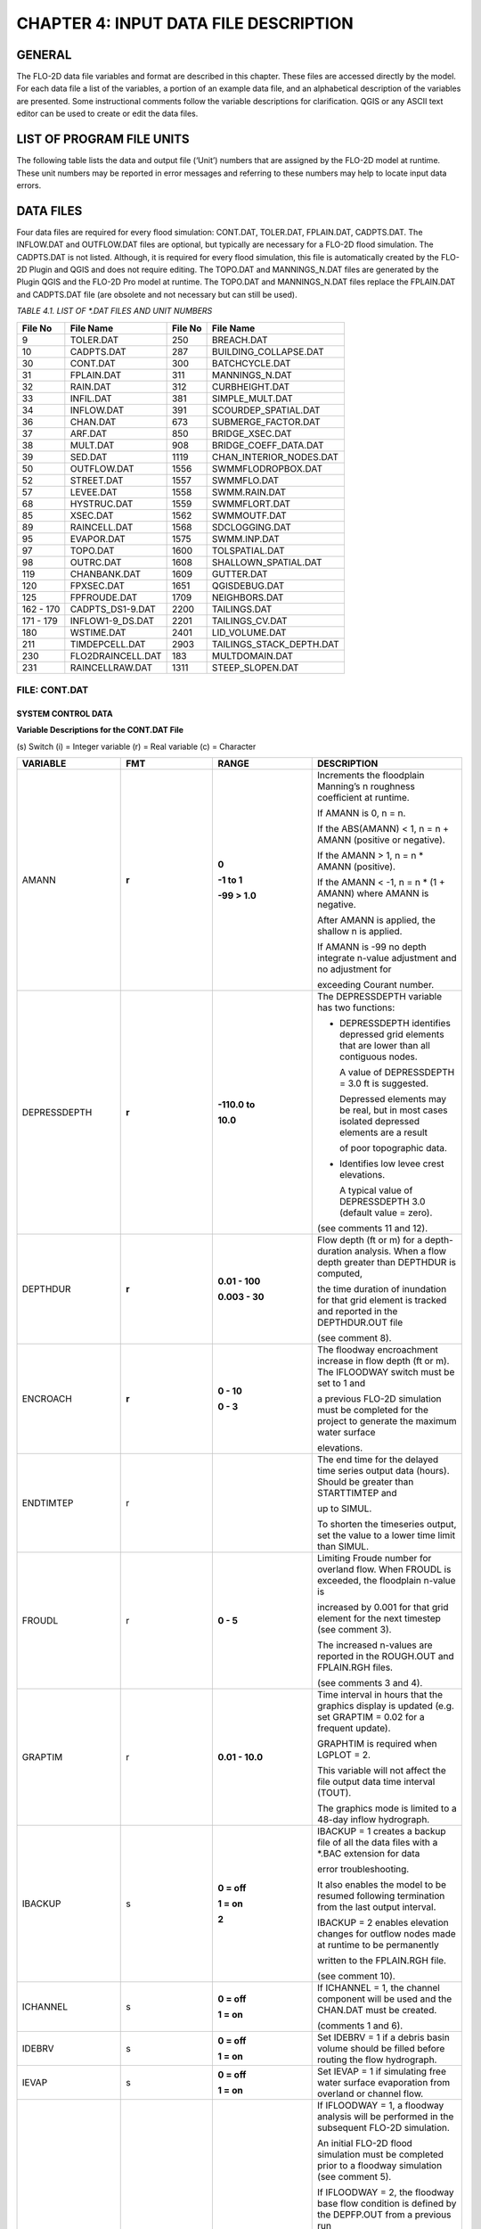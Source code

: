 .. vim: syntax=rst

CHAPTER 4: INPUT DATA FILE DESCRIPTION
======================================

GENERAL
-------

The FLO-2D data file variables and format are described in this chapter.
These files are accessed directly by the model.
For each data file a list of the variables, a portion of an example data file, and an alphabetical description of
the variables are presented.
Some instructional comments follow the variable descriptions for clarification.
QGIS or any ASCII text editor can be used to create or edit the data files.

LIST OF PROGRAM FILE UNITS
---------------------------

The following table lists the data and output file (‘Unit’) numbers that are assigned by the FLO-2D model at runtime.
These unit numbers may be reported in error messages and referring to these numbers may help to locate input data
errors.

DATA FILES
-----------

Four data files are required for every flood simulation: CONT.DAT, TOLER.DAT, FPLAIN.DAT, CADPTS.DAT.
The INFLOW.DAT and OUTFLOW.DAT files are optional, but typically are necessary for a FLO-2D flood simulation.
The CADPTS.DAT is not listed. Although, it is required for every flood simulation, this file is automatically
created by the FLO-2D Plugin and QGIS and does not require editing.
The TOPO.DAT and MANNINGS_N.DAT files are generated by the Plugin QGIS and the FLO-2D Pro model at runtime.
The TOPO.DAT and MANNINGS_N.DAT files replace the FPLAIN.DAT and CADPTS.DAT file (are obsolete and not necessary
but can still be used).

*TABLE 4.1. LIST OF \*.DAT FILES AND UNIT NUMBERS*

+-----------------+-----------------------+--------------------+-----------------------------------+
|   File  No      |    File Name          |    File No         |    File Name                      |
+=================+=======================+====================+===================================+
| 9               |    TOLER.DAT          |    250             |    BREACH.DAT                     |
+-----------------+-----------------------+--------------------+-----------------------------------+
| 10              |    CADPTS.DAT         |    287             |    BUILDING_COLLAPSE.DAT          |
+-----------------+-----------------------+--------------------+-----------------------------------+
| 30              |    CONT.DAT           |    300             |    BATCHCYCLE.DAT                 |
+-----------------+-----------------------+--------------------+-----------------------------------+
| 31              |    FPLAIN.DAT         |    311             |    MANNINGS_N.DAT                 |
+-----------------+-----------------------+--------------------+-----------------------------------+
| 32              |    RAIN.DAT           |    312             |    CURBHEIGHT.DAT                 |
+-----------------+-----------------------+--------------------+-----------------------------------+
| 33              |    INFIL.DAT          |    381             |    SIMPLE_MULT.DAT                |
+-----------------+-----------------------+--------------------+-----------------------------------+
| 34              |    INFLOW.DAT         |    391             |    SCOURDEP_SPATIAL.DAT           |
+-----------------+-----------------------+--------------------+-----------------------------------+
| 36              |    CHAN.DAT           |    673             |    SUBMERGE_FACTOR.DAT            |
+-----------------+-----------------------+--------------------+-----------------------------------+
| 37              |    ARF.DAT            |    850             |    BRIDGE_XSEC.DAT                |
+-----------------+-----------------------+--------------------+-----------------------------------+
| 38              |    MULT.DAT           |    908             |    BRIDGE_COEFF_DATA.DAT          |
+-----------------+-----------------------+--------------------+-----------------------------------+
| 39              |    SED.DAT            |    1119            |    CHAN_INTERIOR_NODES.DAT        |
+-----------------+-----------------------+--------------------+-----------------------------------+
| 50              |    OUTFLOW.DAT        |    1556            |    SWMMFLODROPBOX.DAT             |
+-----------------+-----------------------+--------------------+-----------------------------------+
| 52              |    STREET.DAT         |    1557            |    SWMMFLO.DAT                    |
+-----------------+-----------------------+--------------------+-----------------------------------+
| 57              |    LEVEE.DAT          |    1558            |    SWMM.RAIN.DAT                  |
+-----------------+-----------------------+--------------------+-----------------------------------+
| 68              |    HYSTRUC.DAT        |    1559            |    SWMMFLORT.DAT                  |
+-----------------+-----------------------+--------------------+-----------------------------------+
| 85              |    XSEC.DAT           |    1562            |    SWMMOUTF.DAT                   |
+-----------------+-----------------------+--------------------+-----------------------------------+
| 89              |    RAINCELL.DAT       |    1568            |    SDCLOGGING.DAT                 |
+-----------------+-----------------------+--------------------+-----------------------------------+
| 95              |    EVAPOR.DAT         |    1575            |    SWMM.INP.DAT                   |
+-----------------+-----------------------+--------------------+-----------------------------------+
| 97              |    TOPO.DAT           |    1600            |    TOLSPATIAL.DAT                 |
+-----------------+-----------------------+--------------------+-----------------------------------+
| 98              |    OUTRC.DAT          |    1608            |    SHALLOWN_SPATIAL.DAT           |
+-----------------+-----------------------+--------------------+-----------------------------------+
| 119             |    CHANBANK.DAT       |    1609            |    GUTTER.DAT                     |
+-----------------+-----------------------+--------------------+-----------------------------------+
| 120             |    FPXSEC.DAT         |    1651            |    QGISDEBUG.DAT                  |
+-----------------+-----------------------+--------------------+-----------------------------------+
| 125             |    FPFROUDE.DAT       |    1709            |    NEIGHBORS.DAT                  |
+-----------------+-----------------------+--------------------+-----------------------------------+
| 162 - 170       |    CADPTS_DS1-9.DAT   |    2200            |    TAILINGS.DAT                   |
+-----------------+-----------------------+--------------------+-----------------------------------+
| 171 - 179       |    INFLOW1-9_DS.DAT   |    2201            |    TAILINGS_CV.DAT                |
+-----------------+-----------------------+--------------------+-----------------------------------+
| 180             |    WSTIME.DAT         |    2401            |    LID_VOLUME.DAT                 |
+-----------------+-----------------------+--------------------+-----------------------------------+
| 211             |    TIMDEPCELL.DAT     |    2903            |    TAILINGS_STACK_DEPTH.DAT       |
+-----------------+-----------------------+--------------------+-----------------------------------+
| 230             |    FLO2DRAINCELL.DAT  |    183             |    MULTDOMAIN.DAT                 |
+-----------------+-----------------------+--------------------+-----------------------------------+
| 231             |    RAINCELLRAW.DAT    |    1311            |    STEEP_SLOPEN.DAT               |
+-----------------+-----------------------+--------------------+-----------------------------------+

.. raw:: html

    <br>

FILE:  CONT.DAT
~~~~~~~~~~~~~~~~

SYSTEM CONTROL DATA
^^^^^^^^^^^^^^^^^^^^^^^

.. raw:: html

    <div style="border:2px solid black; padding:5px; display:inline-block;">
        <div><i><pre>                                 CONT.DAT File Variables</pre></i></div>
        <hr style="margin:4px 0;border:2px solid black;">
    <pre>
     24.0 0.10 2 0 0                    Line 1: <b> SIMUL TOUT LGPLOT METRIC IBACKUP</b>
     1 1 0 0 0                          Line 2: <b> ICHANNEL MSTREET LEVEE IWRFS IMULTC</b>
     0 1 0 0 0 0 0                      Line 3: <b> IRAIN INFIL IEVAP MUD ISED IMODFLOW SWMM</b>
     0 0 0                              Line 4: <b> IHYDRSTRUCT IFLOODWAY IDEBRV</b>
     0.000 0.0 0.0 0.30 0.70 0.150      Line 5: <b> AMANN DEPTHDUR XCONC XARF FROUDL SHALLOWN ENCROACH</b>
     2 3.0                              Line 6: <b> NOPRTFP DEPRESSDEPTH</b>
     2                                  Line 7: <b> NOPRTC</b>
     0 0.0                              Line 8: <b> ITIMTEP TIMTEP STARTTIMTEP ENDTIMTEP</b>
     0.1                                Line 9: <b> GRAPTIM</b><br>

    Notes:
     Line 5: If IFLOODWAY = 0 omit ENCROACH
     Line 7: If ICHANNEL = 0 omit Line 7
     Line 8: If ITIMTEP = 5 TIMEDEPCELL.DAT is required
     Line 8: If ITIMTEP = 11, 21, 31, 41, or 51 add STARTTIMTEP and ENDTIMTEP
     Line 9: If LPLOT = 0 omit Line 9
    </pre>
    </div>

.. raw:: html

   <br><br>

.. raw:: html

    <div style="border:2px solid black; padding:5px; display:inline-block;">
        <div><i><pre>    CONT.DAT File Example</pre></i></div>
        <hr style="margin:4px 0;border:2px solid black;">
    <pre>
    24.0 0.10 2 0 0
    1 1 0 0 0
    0 1 0 0 0 0 0
    0 0 0
    0.000 0.0 0.0 0.30 0.70 0.150
    2 3.0
    2
    0 0.0
    0.1
    </pre>
    </div>

.. raw:: html

   <br><br>

**Variable Descriptions for the CONT.DAT File**

\(s) Switch (i) = Integer variable (r) = Real variable (c) = Character

.. list-table::
   :widths: 25 25 25 25
   :header-rows: 0


   * - **VARIABLE**
     - **FMT**
     - **RANGE**
     - **DESCRIPTION**

   * - AMANN
     - **r**
     - **0**

       **-1 to 1**

       **-99 > 1.0**
     - Increments the floodplain Manning’s n roughness coefficient at runtime.

       If AMANN is 0, n = n.

       If the ABS(AMANN) < 1, n = n + AMANN (positive or negative).

       If the AMANN > 1, n = n \* AMANN (positive).

       If the AMANN < -1, n = n \* (1 + AMANN) where AMANN is negative.

       After AMANN is applied, the shallow n is applied.

       If AMANN is -99 no depth integrate n-value adjustment and no adjustment for

       exceeding Courant number.

   * - DEPRESSDEPTH
     - **r**
     - **-110.0 to**

       **10.0**
     - The DEPRESSDEPTH variable has two functions:

       - DEPRESSDEPTH identifies depressed grid elements that are lower than all contiguous nodes.

         A value of DEPRESSDEPTH = 3.0 ft is suggested.

         Depressed elements may be real, but in most cases isolated depressed elements are a result

         of poor topographic data.

       - Identifies low levee crest elevations.

         A typical value of DEPRESSDEPTH 3.0 (default value = zero).

       (see comments 11 and 12).

   * - DEPTHDUR
     - **r**
     - **0.01 - 100**

       **0.003 - 30**
     - Flow depth (ft or m) for a depth-duration analysis. When a flow depth greater than DEPTHDUR is computed,

       the time duration of inundation for that grid element is tracked and reported in the DEPTHDUR.OUT file

       (see comment 8).

   * - ENCROACH
     - **r**
     - **0 - 10**

       **0 - 3**
     - The floodway encroachment increase in flow depth (ft or m). The IFLOODWAY switch must be set to 1 and

       a previous FLO-2D simulation must be completed for the project to generate the maximum water surface

       elevations.

   * - ENDTIMTEP
     - r
     -
     - The end time for the delayed time series output data (hours). Should be greater than STARTTIMTEP and

       up to SIMUL.

       To shorten the timeseries output, set the value to a lower time limit than SIMUL.

   * - FROUDL
     - r
     - **0 - 5**
     - Limiting Froude number for overland flow. When FROUDL is exceeded, the floodplain n-value is

       increased by 0.001 for that grid element for the next timestep (see comment 3).

       The increased n-values are reported in the ROUGH.OUT and FPLAIN.RGH files\.

       (see comments 3 and 4).

   * - GRAPTIM
     - r
     - **0.01 - 10.0**
     - Time interval in hours that the graphics display is updated (e.g. set GRAPTIM = 0.02 for a frequent update).

       GRAPHTIM is required when LGPLOT = 2.

       This variable will not affect the file output data time interval (TOUT).

       The graphics mode is limited to a 48-day inflow hydrograph.

   * - IBACKUP
     - s
     - **0 = off**

       **1 = on**

       **2**
     - IBACKUP = 1 creates a backup file of all the data files with a \*.BAC extension for data

       error troubleshooting.

       It also enables the model to be resumed following termination from the last output interval.

       IBACKUP = 2 enables elevation changes for outflow nodes made at runtime to be permanently

       written to the FPLAIN.RGH file.

       (see comment 10).

   * - ICHANNEL
     - s
     - **0 = off**

       **1 = on**
     - If ICHANNEL = 1, the channel component will be used and the CHAN.DAT must be created.

       (comments 1 and 6).

   * - IDEBRV
     - s
     - **0 = off**

       **1 = on**
     - Set IDEBRV = 1 if a debris basin volume should be filled before routing the flow hydrograph.

   * - IEVAP
     - s
     - **0 = off**

       **1 = on**
     - Set IEVAP = 1 if simulating free water surface evaporation from overland or channel flow.

   * - IFLOODWAY
     - s
     - **0 = off**

       **1 = on**

       **2 = on**
     - If IFLOODWAY = 1, a floodway analysis will be performed in the subsequent FLO-2D simulation.

       An initial FLO-2D flood simulation must be completed prior to a floodway simulation (see comment 5).

       If IFLOODWAY = 2, the floodway base flow condition is defined by the DEPFP.OUT from a previous run

       that lists the maximum flow depth associated with an inflow hydrograph that represents only the

       base flow.

       Run the baseflow run first and then set the IFLOODWAY = 2 and run the flood simulation in the same

       folder so that a flood arrival time and a peak flood time are reported separately.

       Results in TIME_TO_ABOVE_BASFLOW.OUT

   * - IHYDRSTRUCT
     - s
     - **0 = off**

       **1 = on**
     - Set IHYDRSTRUCT = 1 to simulate hydraulic structures either on the floodplain or in the channel.

       The HYSTRUC.DAT file must be created.

   * - IMULTC
     - s
     - **0 = off**

       **1 = on**
     - Set IMULTC = 1 to simulate multiple channel (rill and gully flow) rather than overland sheet flow

       between multiple channel elements.

       The MULT.DAT file must be created.

   * - IMODFLOW
     - s
     - **0 = off**

       **1 = on**
     - Set IMODFLOW = 1 to simulate surface-groundwater exchange. This switch initiated the linked MODFLOW

       groundwater model a during the FLO-2D simulation.

   * - INFIL
     - s
     - **0 = off**

       **1 = on**
     - INFIL = 1 initiates an infiltration subroutine using the Green-Ampt infiltration model for either

       channel or overland infiltration.
       The INFIL.DAT file must be created.

   * - IRAIN
     - s
     - **0 = off**

       **1 = on**
     - Set IRAIN = 1 to simulate rain on the grid system.
       The RAIN.DAT file must be created.

       (see comment 1).

   * - ISED
     - s
     - **0 = off**

       **1 = on**
     - If ISED = 1, the sediment transport routine will be used.
       The SED.DAT file must be created.

   * - ITIMTEP
     - s
     - **0 = off**

       **1, 2, 3, 4, 5,**

       **and 6 = on**

       **11, 21, 31,**

       **41, 51 =**

       **on for an interval**
     - 0 = No time series output is written.

       1 = TIMDEP.OUT and TIMDEP_NC4.out are written.

       2 = TIMDEP.HDF5 files is written.

       3 = TIMDEPNC.HDF5 file is written.

       4 = All time series output is written.

       5 = Extract a time series for specific cells. Requires TIMDEPCELL.DAT

       11 = TIMDEP.OUT and TIMDEP_NC4.OUT are written for the time interval.

       21 = TIMDEP.HDF5 files is written for the time interval.

       31 = TIMDEPNC.HDF5 file is written for the time interval.

       41 = All time series output is written for the time interval.

       51 = Extract a time series during the time interval for specific cells. Requires TIMDEPCELL.DAT

   * - IWRFS
     - s
     - **0 = off**

       **1 = on**
     - IWRFS = 1 specifies that area and width reduction factors (ARFs and WRFs) will be assigned in

       the ARF.DAT file.

   * - LEVEE
     - s
     - **0 = off**

       **1 = on**
     - Set LEVEE = 1 to simulate levees.
       The LEVEE.DAT file must be created.

   * - LGPLOT
     - s
     - **0 = text**

       **1 = batch**

       **2 = graphic**
     - LGPLOT = 0 will display screen text scrolling the simulation time, minimum timestep and volume conservation.

       LGPLOT = 1 will display nothing.
       Use this switch position with batch runs.

       LGPLOT = 2 displays the graphical floodwave progression over the grid system (flow depth)

       and inflow hydrograph.

   * - METRIC
     - s
     - **0 = English**

       **1 = Metric**
     - METRIC = 0 for English units and METRIC = 1 for the metric system of units.

   * - MSTREET
     - s
     - **0 = off**

       **1 = on**
     - MSTREET = 1 to initiate the street flow component.
       The STREET.DAT file must be created.

       (see comment 2).

   * - MUD
     - s
     - **0 = off**

       **1 = on**
     - Set MUD = 0 for clear water and MUD = 1 for hyperconcentrated sediment flow.

       If MUD = 1 the sediment load (volume or concentration by volume) for either the

       floodplain hydrograph HP(I,J,3) or the channel hydrograph H(I,J,3)

       must be assigned to each inflow hydrograph pair (comments 1 and 3).

       The SED.DAT file must be created.

   * - NOPRTC
     - s
     - **0, 1 or 2**
     - If NOPRTC = 0, the BASE.OUT channel data is reported.

       If NOPRTC = 1, the BASE.OUT channel outflow data is not reported.

       If NOPRTC = 2, the BASE.OUT file is not reported.

   * - NOPRTFP
     - s
     - **0, 1, 2 or 3**
     - If NOPRTFP = 0, the BASE.OUT floodplain flow data is reported.

       If NOPRTFP = 1, the BASE.OUT floodplain outflow data is not reported.

       If NOPRTFP = 2, BASE.OUT is not written.
       This reduces the time for writing model output.

       If NOPRTFP = 3, only floodplain outflow data is reported to the BASE.OUT file.

   * - SHALLOWN
     - r
     - **0 = off**

       **0.1 - 0.99**
     - Flow roughness n-value for shallow overland flow (flow depth < 0.2 ft or 0.06 m).

       (see comment 9).

   * - SIMUL
     - r
     - **0.01 - ∞**
     - Simulation time (hours).

   * - STARTIMTEP
     - r
     - **0 to ENDTIMTEP**
     - Start time for the time series output data (hours).
       Set this value to any time 0 to ENDTIMTEP.

       It should represent the delayed start of time dependent data.

   * - SWMM
     - s
     - **0 = off**

       **1 = on**
     - SWMM = 1 initiates the FLO-2D storm drain model.

   * - TIMTEP
     - r
     - **0 - 100**
     - Output interval (hrs) that the flow depth, resolved velocity, x-velocity, y-velocity and

       water surface elevation datasets are reported to the TIMDEP.OUT file for a post-simulation

       flood animation.

       TIMTEP should be a multiple of TOUT.The switch ITIMTEP is required.

   * - TOUT
     - r
     - **0.01 - 24.0**
     - Output interval (hrs) that hydraulic data is reported to the various output files \*.OUT.

   * - XARF
     - r
     - **0.0
       - 1.0**
     - Global area reduction factor applied to all grid elements. This factor reduces the

       grid element surface area available for flood volume storage.

       XARF can be used to account irregular surface topography, dense vegetation or other features.

       Range: 0 < XARF < 1.0.
       A typical value for XARF of 0.10 indicates that 10% of each grid element surface is not

       available for flood storage.

       The XARF value is overridden by the ARF variable specified for the individual grid elements

       in the ARF.DAT file.

       Assign XARF = 0. to flood the entire surface area of the grid elements.

   * - XCONC
     - r
     - **0 - 0.60**
     - Volumetric concentration to bulk the inflow discharge hydrograph (channel or floodplain).

       For example, set XCONC = 0.20 for a concentration of 20% by volume. This will account

       for sediment bulking without initiating the hyperconcentrated sediment transport routine.

       If simulating clear water flooding, set XCONC = 0.

       If MUD = 2, XCONC is the global mudflow or tailings sediment concentration by volume.


**Instructional Comments for the CONT.DAT File**

These instructions will aid in assigning of the CONT.DAT file parameters:

   1. If any of the switches MUD, ISED, IRAIN, IMULT, INFIL, MSTREET, LEVEE, ICHANNEL, IWRFS, IMODFLOW, SWMM or
      IHYDRSTRUCT are set to 0 “off”, then the corresponding data file can be omitted. For example,
      set MSTREET = 0 and the STREET.DAT file can be omitted.

   2. Streets, groundwater, mudflow, levees, and rill and gully flow can be simulated with or without a channel.

   3. Supercritical flow is uncommon on alluvial surfaces and may be inhibited by sediment entrainment.
      There are three possible approaches to a high Froude number flow analysis:

       a. Allow supercritical flow and do not limit the Froude number.
       b. Increase the grid element roughness by assigning AMANN or setting higher individual grid element n-values to reduce
          the Froude number (assign spatially variable n-values).
       c. Set the Limiting Froude number or the floodplain (e.g. set FROUDL = 0.99 or 1.11).
          When FROUDL is exceeded the grid element roughness value will be increased by 0.001 for the next timestep.
          After a flood simulation, review ROUGH.OUT to determine where FROUDL was exceeded and the maximum n-values
          for that cell were computed.
          Consider revising the n-values in the MANNINGS_N.DAT file to match those in the ROUGH.OUT file.
          This will ensure that FROUDL is not exceeded.
          Rename the MANNINGS_N.RGH file to MANNINGS_N.DAT.
       d. Spatially variable limiting Froude numbers can also be assigned to individual grid elements in FPFROUDE.DAT.
       e. The shallow n-value is off when SHALLOWN = 0. or when AMANN = -99.
          The limiting Froude number is off if you set FROUDL = 0.for the floodplain.
          AMANN= -99 turns off the depth variable n-value, but not the limiting Froude number n-value adjustments.

   4. The floodwave travel time should be reviewed to determine if it is appropriate.
      The travel time can also be used to calibrate the n-values.
      Adjusting n-values with FROUDL will slow the arrival of the frontal wave.
      During the hydrograph recessional limb when the Froude number is less than 0.5 and the flow is shallow,
      the n-value decreases by 0.0005 until the original n-value is reached.

   5. IFLOODWAY initiates the floodway routine.
      Flow will not be exchanged between floodplain grid elements unless the maximum water surface plus the
      encroachment depth (ENCROACH) from a previous FLO-2D simulation is exceeded.
      An initial FLO-2D simulation is required to establish the maximum water surface elevations.
      See the Floodway discussion in the Reference Manual component section.
      IFLOODWAY is also used to set up the base flood condition for reporting flood arrival time and peak arrival time.
      Run the model twice in the same folder.
      The first run should establish the baseflow condition so do not use the breach hydrographs or breach conditions
      in the first run.
      The second run uses DEPFP.OUT to set the base flood condition so that the flood arrival times can be calculated
      in the file BASEFLOWFP_TIME.OUT.

   6. If channel flow is simulated (ICHANNEL = 1), then the NOPRTC variable must be set in CONT.DAT.
      In addition, channel outflow control can be assigned in OUTFLOW.DAT.

   7. ITIMTEP will enable a simple animation (time and space output) of the overland flow to be displayed in Mapper,
      MAXPLOT or other map software.
      The animation will be based on a time interval TIMTEP specified by the user.

   8. The depth duration analysis is used to determine how long a floodplain grid element is inundated at a flow depth
      greater than the DEPTHDUR variable.
      If DEPTHDUR = 1 ft, the output file DEPTHDUR.OUT has the total duration in hours that the depth exceeded 1 ft.
      The results can be reviewed in MAXPLOT.
      If the depth duration analysis is activated, then a second output file DEPTHDURATION2.OUT is generated for the
      cumulative time duration above 2 ft (0.61 m).

   9. To improve the timing of the floodwave progression through the grid system, a depth variable roughness can be
      assigned.
      The basic equation for the grid element roughness nd as function of flow depth is:

        .. math::
            :label:

            n_d = n_b \, ^* \, 1.5 \, ^* \, e^{-(\frac{0.4 depth}{dmax})}

        .. raw:: html

            where:<br>
            n<sub>b</sub> = bankfull discharge roughness depth = flow depth<br>
            dmax = flow depth for drowning the roughness elements and vegetation (hardwired 3 ft or 1 m)


       This equation prescribes that the variable depth floodplain roughness is equal to the assigned flow roughness for complete
       submergence of all roughness elements (assumed to be 3 ft or 1 m).
       This equation is applied by the model as a default and the user can turn ‘off’ the depth roughness adjustment coefficient for
       all grid elements by assigning AMANN = -99.
       This roughness adjustment will slow the progression of the floodwave.
       It is valid for flow depths ranging from 0.5 ft (0.15 m) to 3 ft (1 m).
       For example, at 1 ft (0.3 m), the computed roughness will be about 1.31 times the assigned roughness for a flow depth of 3 ft.
       Assigning a ROUGHADJ value may reduce unexpected high Froude numbers.

       The following rules apply:

        .. raw:: html

           0.0 &lt; flow depth &lt; 0.2 ft (0.06 m)&nbsp;&nbsp;&nbsp;&nbsp;&nbsp;&nbsp;&nbsp;&nbsp;&nbsp;&nbsp;&nbsp;&nbsp;&nbsp;&nbsp;&nbsp;&nbsp;&nbsp;&nbsp;&nbsp;&nbsp;&nbsp;&nbsp;&nbsp;&nbsp;&nbsp;n = SHALLOWN value<br>
           0.2 ft (0.06 m) &lt; flow depth &lt; 0.5 ft (0.15 m)&nbsp;&nbsp;&nbsp;&nbsp;&nbsp;&nbsp;n = SHALLOWN/2.<br>
           0.5 ft (0.15 m) &lt; flow depth &lt; 3 ft (1 m)&nbsp;&nbsp;&nbsp;&nbsp;&nbsp;&nbsp;&nbsp;&nbsp;&nbsp;&nbsp;&nbsp;&nbsp;&nbsp;&nbsp;&nbsp;n = nb *1.5* e<sup>-(0.4 depth/dmax)</sup><br>
           3 ft (1 m) &lt; flow depth&nbsp;&nbsp;&nbsp;&nbsp;&nbsp;&nbsp;&nbsp;&nbsp;&nbsp;&nbsp;&nbsp;&nbsp;&nbsp;&nbsp;&nbsp;&nbsp;&nbsp;&nbsp;&nbsp;&nbsp;&nbsp;&nbsp;&nbsp;&nbsp;&nbsp;&nbsp;&nbsp;&nbsp;&nbsp;&nbsp;&nbsp;&nbsp;&nbsp;&nbsp;&nbsp;&nbsp;&nbsp;&nbsp;&nbsp;&nbsp;&nbsp;&nbsp;&nbsp;n = n-value in MANNINGS_N.DAT

   10. The IBACKUP = 1 switch is used to create a backup file with an \*.BAC extension. The\*.BAC files can be reviewed to see if the model
       is correctly reading the data.This is a data file format troubleshooting tool. These files can be renamed to \*.DAT and the model can
       be run with them.
       IBACKUP = 1 will also generate a series of binary files that represent the model results at the last output interval.
       The binary files are overwritten at the end of each output interval so if the model is terminated prior to the end of the run for
       any reason, the simulation can be restarted from the last interval.
       Setting the switch to 1 can significantly lengthen the model run time.
       Setting IBACKUP = 2 will write all elevation changes associated with the outflow nodes and channel top-of-bank revisions to
       the FPLAIN.RGH file which can be renamed to the FPLAIN.DAT file to run the model.

   11. The DEPRESSDEPTH parameter can be used to either identify depressed elements or low levee crest elevations.
       Set SIMUL = 0.01 hrs for separate values for each filter.
       Set DEPRESSDEPTH = 3.0 ft to review the depressed elements in the DEPRESSED_ELEMENTS.OUT ﬁle, rename the file and reassign
       DEPRESSDEPTH to 1.0 ft or so and rerun the model to generate LOW_LEVEE_CREST_ELEVATIONS.OUT ﬁle.

   12. If a grid element is lower than every neighboring cell, to the depth of DEPRESSDEPTH, the grid element is considered to be a
       topographical depression and a probable error.
       The grid element is listed in DEPRESSED_ELEMENTS.OUT file.

   13. DEPRESSDEPTH is also used to identify levees that have a low crest elevation.
       A levee or wall that is only 0.1 ft above the ground is superfluous.
       The low levee warning message and action has three options:

          a. DEPRESSDEPTH = 0.0 to 10.0 ft; Identifies the wall with a crest elevation lower than DEPRESSDEPTH in
             LOW_LEVEE_CREST_ELEVATIONS.OUT file.
          b. DEPRESSDEPTH = -1.0 to - 10.0 ft; Assesses the side of the wall where the crest elevation is assigned to determine if the
             levee height is lower than the DEPRESSDEPTH value.
          c. DEPRESSDEPTH = -101.0 to -110.0 ft; Assesses both sides of the wall to determine if the height is lower than DEPRESSDEPTH
             (1 ft to 10 ft).
          d. If DEPRESSDEPTH is negative, LEVEE.BAC file is written as a backup file omitting the low levees that can be renamed as LEVEE. DAT.

   14. Multiple channels IMULTC have various conditions depending on the switch position and which multiple channel data files exist.
       If IMULTC = 1, the engine checks for MULT.DAT, and SIMPLE_MULT.DAT.
       Data can be assigned to both files for separate grid elements.
       If IMULTC = 2, then multiple channels can be used alongside separate gutter cells in GUTTER.DAT.

FILE: TOLER.DAT
~~~~~~~~~~~~~~~~

NUMERICAL STABILITY CONTROL DATA
^^^^^^^^^^^^^^^^^^^^^^^^^^^^^^^^^

.. raw:: html

    <div style="border:2px solid black; padding:5px; display:inline-block;">
        <div><i><pre>                           TOLER.DAT File Variables</pre></i></div>
        <hr style="margin:4px 0;border:2px solid black;">
    <pre>
    0.1  0.00                   Line 1: <b>TOLGLOBAL   DEPTOL</b>
    C  0.6   0.6   0.6          <b>Line 2: COURCHAR = ‘C’  COURANTFP   COURANTC COURANTST</b>
    T   0.1                     <b>Line 3: COURCHAR = “T”   TIME_ACCEL</b>
    </pre>
    </div>

.. raw:: html

    <br><br>

.. raw:: html

    <div style="border:2px solid black; padding:5px; display:inline-block;">
        <div><i><pre>TOLER.DAT File Example</pre></i></div>
        <hr style="margin:4px 0;border:2px solid black;">
    <pre>
    0.1 0.00
    C 0.6 0.6 0.6
    T 0.1
    </pre>
    </div>

.. raw:: html

    <br><br>

**Variable Descriptions for the TOLER.DAT File**

\(s) Switch (i) = Integer variable (r) = Real variable (c) = Character

.. list-table::
    :widths: 25 25 25 25
    :header-rows: 0

    * - **VARIABLE**
      - **FMT**
      - **RANGE**
      - **DESCRIPTION**

    * - COURANTC
      - **r**
      - 0.2 - 0.9
      - Courant number for channels.

        Courant-Friedrich-Lewy numerical stability parameter that relates the floodwave movement

        in channels to the discretized model in space and time (see comments 3 thru 5).

    * - COURANTFP
      - **r**
      - 0.2 - 0.9
      - Courant number for floodplain. Numerical stability parameter that relates the floodwave

        movement for overland flow to the discretized model in space and time

        (see comments 3 thru 5).

    * - COURANTST
      - **r**
      - 0.2 - 0.9
      - Courant number for streets. Courant number for floodplain. Numerical stability parameter

        that relates the floodwave movement in streets to the discretized model in space and time.

        (see comments 3 thru 5).

    * - COURCHAR
      - **c**
      - C, T
      - Character ‘C’ that identifies Line 2 with the Courant stability parameter.

        This variable is case sensitive. It must be upper case.

    * - DEPTOL
      - **r**
      - 0.1 - 0.5
      - Tolerance value for the percent change in the flow depth for a given timestep.

        When a given element DEPTOL is exceeded, the timestep will be reduced.

        If DEPTOL = 0, then the timestep is governed by the Courant numerical stability criteria.

        It is recommended that DEPTOL only be used for specific ponded flow conditions where the

        Courant number is ineffective (see comment 2).

    * - TIME_ACCEL
      - **r**
      - 0.1 - 2
      - Coefficient to increase the rate of incremental timestep change.

        Default value = 0.1 A value of 0.1 may result in a a more stable simulation time.

        A value of 0.2 or higher may result in a faster simulation.

    * - TOLGLOBAL
      - **r**
      - 0.004 - 0.5

        typ 0.0012 - 0.03
      - Surface detention. TOLGLOBAL is a minimum value of the flow depth for flood routing.

        A typical value river flooding is 0.10 ft (see comment 1).

        Use a small value for rainfall runoff (0.004 ft to 0.10 ft; 0.0012 m to 0.030m).


**Instructional Comments for the TOLER.DAT File**

1. The TOLGLOBAL value prescribes the flow depth for a floodplain or channel grid element below which no flood routing will be performed.
   TOLGLOBAL is analogous to a depression storage rainfall abstraction.
   The TOLGLOBAL value for streets is hardwired (0.03 ft or 0.01 m).
   TOLSPATIAL is another variable that can be assigned to any cell.
   The TOLSPATIAL variable will replace TOLGLOBAL if assigned.
   See TOLSPATIAL tab for further instructions.

2. DEPTOL controls the percent change in grid element or channel flow depth for a given timestep.
   It is a generic control that eliminates further analysis of the numerical stability criteria.
   DEPTOL affects the computer runtime and flow depth resolution.
   The Courant is the primary numerical stability control.
   For some models with ponded flow, the water surface and velocities for low n-value may exhibit numerical instability.
   Using or decreasing DEPTOL will reduce the timestep and, improve the numerical stability and result in longer computational times.
   Setting DEPTOL = 0 dictates that only the Courant criteria will be applied for numerical stability.

3. To identify numerical instability, review the CHANMAX.OUT file and the HYDROG program hydrograph plots for hydrograph spikes.
   Review MAXPLOT or Mapper or the VELTIMEFP.OUT file to determine if floodplain velocities are too high.

4. If the model is unstable, reduce the appropriate Courant number by 0.1 in successive runs until the Courant number reaches 0.2.

5. Using the Courant criteria, the timestep Δt is limited by:




    .. math::
        :label:

        \Delta t = \frac{C \Delta x}{(\beta V + c)}

        .. raw:: html

            where:<br>
                C is the Courant number (C ≤ 1.0) Δx is the square grid element width.<br>
                V is the computed average cross section velocity.<br>
                β is a coefficient (e.g. 5/3 for a wide channel) but is seldom used c is the computed wave celerity.

   The Courant coefficient C may vary from 0.2 to 0.9 depending on the size of the grid element and floodwave velocity.
   If C is set to 1.0, artificial or numerical diffusivity is assumed to be zero.
   A typical value of the Courant number is 0.6 to 0.7.
   Start with the default value of 0.6.

   Use the following approach to improve numerical stability:

    - Initially run the model with the Courant numbers = 0.6.
      If the model is unstable, reduce the appropriate Courant number by 0.1 increments in successive runs until the Courant number reaches 0.2.
    - Run the model with an appropriate limiting Froude number (e.g. FROUDL in CONT>DAT = 0.9 subcritical flow on an alluvial surface).
      This will calibrate the model n-values for reasonable Froude numbers.
    - Review the maximum velocities in VELTIMEC.OUT, VELTIMEFP.
      OUT and VELTIMEST.OUT (or in MAXPLOT or Mapper) and the maximum Froude numbers in SUPER.OUT to determine the location of any inappropriate high
      velocities related to numerical surging and increase the n-values in the vicinity of the grid elements with high velocities.
    - Review the n-values in ROUGH.OUT and MANNINGS_N.DAT.
      Make n-value adjustments in MANNINGS_N.DAT based on exceedingly high n-values in ROUGH.OUT then replace MANNINGS_NDAT with MANNINGS.RGH.
    - Run the simulation and repeat steps 3 and 4 making adjustments to MANNINGS_N.DAT until ROUGH.OUT is essentially empty.
      A few incremental n-value changes will not affect the simulation.
      Make adjustments to FROUDL to decrease the number of n-value adjustments.

6. Increase the model speed:

    - Increase the Courant numbers in 0.1 increments until C = 0.9.
    - Increase the TIME_ACCEL parameter in TOLER.DAT in 0.1 increments to increase the computational timesteps increments.
    - Review the model numerical stability with the maximum velocity and Froude number output files.
      Decrease the TIME_ACCEL parameter if unreasonable increases in the maximum velocity and Froude number are reported.
    - Review the computational runtime in the SUMMARY.OUT file and balance the increased Courant numbers and TIME_ACCEL parameter to achieve the best
      runtime. This may require only an increase in TIME_ACCEL.


FILE: FPLAIN.DAT
~~~~~~~~~~~~~~~~~~~

FLOODPLAIN GRID ELEMENT DATA
^^^^^^^^^^^^^^^^^^^^^^^^^^^^^


.. raw:: html

    <div style="border:2px solid black; padding:5px; display:inline-block;">
        <div><i><pre>                                   FPLAIN.DAT File Variables</pre></i></div>
        <hr style="margin:4px 0;border:2px solid black;">
    <pre>
    1 0 2 10 0 0.060 4005.23 Line 1:    <b>DUM FP(I, J) FP(1, 5) FP(1,6)</b>
    2 0 3 11 1 0.065 4008.65 Line 1:    <b>DUM FP(I, J) FP(1, 5) FP(1,6)</b>
    3 0 4 12 2 0.065 4002.23 Line 1:    <b>DUM FP(I, J) FP(1, 5) FP(1,6)</b>
    ...
    ...
    ...
    18 9 0 27 17 0.065 4010.78 Line 1:  <b>DUM FP(I, J) FP(1, 5) FP(1,6)</b>

    Note: FPLAIN.DAT is a list of the grid element and its bordering grid elements. Zeros indicate
    boundary elements.

                                                                    Line 1:
                                                                    1 = grid element,
                                                                    0 = cell to the north,
                                                                    2 = cell to the east,
                                                                    10 = cell to the south,
                                                                    0 = cell to the west
                                                                    0.060 = n-value for the cell
                                                                    4005.23 = cell elevation

        <div style="border: 0px solid black; display: inline-block; padding: 0px;">
          <strong>Example Grid</strong>
          <table style="border-collapse: collapse; margin-top: 5px;">
            <tr>
              <td style="border: 1px solid black; padding: 4px; text-align: center;">1</td>
              <td style="border: 1px solid black; padding: 4px; text-align: center;">2</td>
              <td style="border: 1px solid black; padding: 4px; text-align: center;">3</td>
              <td style="border: 1px solid black; padding: 4px; text-align: center;">4</td>
              <td style="border: 1px solid black; padding: 4px; text-align: center;">5</td>
              <td style="border: 1px solid black; padding: 4px; text-align: center;">6</td>
              <td style="border: 1px solid black; padding: 4px; text-align: center;">7</td>
              <td style="border: 1px solid black; padding: 4px; text-align: center;">8</td>
              <td style="border: 1px solid black; padding: 4px; text-align: center;">9</td>
            </tr>
            <tr>
              <td style="border: 1px solid black; padding: 4px; text-align: center;">10</td>
              <td style="border: 1px solid black; padding: 4px; text-align: center;">11</td>
              <td style="border: 1px solid black; padding: 4px; text-align: center;">12</td>
              <td style="border: 1px solid black; padding: 4px; text-align: center;">13</td>
              <td style="border: 1px solid black; padding: 4px; text-align: center;">14</td>
              <td style="border: 1px solid black; padding: 4px; text-align: center;">15</td>
              <td style="border: 1px solid black; padding: 4px; text-align: center;">16</td>
              <td style="border: 1px solid black; padding: 4px; text-align: center;">17</td>
              <td style="border: 1px solid black; padding: 4px; text-align: center;">18</td>
            </tr>
            <tr>
              <td style="border: 1px solid black; padding: 4px; text-align: center;">19</td>
              <td style="border: 1px solid black; padding: 4px; text-align: center;">20</td>
              <td style="border: 1px solid black; padding: 4px; text-align: center;">21</td>
              <td style="border: 1px solid black; padding: 4px; text-align: center;">22</td>
              <td style="border: 1px solid black; padding: 4px; text-align: center;">23</td>
              <td style="border: 1px solid black; padding: 4px; text-align: center;">24</td>
              <td style="border: 1px solid black; padding: 4px; text-align: center;">25</td>
              <td style="border: 1px solid black; padding: 4px; text-align: center;">26</td>
              <td style="border: 1px solid black; padding: 4px; text-align: center;">27</td>
            </tr>
            <tr>
              <td style="border: 1px solid black; padding: 4px; text-align: center;">28</td>
              <td style="border: 1px solid black; padding: 4px; text-align: center;">29</td>
              <td style="border: 1px solid black; padding: 4px; text-align: center;">30</td>
              <td style="border: 1px solid black; padding: 4px; text-align: center;">31</td>
              <td style="border: 1px solid black; padding: 4px; text-align: center;">32</td>
              <td style="border: 1px solid black; padding: 4px; text-align: center;">33</td>
              <td style="border: 1px solid black; padding: 4px; text-align: center;">34</td>
              <td style="border: 1px solid black; padding: 4px; text-align: center;">35</td>
              <td style="border: 1px solid black; padding: 4px; text-align: center;">36</td>
            </tr>
          </table>
        </div>
        </pre>
    </div>


.. raw:: html

    <br><br>

.. raw:: html

    <div style="border: 2px solid black; padding: 5px; display: inline-block;">
        <div><pre><i>           FPLAIN.DAT File Example </i></pre></div>
        <hr style="margin:4px 0;border:2px solid black;">
    <pre>
    1  0    2   10  0   0.060   4005.23
    2  0    3   11  1   0.065   4008.65
    3  0    4   12  2   0.065   4002.23
    4  0    5   13  3   0.065   4003.15
    ...
    33 24  34  0    32  0.065   4000.22
    34 25  35  0    33  0.065   4000.56
    35 26  36  0    34  0.065   4001.00
    36 27  0   0    35  0.065   4001.45
    </pre>
    </div>


.. raw:: html

    <br><br>

**Variable Descriptions for the FPLAIN.DAT File**

\(s) Switch (i) = Integer variable (r) = Real variable (c) = Character

.. list-table::
    :widths: 25 25 25 25
    :header-rows: 0

    * - **VARIABLE**
      - **FMT**
      - **RANGE**
      - **DESCRIPTION**

    * - DUM
      - **i**
      - **1 - NNOD**
      - Grid element number (I) of the floodplain grid system. This is a dummy variable that is not used

        by the model. It is only used for the convenience of viewing the input data file.

    * - FP(I,J)
      - **i**
      - **1 - NNOD**
      - Floodplain element contiguous to grid element I (where I = 1, NNOD) and located in the J-direction

        (where J = 1,4). The J-direction corresponds to one of the four compass directions (see comments 1 thru 5).

    * - FP(I,5)
      - **r**
      - **0.010 - 0.4**
      - Manning’s n roughness coefficient assigned to grid element I (see comment 6).

    * - FP(I,6)
      - **r**
      - **∞**
      - Ground surface elevation for grid element I (ft or m).

.. important::
    If a grid size, shape, elevation or roughness is adjusted with the FLO-2D Plugin, the exported data will
    not overwrite FPLAIN.DAT, CADPTS.DAT, or NEIGHBORS.DAT. Those files should be deleted prior to running the engine.

FLOPRO.EXE reads the grid, elevation, and Manning’s n data as follows: The model verifies the following files:

    - If FPLAIN.DAT, CADPTS.DAT, and, NEIGHBORS.DAT, exist, the engine will use them and ignore TOPO.DAT AND MANNINGS_N.DAT.
    - If TOPO exists, the model reads it to count the number of grid elements and grid element size.
    - If NEIGHBORS.DAT exists, the model reads this file to define the neighbors.
      If it does not exist, FLOPRO uses TOPO.DAT to define the neighbors and creates NEIGHBORS.DAT.
      The model starts faster when the file is present.
    - If MANNINGS_N.DAT exists, the model reads it to define the floodplain roughness.
      If the file does not exist but all others do, the model will generate a fatal error message and stop.
    - If CADPTS.DAT and FPLAIN.DAT do not exist, the model will generate them.
    - If TOPO.DAT and MANNINGS_N.DAT do not exist, the model will use FPLAIN.DAT and CADPTS.DAT to create them.

**Instructional Comments for the FPLAIN.DAT File**

1. There should be no elements in the grid system that do not have at least one neighbor element sharing one side.
   In other words, no element should be connected only by a single diagonal corner.

2. The elements should be numbered consecutively starting with 1.

3. If a grid element (I) is a boundary element, then the neighboring grid element FP(I,J) where J = 1, 2, 3, or 4, is set equal to 0.

4. Any additional grid elements in the FPLAIN.DAT file must have corresponding grid elements in the CADPTS.DAT file.

5. The roughness assigned to the floodplain grid element should represent the flow resistance associated with a flow
   depth of 3 ft (1 m) or greater.
   The model automatically computes a depth variable roughness for depths less than 3 ft approximately as follows:

        .. math::
            :label:

            n_d = n_b \, ^* \, 1.5 \, ^* \, e^{-(\frac{0.4 depth}{dmax})}

        .. raw:: html

            where:<br>
                n\ :sub:`b` = bankfull discharge roughness depth = flow depth<br>
                dmax = flow depth for drowning the roughness elements and vegetation (hardwired 3 ft or 1 m)

To turn off the depth variable roughness set AMANN = -99.
See the Comment 9 in the CONT.DAT file.


FILE: MANNINGS_N.DAT
~~~~~~~~~~~~~~~~~~~~~~~~

FLOODPLAIN GRID ELEMENT NVALUE DATA
^^^^^^^^^^^^^^^^^^^^^^^^^^^^^^^^^^^^^

.. raw:: html

    <div style="border:2px solid black;padding:5px;display:inline-block;">
        <div><i><pre>   MANNINGS_N.DAT File Variables</pre></i></div>
        <hr style="margin:4px 0;border:2px solid black;">
    <pre>
    1 0.04      Line 1: <b>DUM   FP(I, J)</b>
    2 0.04      Line 1: <b>DUM   FP(I, J)</b>
    3 0.04      Line 1: <b>DUM   FP(I, J)</b>
    ...
    ...
    ...
    18   0.04   Line 1: <b>DUM   FP(I, J)</b>

    Note: MANNINGS_N.DAT is a list of the grid elements and their n-values.  This file is automatically
    generated by the FLO-2D Plugin and FLO-2D model at runtime.  The n-values are the same as those
    listed in FPLAIN.DAT when it is created or edited.  Use this file for GIS or CADD applications.
    Combined with TOPO.DAT, it can replace the FPLAIN.DAT and CADPTS.DAT files.
    </pre>
    </div>

.. raw:: html

    <br><br>

.. raw:: html

    <div style="border:2px solid black;padding:5px;display:inline-block;">
        <div><i><pre>MANNINGS_N.DAT File Example</pre></i></div>
        <hr style="margin:4px 0;border:2px solid black;">
    <pre>
    1 0.040
    2 0.040
    3 0.040
    4 0.040
    ...
    33 0.040
    34 0.040
    35 0.040
    36 0.040
    ...
    </pre>
    </div>

.. raw:: html

    <br><br>


**Variable Descriptions for the MANNINGS_N.DAT File**

\(s) Switch (i) = Integer variable (r) = Real variable (c) = Character

.. list-table::
    :widths: 25 25 25 25
    :header-rows: 0

    * - **VARIABLE**
      - **FMT**
      - **RANGE**
      - **DESCRIPTION**

    * - DUM
      - **i**
      - **1 - NNOD**
      - Grid element number (I) of the floodplain grid system.  This is a dummy variable that is not
        used by the model.

        It is only used for the convenience of viewing the input data file.

    * - FPNVALUE
      - **r**
      - **0.010 - 0.4**
      - Manning’s n roughness coefficient assigned to grid element I (see comment 1).

**Instructional Comments for the MANNINGS_N.DAT File**

This file is prepared and edited by the FLO-2D Plugin for spatially variable n-values.

1. The elements should be numbered consecutively starting with 1.

2. The roughness assigned to the floodplain grid element should represent the flow resistance associated with a flow depth of 3 ft (1 m) or greater.

3. This file is a substitute for the n-values listed in the FPLAIN.DAT.

4. MANNING_N.DAT, MANNING_N.BAC, MANNING_N.RGH: This series of files is automatically generated by the FLO Pro model and
   has the format of grid element number and Manning’s n-value in two columns.
   When combined with TOPO.DAT, MANNINGS_N.DAT can be used as a substitute for FPLAIN.DAT.
   FPLAIN.DAT can be deleted or not used if these two files are present in the project folder.
   The model will recognize that either the TOPO.DAT and MANNINGS_N.DAT files or the FPLAIN.DAT is present and will automatically generate the missing
   file(s).
   These files can be used to assigned or edit the n-values.
   TOPO.DAT and MANNINGS_N.DAT are in a format that is more GIS compatible and FPLAIN.DAT is therefore obsolete.
   MANNINGS_N.RGH is used with the limiting Froude number component to report adjusted n-values during a simulation in place of FPLAIN.RGH.



FILE: TOPO.DAT
~~~~~~~~~~~~~~~

TOPOGRAPHICAL ELEVATION DATA
^^^^^^^^^^^^^^^^^^^^^^^^^^^^^^^

.. raw:: html

    <div style="border:2px solid black;padding:5px;display:inline-block;">
        <div><i><pre>                                       TOPO.DAT File Variables</pre></i></div>
        <hr style="margin:4px 0;border:2px solid black;">
    <pre>
    551397.50 44608.95 6.00                                   <b>Line 1:    XCOORD(I), YCOORD(I) FP(I, J)</b>


    Note: TOPO.DAT is a list of the grid element x- and y-coordinates and their elevations.
    The elevations are interpolated from topographical data by the FLO-2D Plugin. This file contains
    the same data as the FPLAIN.DAT and CADPTS.DAT files except for the neighbor grid elements and n-value.
    It is automatically generated and edited by the FLO-2D Plugin when the FPLAIN.DAT is written. Use this file
    together with Mannings_N.DAT for GIS and CADD applications.
    </pre>
    </div>

.. raw:: html

    <br><br>

.. raw:: html

    <div style="border:2px solid black;padding:5px;display:inline-block;">
        <div><i><pre> TOPO.DAT File Example</pre></i></div>
        <hr style="margin:4px 0;border:2px solid black;">
    <pre>
    551397.50 44608.95 6.00
    551397.50 44708.95 6.05
    551397.50 44808.95 6.06
    551397.50 44908.95 6.06
    551397.50 45008.95 6.11
    551397.50 45108.95 6.09
    551397.50 45208.95 6.12
    551397.50 45308.95 6.14
    </pre>
    </div>

..  raw:: html

    <br><br>


**Variable Descriptions for the TOPO.DAT File**

\(s) Switch (i) = Integer variable (r) = Real variable (c) = Character

.. list-table::
    :widths: 25 25 25 25
    :header-rows: 0

    * - **VARIABLE**
      - **FMT**
      - **RANGE**
      - **DESCRIPTION**

    * - XCOORD(I)
      - **r**
      - ∞
      - X coordinate of grid element node at center.

    * - YCOORD(I)
      - **r**
      - ∞
      - Y coordinate of grid element node at center.

    * - ELEV(I)
      - **r**
      - ∞
      - Elevation of grid element.


.. raw::html

    <br><br>

**Instructional Comments for the TOPO.DAT File**

1. The TOPO.DAT data as that contained in FPLAIN.DAT and CADPTS.DAT and is in a format that enables GIS and CADD applications to use it directly.
   TOPO.DAT has the format of x- and y-coordinate, and elevation (x,y,z file) of the center of the node in a GIS or CADD compatible format.

2. The TOPO.DAT and MANNINGS_N.DAT files replace FPLAIN.DAT and CADPTS.DAT files.
   If these files are generated by GIS and CADD programs, the FLO-2D model can run without the FPLAIN.DAT and CADPTS.DAT if the data is space delimited.
   If the TOPO.DAT file is missing at runtime, the model automatically generates it.
   Conversely if FPLAIN.DAT is missing at runtime, the model automatically generates this file.
   FPLAIN.DAT is obsolete and is no longer required to run the model



FILE: INFLOW.DAT
~~~~~~~~~~~~~~~~~~

INFLOW HYDROGRAPH DATA
^^^^^^^^^^^^^^^^^^^^^^^^^

.. raw:: html

    <div style="border:2px solid black;padding:5px;dispay:inline-block;">
        <div><i><pre>                                                   INFLOW.DAT File Variables</pre></i></div>
        <hr style="margin:4px 0;border:2px solid black;">
    <pre>
    0 4335                  Line 1: <b>IHOURDAILY IDEPLT</b>
    C  0 4335               Line 2: <b>IFC(I) = ‘F’ or ‘C’ INOUTFC(I) KHIN(I)</b>
                                    <i>I = Number of inflow nodes.</i>
    H  0  0                 Line 3: <b>HYDCHAR = ‘H’ HP(J,1) HP(J,2) HP(J,3) J=1</b>
    H  1  50.00             Line 3: <b>HYDCHAR = ‘H’ HP(J,1) HP(J,2) HP(J,3) J=2</b>
    H  24 1553.0            Line 3: <b>HYDCHAR = ‘H’ HP(J,1) HP(J,2) HP(J,3) J=3</b>
    R 5232 3320 0.250       Line 4: <b>RESCHAR = ‘R’ IRESGRID(II) RESERVOIREL(II) RESERVOIRN(II)</b>
    R 6528 3295 3292 0.250  Line 4: <b>RESCHAR = ‘R’ IRESGRID(II) RESERVOIREL(II) TAILINGSELEV(II) RESERVOIRN(II)</b>
                                    <i>II = Number of data pairs.</i>
    ....


    Notes:
     If only rainfall is being simulated omit this file
     Line 2, 3: Repeat these lines for each inflow grid element.
     Line 3: If MUD = 0, HP(I,J,3) is omitted.
     Line 4: Tailings elevation is optional is optional the n value is required.
    </pre>
    </div>


.. raw:: html

    <br><br>

.. raw:: html

    <div style="border:2px solid black;padding:5px;display:inline-block;">
        <div><i><pre>INFLOW.DAT File Example</pre></i></div>
        <hr style="margin:4px 0;border:2px solid black;">
    <pre>
    0 4335
    C       0   4335
    H       0    0
    H       1   55.30
    H       2   155.30
    H       3   253.78
    H       4   537.8
    H       5   522.7
    H       6   507.5
    H       7   492.4
    R    5232  1734.02 0.250
    ....
    </pre>
    </div>


.. raw:: html

    <br><br>


**Variable Descriptions for the INFLOW.DAT File**

\(s) Switch (i) = Integer variable (r) = Real variable (c) = Character

.. list-table::
    :widths: 25 25 25 25
    :header-rows: 0

    * - **VARIABLE**
      - **FMT**
      - **RANGE**
      - **DESCRIPTION**

    * - HP(I,J,1)
      - **r**
      - 0.0 - ∞
      - Time corresponding to the start of the floodplain inflow hydrograph interval (hours or days).

        The first hydrograph time-discharge set should be 0.0 and 0.0.

    * - HP(I,J,2)
      - **r**
      - 0.0 - ∞
      - Floodplain discharge (cfs or cms) corresponding to the time interval which starts at HP(I,J,1).

    * - HP(I,J,3)
      - **r**
      - 0 - 1
      - Sediment concentration by volume or sediment volume for a mudflow simulation (see comment 2).

    * - HYDCHAR
      - **c**
      - H
      - Character ‘H’ that identifies Line 3 inflow hydrograph time and discharge pairs.

        Each line of the hydrograph begins with ‘H’. Variable is case sensitive. It must be upper case.

    * - IDEPLT
      - **i**
      - 1 - NNOD
      - Inflow grid element number whose hydrograph is to be graphically displayed at runtime.

        Only one inflow grid element hydrograph can be plotted on the screen.

        If no graphic display is desired (LGPLOT = 0) set IDEPLT = 0 (see comment 3).

    * - IFC(I)
      - **c**
      - F or C
      - Character ‘F’ or ‘C’ to identify the inflow hydrograph grid element as a floodplain ‘F’ or a channel ‘C (see comment 1).

        Variable is Case Sensitive. It must be upper case.

    * - INOUTFC(I)
      - **s**
      - 0, 1, 2, or 3
      - Floodplain

        INOUTFC = 0 Inflow INOUTFC = 1 Diversion

        INOUTFC = 2 Source from groundwater INOUTFC = 3 Sink to groundwater


        Channel

        INOUTFC = 0 Inflow INOUTFC = 1 Diversion

        INOUTFC = 2 MODFLOW Source INOUTFC = 3 MODFLOW Sink

        (see Comment 7, 8 and 9)

    * - IHOURDAILY
      - **s**
      - 0 = hourly

        1 = daily
      - IHOURDAILY = 0 for inflow hydrograph hourly intervals HP (I,J,1).

        IHOURDAILY = 1 for daily (24hr) intervals of HP (I,J,1).

    * - KHIN(I)
      - **i**
      - 1 - NNOD
      - Array of grid elements with a inflow hydrograph (in- flow nodes).

    * - RESCHAR
      - **c**
      - R
      - Character ‘R’ that identifies Line 4 for reservoir or ponded area water surface assignment.

        Variable is Case Sensitive. It must be upper case.

    * - IRESGRID
      - **i**
      - 1 - NNOD
      - Grid element located somewhere inside the reservoir or ponded water area.

        Only one grid element has to be assigned a water surface elevation (see comment 5).

    * - RESERVOIREL
      - **r**
      - 0 - ∞

        0 - (-∞)
      - Water surface elevation (ft or m) of the reservoir or ponded water area.

        Negative water surface elevation assigns the reservoir bed elevations below the breach foundation elevation

        as dead pool ground and reduces the reservoir starting flow depth for those dead pool elements.

    * - RESERVOIRN
      - **r**
      - 0.1 - 0.4
      - Optional reservoir n-value for all reservoir elements assigned a starting water surface elevation.

        If RESERVOIRN is not assigned, the model will use the floodplain element n-value.

        The n-value should be high enough to reduce reservoir velocities to less than 2.0 fps (0.67 mps).

        A value of 0.25 is suggested (see Comment 6).

    * - TAILINGSELEV(II)
      - **r**
      - 0 - ∞
      - Tailings dam material surface elevation (ft or m).

.. raw:: html

    <br><br>

**Instructional Comments for the INFLOW.DAT File**

1. Either the channel or the floodplain grid elements can be used to input the inflow hydrograph to grid system.

2. The user has a choice to input either the sediment concentration by volume associated with the inflow water discharge
   or a sediment volume for the time interval HP(I,J,1).
   The mudflow volume (ft\ :sub:`3` or m\ :sub:`3`) can represent erosion, hillslope failure, or any other type of mass sediment loading.
   When HP(I,J,3) is less than 1.0, HP (I,J,3) corresponds to the sediment concentration by volume for floodplain
   discharge HP(I,J,2) for the time interval which starts at HP(I,J,1).
   If HP(I,J,3) is greater than 1.0, then HP(I,J,3) represents a sediment inflow volume.
   If a mudflow scenario is being used each hydrograph should have concentration data.
   If one hydrograph does not have mudflow, give it the minimum amount of 0.10 concentration.

3. IDEPLT must be an inflow grid element KHIN(I) listed in Line 2.

4. If the channel inflow hydrograph is to be plotted at runtime on the screen.
   Set LGPLOT = 2 in the CONT.DAT file.

5. To create a filled reservoir, pond, or tailings dam, simply assign the desired water or tailings surface elevation
   to one grid element (IRESGRID) within the reservoir or ponded area.
   At model runtime, the model will automatically assign the same water surface to all the grid elements in an
   expanding circle of elements around IRESGRID that have a ground elevation less than the prescribed water surface
   elevation RESERVOIREL and/or the tailings surface elevation TAILINGSELEV(II).

6. Flooding routing a deep reservoir pool is essentially frictionless flow and should not be simulated using a friction
   slope given by Manning’s equation.
   Frictionless flow cannot be predicted with the full dynamic equation without a friction slope term.
   In order to apply the revised Manning’s equation for ponded flow, it is recommended that a high n-value be used on
   the order of 0.1 to 0.4.
   This will result in reservoir velocities of approximately 1 fps (0.3 mps) which will be representing for filling or
   draining the reservoir when the water surface slope is almost flat.
   RESERVOIRN is a required variable in Build 22 and on.

7. INOUTFC can be set up for a floodplain or channel inflow, diversion, sink, source, or MODFLOW conditions:

        a. INOUTFC = 0; Floodplain inflow hydrograph, a cell can be either source or sink at a given time, for this condition.
           The grid cell can become a source at one time-step and a sink at another time-step during a simulation.
           Sink (negative) and sources (positive) at a given time.

        b. INOUTFC = 1; Floodplain diversion will be removed from the cell but not added to groundwater.

        c. INOUTFC = 2; Floodplain node, the source of this discharge comes from groundwater.
           The following source flow condition at a given time step will be added to the surface grid.

        d. INOUTFC = 3; Floodplain, this sink flow condition is subtracted from the surface grid.
           If the cell is dry, no outflow will be subtracted from the cell.
           If the discharge at the grid cell is less than the sink outflow condition, then only the available flow in the
           cell is subtracted from the surface.

        e. INOUTFC = 0; Channel inflow hydrograph a cell can either be a source or a sink for this condition.
           The channel cross section can become a source at one time-step and a sink at another time-step during a simulation.
           Sink (negative) and sources (positive) at a given time.

        f. INOUTFC = 1; Channel, the diversion will act as a sink but not added to ground water.

        g. INOUTFC = 2; MODFLOW Source (See Comment 8).
           Channel node, the source of this discharge comes from groundwater.
           The source flow will be added to the cross-section flow.

        h. INOUTFC = 3; MODFLOW Sink (See Comment 8).
           Channel, the sink of this discharge condition to groundwater from the channel cross section.

8. A floodplain cell can be either source or sink at a given time-step.
   It may be source at one time-step and sink at another time-step during a simulation.
   They cannot be channel bank elements or interior channel elements.
   Q (+) for source to surface water.
   Q (-) to sinks for surface water.

9. Source and sink discharges from/to groundwater for an uncoupled simulation.
   A source and sink discharge cannot be assigned to the same channel element.
   The channel element is either a source or a sink, but it cannot be both.
   That means that if you have a switch occur in a reach from source to sink, you will need to select those channel
   elements that you want to be sources and those you want to be sinks.
   You can just assign a group of channel elements as a source and another group as a sink in the reach and assign
   different times.

10. To create a tailing dam storage area with uniform tailings surface, the tailings elevation or depth should be
    assigned to the grid element (IRESGRID).
    At model runtime, the model will automatically assign the same tailings surface or tailings depth to all the grid
    elements that are inside the tailings dam storage area.


FILE: OUTFLOW.DAT
~~~~~~~~~~~~~~~~~~~~~~~~

OUTFLOW HYDROGRAPH DATA
^^^^^^^^^^^^^^^^^^^^^^^^^^
.. raw:: html

    <div style="border:2px solid black;padding:5px;display:inline-block;">
        <div><i><pre>                                               OUTFLOW.DAT File Variables</pre></i></div>
        <hr style="margin:4px 0;border:2px solid black;">
        <pre>
        K   374                 Line 1: <b>OUTCHAR = ‘K’ KOUT</b>
        H  10.0  2.6  0.35      Line 2: <b>OUTCHAR = ‘H’ HOUT(J,1) HOUT(J,2) HOUT(J,3)</b>
        K   1007                Line 1: <b>OUTCHAR = ‘K’ KOUT</b>
        T  0.0  0.00            Line 3: <b>OUTCHAR = ‘T’ CHDEPTH(J) CQTABLE(J) J=1 T  3.0  50.35   Line 3: OUTCHAR = ‘T’ CHDEPTH(J)
                                        CQTABLE(J) J=2 T  5.0  157.67  Line 3: OUTCHAR = ‘T’ CHDEPTH(J) CQTABLE(J) J=3 K  567
                                        Line 1: OUTCHAR = ‘K’ KOUT</b>
        N   567  1              Line 4: <b>OUTCHAR = ‘N’ NOSTA NOSTACFP</b>
        S  0.00 0.00            Line 5: <b>OUTCHAR = ‘S’ STA_TIME(J) STA_STAGE(J) J=1 S  0.50 10.00    Line 5: OUTCHAR = ‘S’
                                        STA_TIME(J) STA_STAGE(J) J=2 O  273    Line 6 OUTCHAR = ‘O’ NODDC(J) J=1</b>
        O1 373                  Line 6: <b>OUTCHAR = ‘O1’ NODDC(J) J=2</b>
        O2 374                  Line 6: <b>OUTCHAR = ‘O2’ NODDC(J) J=3</b>
        O3 567                  Line 6: <b>OUTCHAR = ‘O3’ NODDC(J) J=4</b>
                                         <i>J = number of parameters</i>

        Notes:
            Line 1, 2 and 3: If ICHANNEL = 0 in CONT.DAT omit these lines. Line 1: Repeat for each channel outflow element.
            Line 2: Omit line if no stage-discharge control relationship is required for the channel outflow.
            Line 3: Omit line if no stage-discharge control is required for the channel outflow. If Lines 2 and 3
                    are omitted, the channel outflow will be discharge from the grid system as normal flow.
            Line 4 and 5: Repeat lines for each element with a time-stage relationship.
            Line 6: Repeat for each floodplain outflow grid element and each outflow node that will generate a
                    hydrograph to a downstream grid system.
        </pre>
    </div>

.. raw:: html

    <br><br>

.. raw:: html

    <div style="border:2px solid black;padding:5px;display:inline-block;">
        <div><i><pre>OUTFLOW.DAT File Example</pre></i></div>
        <hr style="margin:4px 0;border:2px solid black;">
    <pre>
    K   374
    H   10.0    2.6  0.35
    K   1007
    T   0.0 0.00
    T   3.0 50.35
    T   5.0 157.67
    T   10.0    366.58
    K   567
    N   567 1
    S   0.00    0.00
    S   0.50    10.00
    S   1.00    20.00
    S   1.50    10.00
    S   2.00    0.00
    O   273
    O   373
    O   374
    O   564
    O   565
    O   566
    O   566
    O   567
    O   568
    O1  1005
    O1  1006
    O1  1007
        ...
        </pre>
    </div>

.. raw:: html

    <br><br>

**Variable Descriptions for the OUTFLOW.DAT File**

\(s) Switch (i) = Integer variable (r) = Real variable (c) = Character


.. list-table::
    :widths: 25 25 25 25
    :header-rows: 0

    * - **VARIABLE**
      - **FMT**
      - **RANGE**
      - **DESCRIPTION**

    * - CHDEPTH(J)
      - **r**
      - 0.0 - ∞
      - Array of channel maximum depths above the thalweg (not water surface elevation)

        for the outflow rating table.

    * - CQTABLE(J)
      - **r**
      - 0.0 - ∞
      - Array of discharges for the channel outflow rating table.

    * - HOUT(J,1)
      - **r**
      - 0.01 - ∞
      - Array of channel maximum depths for which a channel outflow stage-discharge

        relationship is valid.

    * - HOUT(J,2)
      - **r**
      - 0.0 - ∞
      - Array of coefficients for the channel element outflow stage-discharge

        relationship (see comment 3).

    * - HOUT(J,3)
      - **r**
      - 0.0 - ∞
      - Array of exponents for the channel element (I) outflow stage discharge relationships

    * - KOUT
      - **i**
      - 1 - NNOD
      - Array of channel outflow elements.

        These elements discharge flow out of the grid system from the channel

        (see comments 1 and 2).

    * - NODDC
      - **i**
      - 1 - NDC
      - Array of floodplain outflow grid elements.

        These elements discharge flow out of the grid system from the floodplain

        (see comments 1 and 2).

    * - NOSTA
      - **i**
      - 1 - NNOD
      - Array of grid elements with stage-time relationships.

        If NOSTA is a inflow element, assign NOSTA as a negative value to compute

        inflow volume (see comments 4, 5 and 6).

    * - NOSTACFP
      - **s**
      - 0 = flood- plain

        1 = channel Channel or floodplain identifier.
      - If NOSTACFP = 0, the following stage-time relationship is for a floodplain element.

        If NOSTACFP = 1, the stage-time relationship is for a channel element.
    * - OUTCHAR
      - **c**
      - K, H, T, N, S, O

        O1 - O9
      - Character line identifier that initializes each line in the data file (see Comment 7).

        Variable is case sensitive. It must be upper case.

    * - STA_TIME(J)
      - **r**
      - 0.0 - 500 pairs
      - Array of time intervals (hrs) for the grid element stage-time relationship.

    * - STA_STAGE(J)
      - **r**
      - 0.0 - 500 pairs
      - Array of water surface elevations (ft or m) for the stage-time relationship.



**Instructional Comments for the OUTFLOW.DAT File**

1. Either the channel or the floodplain outflow elements can be used to discharge the flow off the grid system.
   The outflow node is an artificial grid element whose sole purpose is to discharge flow off the grid system.
   The outflow nodes should not contain hydraulic structures, streets or other attributes.
   The floodplain elevation of the outflow node is automatically set to an elevation lower (0.25 ft or 0.1 m) than
   the lowest upstream grid element unless it is already lower than all the upstream grid elements.

2. Omitting Lines 2 and 3 will cause all the inflow to the outflow elements to discharge from the grid system at
   normal flow conditions.
   This outflow is equal to the sum of the inflow from the contiguous elements that are not outflow nodes and enables
   an approximation of normal flow depth in the outflow elements.
   This is a simple method to ensure that backwater related to artificial boundary conditions does not occur in the
   upstream elements.

3. Channel boundary outflow condition may be established by specifying a stagedischarge relationship given by;

    .. math::
        :label:

        Q = a hb

    where the coefficient (a) and exponent (b) are required input and h is the flow depth. The coefficient (a) and
    exponent (b) can be used to established critical flow at the outflow grids.

4. A discretized time-stage relationship can be employed to specify a water surface elevation for at various channel or
   floodplain locations in the grid system.
   This is a simple method by which to simulate storm surge flooding on the coastal floodplain.
   Floodplain or channel elements can be specified with increasing tides or storm surge water surface elevations.

5. If coastal flooding (storm surges or tsunamis) is being simulated with a time-stage hydraulic control, assign the
   time-stage control to the outflow nodes.
   When the time-stage water surface elevation in OUTFLOW.DAT is higher than the model predicted stage, inflow to the
   grid system will occur with assigned time-stage elevation to the outflow node.
   If the model predicted water surface is higher than the assigned time-stage elevation, the grid element will
   function as an outflow node discharging flow off the grid system.
   It is permissible to assign NOSTA time-stage control to grid elements that are not outflow nodes.

6. If a water surface elevation is specified for a NOSTA element, determine if it is an inflow element in the
   INFLOW.DAT file.
   If NOSTA is an inflow element, set NOSTA as negative value to compute the inflow volume at this element which
   corresponds to the constant water surface elevation.

7. If the OUTCHAR is O1-O9, these outflow grid elements will generate hydrographs that can be used as inflow
   hydrographs to a separate downstream FLO-2D model with a different grid system (even if the downstream system has
   a different element size).
   The inflow hydrograph will be in the format of the INFLOW.DAT file.
   This enables a row or column of outflow grid elements to be defined as inflow elements to the downstream grid system.
   Up to nine separate additional grid systems can be used.
   If only one downstream grid system will have the inflow hydrographs, set OUTCHAR = O1 for those boundary outflow nodes.
   The CADPTS.DAT file for the downstream grid system must be included in the project folder as CADPTSDS1.



.. raw:: html

    <br><br>


FILE: RAIN.DAT
~~~~~~~~~~~~~~

RAINFALL DATA
^^^^^^^^^^^^^^^^^^

.. raw:: html

    <div style="border:2px solid black;padding:5px;display:inline-block;">
        <div><i><pre>                           RAIN.DAT File Variables</pre></i></div>
        <hr style="margin:4px 0;border:2px solid black;">
    <pre>
    0   0                           Line 1: <b>IRAINREAL, IRAINBUILDING</b>
    3.100   0.000   1   1           Line 2: <b>RTT RAINABS RAINARF MOVINGSTORM</b>
    R 0.000 0.000                   Line 3: <b>RAINCHAR = ‘R’ R_TIME(I) R_DISTR(I) I=1</b>
    R 0.083 0.050                   Line 3: <b>RAINCHAR = ‘R’ R_TIME(I) R_DISTR(I) I=2</b>
    R 0.167 0.110                   Line 3: <b>RAINCHAR = ‘R’ R_TIME(I) R_DISTR(I) I=3</b>
    R 0.250 0.300                   Line 3: <b>RAINCHAR = ‘R’ R_TIME(I) R_DISTR(I) I=4</b>
    R 0.330 0.450                   Line 3: <b>RAINCHAR = ‘R’ R_TIME(I) R_DISTR(I) I=5</b>
    R....
    2.0 5                           Line 4: <b>RAINSPEED IRAINDIR</b>
    2558 0.5                        Line 5  <b>IRGRID(I) RAINARF(I)</b>
                                            <I>I = number of rainfall depth-area reduction values</I>
    Notes:
     Line 4: If MOVINGSTORM = 0, omit this line.
     Line 5: If IRAINARF = 0, omit this line
    </pre>
    </div>


.. raw:: html

    <br><br>

.. raw:: html

    <div style="border:2px solid black;padding:5px;display:inline-block;">
        <div><i><pre>   RAIN.DAT File Example</pre></i></div>
        <hr style="margin:4px 0;border:2px solid black;">
    <pre>
     0    0
     3.100     0.000     1     1
     R   0.000        0.000
     R   0.083        0.050
     R   0.167        0.110
     R   0.250        0.300
     R   0.330        0.450
     R....
     2.0   5
    2558   0.50
    </pre>
    </div>

.. raw:: html

    <br><br>

**Variable Descriptions for the RAIN.DAT File**

\(s) Switch (i) = Integer variable (r) = Real variable (c) = Character

.. list-table::
    :widths: 25 25 25 25
    :header-rows: 0

    * - **VARIABLE**
      - **FMT**
      - **RANGE**
      - **DESCRIPTION**


    * - IRAINARF
      - **s**
      - 0 = off

        1 = on
      - IRAINARF = 1 indicates that individual grid element depth-area reduction values will be assigned.

    * - IRAINBUILDING
      - **s**
      - 0 = off

        1 = on
      - IRAINBUILDING = 1 indicates that rainfall on an ARF = 1 grid element will be contributed to the

        surface water runoff for that element (see comment 3).

    * - IRAINDIR
      - **i**
      - 1 thru 8
      - Direction of the moving storm. Directions are as follows:

        1 = N 5 = NE

        2 = E 6 = SE

        3 = S 7 = SW

        4 = W 8 = NW

    * - IRAINREAL
      - **s**
      - 0 = off

        1 = on
      - IRAINREAL = 1 indicates that real-time rainfall (e.g. NEXRAD) will be simulated.

        The RAINCELL.DAT file containing the spatial and temporal rainfall data must be

        prepared by the FLO-2D Plugin.

    * - IRGRID
      - **i**
      - 1 - NNOD
      - Grid element with a spatially defined rainfall depth area reduction value.

        This data is automatically generated in the FLO-2D Plugin.

    * - MOVINGSTORM
      - **s**
      - 0 = off

        1 = on
      - MOVINGSTORM = 1 indicates that a moving storm will be simulated.

    * - RAINABS
      - **r**
      - 0 - 1
      - Rainfall interception and abstraction (inches or mm) if infiltration is not being

        modeled (see comment 2).

    * - RAINARF
      - **r**
      - 0 - 1
      - Rainfall depth area reduction to create spatially variable rainfall.

        This data is automatically generated in the FLO-2D Plugin (see comment 4).

    * - RAINCHAR
      - **c**
      - R
      - Character ‘R’ that identifies Line 3.

        Variable is case sensitive and it must be upper case.

    * - RAINSPEED
      - **r**
      - 0 - 100

        0 - 50
      - Storm speed (mph or kph)

    * - RTT
      - **r**
      - 0.0 - ∞
      - Total storm rainfall (inches or mm).

    * - R_TIME(I)
      - -
      - 0.0 - ∞
      - Time (hrs) corresponding to the start of the specified rainfall interval.

    * - R_DISTR(I)
      - **r**
      - 0 - 1
      - Rainfall distribution as a cumulative percentage of the total storm which initiates

        at the time interval R_TIME(I) (see comment 1).

**Instructional Comments for the RAIN.DAT File**

1. The rainfall distribution has to be correlated to the flood simulation time.
   The rainfall may occur for only a portion of the total flood simulation and may start after the flood simulation begins.
   For most rain storms, the start of the simulation correlates with the start of the rainfall.
   In those cases where the rainfall and the simulation time are not correlated, it may be necessary to use
   0.0 cumulative rainfall at the beginning of the flood simulation for a period of time.
   Similarly the final cumulative rainfall at the end of the simulation could be set equal to 1.0.

2. If infiltration is being simulated, set the RAINABS = 0 and assign the rainfall abstraction in the INFIL.DAT file.

3. When rainfall occurs on a grid element with a complete storage loss assigned (ARF = 1 value), the model removes that
   rainfall volume from the surface water in that cell.
   It assumes that the rainfall on buildings enters the storm drain system and is eliminated as runoff.
   Setting IRAINBUILDING = 1 enables the model to add the building rainfall to the surface water of the grid element
   with an ARF value.
   It assumes that the buildings have a gutter system that discharges the water to the ground.

4. RAINARF values are used for design storm data.
   The variable is a percentage of the total depth for the cell or the total depth for the cell when using a design
   storm event in the RAIN.DAT file.
   For example, set the variable to zero, no rain will fall on the cell.
   Set it to 0.5, half of the assigned rainfall on that element will be computed for that interval and set the
   RAINARF value to 1 and all of the rain will fall on the cell.
   The realtime rainfall (spatially and temporally variable) is also reduced by the RAINARF value over each rainfall interval.


.. raw:: html

    <br><br>


FILE: RAINCELL.DAT
~~~~~~~~~~~~~~~~~~~

.. raw:: html

    <div style="border:2px solid black;padding:5px;display:inline-block;">
        <div><i><pre>                           RAINCELL.DAT File Variables</pre></i></div>
        <hr style="margin:4px 0;border:2px solid black;">
    <pre>
    15   96  1/1/2000     12:00:00 AM   1/2/2000     12:00:00 AM
                                   Line 1: RAININTIME   IRINTERS   TIMESTAMP
    1   0.0                        Line 2: IRAINDUM (I)   RRGRID(I,K)
    </pre>
    </div>

.. raw:: html

    <br><br>

.. raw:: html

    <div style="border:2px solid black;padding:5px;display:inline-block;">
        <div><i><pre>                           RAINCELL.DAT File Example</pre></i></div>
        <hr style="margin:4px 0;border:2px solid black;">
    <pre>
     1             73           4/17/2013     12:00:00 AM   4/20/2013     2:00:00 AM
     1            0.0
     2            0.0
     3            0.0
     4            0.0
     5            0.0
    </pre>
    </div>
.. raw:: html

    <br><br>

**Variable Descriptions for the RAINCELL.DAT File**

\(s) Switch (i) = Integer variable (r) = Real variable (c) = Character

.. list-table::
    :widths: 25 25 25 25
    :header-rows: 0

    * - **VARIABLE**
      - **FMT**
      - **RANGE**
      - **DESCRIPTION**

    * - IRAINDUM(I)
      - **r**
      - i - NNOD
      - Repeated set of grid elements for each interval.

    * - IRINTERS
      - **r**
      - 0.0 - ∞
      - Number of intervals in the dataset.

        There will be a complete set of cell values and rain data repeated for each interval.

    * - RAININTIME
      - **r**
      - 0.0 - ∞
      - Time interval in minutes of the realtime rainfall data.

        This is a single variable in line 1.

        The time interval starts at zero when the simulation starts.

    * - RRGRID(I,K)
      - **i**
      - 0.0 - ∞
      - Cumulative rainfall in inches or mm over the time interval.

    * - TIMESTAMP
      - **c**
      - Alpha Numeric
      - Timestamp indicates the start and end time of the storm.

        (see comment 3)

**Instructional Comments for the RAINCELL.DAT File**

1. Realtime rainfall, specifically NEXRAD rainfall data, is rainfall information that varies both in space and time
   and is applied to individual cells within a grid system.
   The rainfall data is usually recorded at fifteen-minute intervals over a specific duration.
   All the relevant data for this rainfall, forming a comprehensive dataset, is stored within the RAINCELL.DAT file.

2. Rainfall data obtained from radar systems is typically collected on relatively large grids, such as 400 m by 400 m,
   1 km by 1 km, or even larger, like 2 km by 2 km grid resolutions.
   To determine the rainfall amount at each FLO-2D grid cell for a specific time interval and rainfall period,
   the NEXRAD grid cells are overlaid with the FLO-2D grid cells.
   The comprehensive dataset resulting from this process is stored in the RAINCELL.DAT data file.
   This file can be generated using the FLO-2D QGIS plugin.

3. A small sample of the catalog data is shown below.

    7/13/2008 10:00 7/13/2008 15:00 1 5

   .. image:: ../img/Data_Input_Manual_PRO_2025/Chapter4/DIM_Pro_2025_Chapter4_001.png

4. The timestamp is not used by the FLO-2D Plugin or FLOPRO.EXE engine.
   It is a reference variable.
   It can be used to synchronize the raincell storm data to inflow hydrographs.

5. RAINCELL data is also stored as RAINCELL.HDF5.
   Realtime rainfall (NEXRAD rainfall data) is spatially and temporally variable rainfall data that is applied to each
   cell of the grid system.
   A complete dataset is stored in the data file RAINCELL.HDF5 using a Hierarchical binary Data Format.
   The HDF5 data is primarily stored using two types of objects: datasets and groups.

.. raw:: html

    <br><br>

FILE: FLO2DRAINCELL.DAT
~~~~~~~~~~~~~~~~~~~~~~~~~~~~

FLO2DRAINCELL.DAT File
^^^^^^^^^^^^^^^^^^^^^^^^^^^^^^^^^^

.. raw:: html

    <div style="border:2px solid black;padding:5px;display:inline-block;">
        <div><i><pre>           FLO2DRAINCELL.DAT File Variables</pre></i></div>
        <hr style="margin:4px 0;border:2px solid black;">
    <pre>
    1   10055330    Line 1: IRAINDUM (I)   NXRDGD(I)
    </pre>
    </div>

.. raw:: html

    <br><br>


.. raw:: html

    <div style="border:2px solid black;padding:5px;display:inline-block;">
        <div><i><pre>FLO2DRAINCELL.DAT File Example</pre></i></div>
        <hr style="margin:4px 0;border:2px solid black;">
    <pre>
    1 10055330
    2 10055330
    3 10055330
    .
    .
    .
    NNOD   10054387
    </pre>
    </div>

.. raw:: html

    <br><br>

**Variable Descriptions for the FLO2DRAINCELL.DAT File**

\(s) Switch (i) = Integer variable (r) = Real variable (c) = Character

.. list-table::
    :widths: 25 25 25 25
    :header-rows: 0

    * - **VARIABLE**
      - **FMT**
      - **RANGE**
      - **DESCRIPTION**

    * - IRAINDUM (I)
      - **i**
      - i - NNOD
      - FLO-2D grid element number of the floodplain grid system.

    * - NXRDGD (I)
      - **i**
      - i - NNOD
      - NEXRAD grid element intersecting IRAINDUM. (see comment 1)

**Instructional Comments for the FLO2DRAINCELL.DAT File**

1. This data file stores the intersected real time rainfall grid (NEXRAD Grid) for each FLO-2D grid cell.
   The real time rainfall data (NEXRAD) are typically collected on large grids like 1 km by 1 km or even larger.
   FLO-2D cells are in the order of 10 ft (3 m) to 100 ft (30 m).
   The FLO2DRainCell.DAT has two columns, the first column is the FLO-2D grid element number and the second column is
   the real time rainfall grid that intersects the FLO-2D grid cell.
   The FLO2DRainCell.DAT and RainCellRaw.dat files serve as an alternative to the RAINCELL.DAT or RAINCELL.HDF5 files,
   providing a second option to assign realtime rainfall data into the simulation.

.. raw:: html

    <br><br>


FILE: RAINCELLRAW.DAT
~~~~~~~~~~~~~~~~~~~~~~

RAINCELLRAW.DAT File
^^^^^^^^^^^^^^^^^^^^^^^^^

.. raw:: html

    <div style="border:2px solid black;padding:5px;display:inline-block;">
        <div><i><pre>                           RAINCELLRAW.DAT File Variables </pre></i></div>
        <hr style="margin:4px 0;border:2px solid black;">
    <pre>
    15min   96 intervals          Line 1: RAININTIME   IRINTERS
    N   10055330                  Line 2: RAINCHAR = ‘N' NXRGD(I)
    R   0   0                     Line 3: RAINCHAR = ‘R’   R_TIME(K)   RRGRID(I,K) K=1
    </pre>
    </div>

.. raw:: html

    <br><br>

.. raw:: html

    <div style="border:2px solid black;padding:5px;display:inline-block;">
        <div><i><pre> RAINCELLRAW.DAT File Example </pre></i></div>
        <hr style="margin:4px 0;border:2px solid black;">
    <pre>
     15min  96 intervals
    N 10055330
    R 0 0
    R 0.25 0
    R 0.5 0
    R 0.75 0
    R 1 0.01
    R 1.25 0.01
    R 1.5 0.01
    R 1.75 0.01
    R 2 0.01
    ...
    </pre>
    </div>
.. raw:: html

    <br><br>

**Variable Descriptions for the RAINCELLRAW.DAT File**

\(s) Switch (i) = Integer variable (r) = Real variable (c) = Character

.. list-table::
    :widths: 25 25 25 25
    :header-rows: 0

    * - **VARIABLE**
      - **FMT**
      - **RANGE**
      - **DESCRIPTION**

    * - IRINTERS
      - **i**
      - 1 - n intervals
      - Number of intervals in the dataset.

        There will be a complete set of cell values and rain data repeated for each interval.

    * - NXRDGD(I)
      - **i**
      - i - NNOD
      - NEXRAD grid element.

    * - RAINCHA
      - **c**
      - N, R
      - Character ‘N’ or ‘R’ that identifies Line 2 and Line 3 to the number of rainfall lines.

        Variable is case sensitive and it must be upper case.

    * - RAININTIME
      - **r**
      - 0.0 - ∞
      - Time interval in minutes of the realtime rainfall data.

        This is a single variable in line 1.

        The time interval starts at zero when the simulation starts.

    * - R_TIME
      - **r**
      - 0.0 - ∞
      - Time (hrs) corresponding to the start of the specified rainfall interval.

    * - RRGRID(I,K)
      - **r**
      - 0.0 - ∞
      - Cumulative rainfall in inches or mm over the time interval.

**Instructional Comments for the RAINCELLRAW.DAT File**

1. This data file stores cumulative rainfall depth for each realtime rainfall grid and at each time interval.
   For each NEXRAD grid a rainfall table of time and depth is required.


.. raw:: html

    <br><br>

FILE: INFIL.DAT
~~~~~~~~~~~~~~~~

INFILTRATION DATA
^^^^^^^^^^^^^^^^^^^^^^^

.. raw:: html

    <div style="border:2px solid black;padding:5px;display:inline-block;">
        <div><i><pre>                                       INFIL.DAT File Variables </pre></i></div>
        <hr style="margin:4px 0;border:2px solid black;">
    <pre>
    3                                  Line 1:  <b>INFMETHOD</b>
    0   0.7   1   0.4  10.0  1         Line 2:  <b>ABSTR   SATI   SATF   POROS  SOILD  INFCHAN</b>
    0.1   4.3   0                      Line 3:  <b>HYDCALL   SOILALL   HYDCADJ</b>
    0.03                               Line 4:  <b>HYDCXX   *See Notes</b>
    R   0.03                           Line 4a: <b>INFILCHAR = ‘R’   HYDCX(IC)   *See Notes</b>
    R   0.03   0.3   10.0              Line 4b: <b>INFILCHAR = ‘R’   HYDCX(IC)   HYDCXFINAL(IC) SOIL_DEPTHCX(IC)</b>
                                                <i>IC= number of channel segments or reaches</i>
    99   0                             Line 5:  <b>SCSCNALL   ABSTR1</b>
    F  1730  0.01  4.3  0.3  0.0  0.0  10.0
                                       Line 6:  <b>INFILCHAR = ‘F’  INFGRID(IF)  HYDC(IF)
                                                SOILS(IF)   DTHETA(IF)  ABSTRINF(IF)
                                                RTIMPF(IF)   SOIL_DEPTH(IF)</b>
                                                <i>F =  1 - number of infiltration data sets</i>
    S  320   82.00                     Line 7:  <b>INFILCHAR = ‘S’  INFGRID(IF)  SCSCN(IF)</b>
    C  2   0.04                        Line 8:  <b>INFILCHAR = ‘C’  INFCH(N)   HYDCONCH(N)</b>
    I  5.0   1.0   0.0007              Line 9:  <b>INFILCHAR = ‘I’  FHORTONI   FHORTONF DECAYA</b>
    H  3450   3.0   0.5   0.00018      Line 10: <b>IFILCHAR = ‘H’  INFGRID(IF) FHORTI(INFGRID(IF))
                                                FHORTF(INFGRID(IF)) DECA(INFGRID(IF))</b>
                                                <i>IF =  1 - number of Horton infiltration elements</i>

    Notes:
     If INFIL = 0 in the CONT.DAT file, omit this file.
     If INFMETHOD = 1 (Green-Ampt) add Line 2 thru 4, skip Line 5.  Line 6 is optional.
     If INFMETHOD = 2 (SCS Curve)  add Line 5, skip Lines 2 thru 4.  Line 7 is optional.
     If INFMETHOD = 3 (Both Green-Ampt and SCS)  add Lines 2 thru 5. Line 6 and 7 are optional.
     If INFMETHOD = 4 (Horton), add lines 2, 9 and 10.  Line 2 is only ABSTR.

     *If INFCHAN = 1 add Line 4.  Line 8 is optional.
     If SOILD = 0. Use Line 4 or 4a
     If SOILD > 0. use Line 4b
     Line 4a or 4b, use one line per channel segment.
     </pre>
    </div>

.. raw:: html

    <br><br>

.. raw:: html

    <div style="border:2px solid black;padding:5px;display:inline-block;">
        <div><i><pre>               INFIL.DAT File Example </pre></i></div>
        <hr style="margin:4px 0;border:2px solid black;">
    <pre>
    3
    0   0.7   1   0.4   10.0  1
    0.0   4.3
    R   0.03   0.2   5.0
    R   0.12   0.3   10.0
    99   0
    F   1730   1.01   4.3   0.3   0.0   0.0    8.5
    F   1730   1.01   4.3   0.3   0.0   0.0  10.0
    F   1730   1.01   4.3   0.3   0.0   0.0    9.2
    F...
    S   320   82.00
    S   321   82.00
    S   322   82.50
    S...
    C   2   0.04
    C  10  0.04
    C...
    </pre>
    </div>

.. raw:: html

    <br><br>

**Variable Descriptions for the INFIL.DAT File**

\(s) Switch (i) = Integer variable (r) = Real variable (c) = Character

.. list-table::
   :widths: 25 25 25 25
   :header-rows: 0


   * - **VARIABLE**
     - **FMT**
     - **RANGE**
     - **DESCRIPTION**

   * - ABSTR
     - **r**
     - **0 - 1**

       **0 - 25**
     - Green-Ampt global floodplain rainfall abstraction or interception (inches or mm) (see comments 1 and 7).

       Horton infiltration also uses this variable for initial abstraction.

   * - ABSTRINF(N)
     - **r**
     - **0 - 1**

       **0 - 25**
     - Grid element rainfall abstraction (inches or mm).

   * - ABSTR1
     - **r**
     - **0 - 1**

       **0 - 25**
     - SCS global floodplain rainfall abstraction or interception (inches or mm).

       Assign ABSTRSCS = 0 for automatic computation

       of the initial abstraction (see comments 7 and 10).

   * - DECA(INFGRID(IF))
     - **r**
     - **0.0007 -**

       **0.0018**
     - Horton’s equation spatially variable decay coefficient (1/ second; no metric) (see comment 14).

   * - DECAYA
     - **r**
     - **0.0007 -**

       **0.0018**
     - Horton’s equation decay coefficient (1/second; no metric) (see comment 14).

   * - DTHETA(N)
     - **r**
     - **0.0 - 1**

       **0.0 - 0.5**
     - The grid element soil moisture deficit (SATF-SATI) is expressed as a decimal with a range from 0.0 to 1.0.

       It can also represent the grid element volumetric soil moisture deficit that is defined as the soil moisture

       deficit multiplied by the porosity (SATF-SATI)*POROS with a range from 0.3 to 0.5 (see comment 11).

       Set POROS = 0 for the volumetric soil moisture deficiency.

   * - DTHETAC(I)
     - **r**
     - **0.0 - 1**

       **0.0 - 0.5**
     - The channel segment or reach soil moisture deficit (SATF-SATI) is expressed as a decimal with a range from

       0.0 to 1.0.

       It can also represent the channel reach volumetric soil moisture deficit that is defined as the soil moisture

       deficit multiplied by the porosity (SATF-SATI)*POROS with a range from 0.3 to 0.5 (see comment 11).

       Set POROS = 0 for the volumetric soil moisture deficiency.

   * - FHORTF(INFGRID(IF))
     - **r**
     - **0.5 - 1.0**
     - Horton’s equation spatially variable floodplain final infiltration rate (inches/hr; no metric).

   * - FHORTI(INFGRID(IF))
     - **r**
     - **3.0 - 5.0**
     - Horton’s equation spatially variable floodplain initial infiltration rate (inches/hr, no metric).

   * - FHORTONF
     - **r**
     - **0.5 - 1.0**
     - Global Horton’s equation final infiltration rate (inches/hr; no metric)

   * - FHORTONI
     - **r**
     - **3.0 - 5.0**
     - Global Horton’s equation initial infiltration rate (inches/hr; no metric) (see comment 14).

   * - HYDC(N)
     - **r**
     - **0.01 - 10**

       **0.25 - 250**
     - Grid element average hydraulic conductivity (inches/hr or mm/hr) (see comments 2, 4 and 5).

   * - HYDCALL
     - **r**
     - **0.01 - 10**

       **0.25 - 250**
     - Average global floodplain hydraulic conductivity (inches/hr or mm/hr).

   * - HYDCADJ
     - **r**
     - **0.01 - 1**

       **1 - 100**

       **-2.0 - (-1.0)**
     - Hydraulic conductivity adjustment variable for spatially variable hydraulic conductivity:

       0.01 – 1; HYDCON = HYDCON + HYDCADJ

       1 – 100; HYDCON = HYDCON \* HYDCADJ

       -2 TO -1; HYDCON = HYDCON \* 2.HYDCADJ

   * - HYDCHN
     - **r**
     - **0.01 - 10**

       **0.25 - 250**
     - Average global hydraulic conductivity for the entire channel (inches/hr or mm/hr) (see comment 8).

   * - HYDCHN(I)
     - **r**
     - **0.01 - 10**

       **0.25 - 250**
     - Channel reach hydraulic conductivity channel (inches/hr or mm/hr) (see comment 8).

   * - HYDCONCH(N)
     - **r**
     - **0.01 - 10**

       **0.25 - 250**
     - Hydraulic conductivity for a channel element (inches/hr or mm/hr).

   * - HYDCX(IC)
     - **r**
     - **0.01 - 10**

       **0.25 - 250**
     - Initial hydraulic conductivity for a channel segment (inches/ hr or mm/hr) (see comment 15).

   * - HYDCXFINAL(IC)
     - **r**
     - **0.01 - 10**

       **0.25 - 250**
     - Final hydraulic conductivity for a channel segment (inches/ hr or mm/hr).

   * - INFCH(N)
     - **i**
     - **1 - NNOD**
     - Array of channel elements with a unique hydraulic conductivity

   * - INFCHAN
     - **s**
     - **0 = off**

       **1 = on**
     - Set switch to 1 to simulate channel infiltration (comment 6).

   * - INFGRID(IF)
     - **i**
     - **1 - NNOD**
     - Array of floodplain grid elements with individual infiltration parameters (see comment 3).

   * - INFILCHAR(N)
     - **c**
     - **F, S, C, R, I, H**
     - ‘F’ = spatially variable floodplain Green-Ampt data (Line 6), ‘S’ = floodplain spatially variable SCS

        curve number (Line 7);

       ‘C’ = channel spatially variable channel infiltration (Line 8); ‘R’ = channel reach infiltration data

        (Line 4 and 4a);

       ‘I’ = Horton global parameters (Line 9);

       ‘H’ = Horton spatially variable floodplain data (Line 10).

       Variable is case sensitive and it must be upper case.

   * - INFMETHOD
     - **s**
     - **1, 2, 3 or 4**
     - 1: Green-Ampt method;

       2: SCS curve number method;

       3: Combined Green-Ampt and CN methods;

       4: Horton method.

   * - POROS
     - **r**
     - **0.3 - 0.5**
     - Global floodplain soil porosity.
       If using the volumetric soil moisture deficiency for DTHETA, set POROS = 0.

   * - RTIMPF(N)
     - **r**
     - **0.0 - 1**
     - Percent impervious floodplain area on a grid element.

   * - SATF
     - **r**
     - **0.5 - 1**
     - Global final saturation of the soil (decimal percentage) for computing infiltration.

   * - SATI
     - **r**
     - **0.0 - 0.95**
     - Global initial saturation of the soil (decimal percentage).

   * - SCSCNALL
     - **r**
     - **1 - 99**
     - Global floodplain SCS curve number for infiltration (see comment 9).

       The variable can range from 1 to 99 but use engineering judgment.

       Values lower than 67 will result in an excessive loss and variables higher than 99 will be reset to 99.

   * - SCSCN(N)
     - **r**
     - **1 - 99**
     - SCS curve numbers for spatially variable infiltration of the floodplain grid elements.

       The variable can range from 1 to 99 but use engineering judgment.

       Values lower than 67 will result in an excessive loss and variables higher than 99 will be reset to 99.

   * - SOIL_DEPTH(N)
     - **r**
     - **0.0 - 100.**
     - Spatially variable Green-Ampt infiltration soil limiting depth storage (ft or m).

       Maximum soil depth for infiltration on a grid element (see comment 12).

   * - SOIL\_DEPTHCX(IC)
     - **r**
     - **0.0 - 100.**
     - Maximum soil depth for the initial channel infiltration.

       When SOIL_DEPTHCX is exceeded, the exponential decay from the initial hydraulic conductivity to the

       final hydraulic conductivity begins (see comment 12).

   * - SOILD
     - **r**
     - **0.0 - 100.**
     - Global Green-Ampt infiltration soil limiting depth storage (ft or m).

       Maximum soil depth for infiltration.
       Set SOILD = 0 to have unlimited infiltration

       and do not assign spatially variable SOIL_DEPTH(N).

   * - SOILS(N)
     - **r**
     - **1 - 20**

       **25 - 500**
     - Capillary suction head for floodplain grid elements (inches or mm).

   * - SOILALL
     - **r**
     - **1 - 20**

       **25 - 500**
     - Average global floodplain capillary suction head (inches or mm).

**Instructional Comments for the INFIL.DAT File**

1. The Green-Ampt infiltration parameters including hydraulic conductivity HYDC, initial abstraction ABSTR, initial saturation SATI, and soil capillary
   suction head SOILS, can be estimated from the tables in the FLO-2D Reference Manual (Tables 3-6).
   Generally, the final SATF can be set at 100% and the porosity can be assumed to be 0.4.

2. No infiltration is simulated if the sediment concentration by volume is greater than 10%.
   This precludes simulating infiltration during mudflows.

3. Floodplain grid elements with unique Green-Ampt infiltration parameters are specified in Line 6 which supersede then global values in Line 2.

4. No infiltration is computed for the portion of the grid element removed from the potential flow surface with an Area Reduction Factor (ARF).
   No infiltration is computed for grid elements that are completely removed from the potential flow surface (ARF = 1.0).
   Rainfall runoff, however, is assumed to occur for an ARF = 1 grid element if IRAINBUILDING = 1 in the RAIN.DAT file.
   Increased runoff resulting from proposed development can be predicted by using the ARF values to limit infiltration on a grid element.

5. No infiltration is computed for street areas of a grid element.
   The street area is subtracted from the overland portion of the grid system.

6. Channel infiltration is computed only if INFCHAN = 1.
   Generally, channel infiltration is negligible for channels with perennial flow.
   The simulation of channel infiltration may be important for small flood events in ephemeral alluvial fan channels with porous bed material.

7. Precipitation abstraction is an initial loss of rainfall that precedes infiltration and excess rainfall runoff.
   Vegetation interception is a component of the initial loss.
   Abstraction values will generally range from 0.01 to 0.5 inches.
   In addition, FLO-2D does not initiate any flood routing until the depression storage TOL is filled.
   The TOL value is specified in TOLER.DAT file.
   Abstraction is often assumed to include depression storage, but in FLO-2D a TOL value of ranging from 0.004 to 0.1 ft (0.001 to 0.03 m) represents the
   depression storage.

8. Use HYDCX(IC) and all other parameters on Line 4 to specify channel infiltration data by reach.
   Use line 8 HYDCON parameter to specify spatially variable hydraulic conductivity in the channel grid elements that will supersede the HYDCX(IC) value
   in Line 4.
   It is not necessary to specify individual channel element soil suction, initial or final saturation values when assigning channel infiltration.
   If SOILD is = 0, use Line 4, where IC is the number of channel segments or reaches each entered on a new line.
   If SOILD is greater than 0, use line 4a where IC is the number of segments or reaches.

9. If SCS curve number method (INFMETHOD = 2) is used, it is assumed that the channel infiltration is negligible.
   Simulate channel infiltration with the Green-Ampt method.

10. With the SCS curve number method (INFMETHOD = 2), assign the ABSTRSCS variable in Line 5 to the abstraction (inches or mm).
    If ABSTRSCS = 0.0, the abstraction value is automatically computed using the SCS method.

11. The infiltration parameters can be estimated from the tables in the Reference Manual.
    The user must distinguish whether soil moisture deficit parameter DTHETA will represent the volumetric soil moisture deficit (soil moisture deficit
    times the porosity) as prescribed from a drainage manual or if DTHETA will be defined as just the soil moisture deficit (SATF-SATI).
    If the volumetric soil moisture deficit (SATF-SATI)*POROS is being applied, set POROS = 0.0 in Line 1 and assign a DTHETA value in the range from 0.0
    to 0.5.
    If the only soil moisture deficit is being used, then assign a typical porosity (POROS) in the range: 0.35 to 0.45.

12. The Green-Ampt infiltration will cease when the wetting front reaches the limiting soil depth either SOILD, SOIL_DEPTH or SOIL_DEPTHCX for the
    channel.

13. It is not necessary to specify the soil suction, initial or final saturation values when simulating channel infiltration.
    These values are assumed not to be important to the channel bed seepage or bank infiltration.

14. Horton’s infiltration model is defined by the equation:

        .. math::
            :label:

            f = f_n \, + \, (f_i \, - \, f_n) e^{-at}

    .. raw:: html

        where:<br>
            f = infiltration rate at simulation time t from start of the rainfall<br>
            f<sub>i</sub> = initial infiltration rate (in/hr)<br>
            f<sub>n</sub> = final infiltration rate (in/hr)<br>
            a = decay coefficient (1/sec)<br>
            t = time from start of rainfall (sec)

    There are no metric equivalent values so if using Horton on a metric project, use in/hr even if IMETRIC = 1.

15. As the channel infiltration storage fills, the infiltration rate declines but does not cease.
    The decay of the hydraulic conductivity Hc from the initially assigned hydraulic conductivity Hi to a final saturated hydraulic conductivity Hf is
    based on the following equation:

        .. math::
            :label:

            H_c = H_f + (H_i - H_f) e^{-at}

    .. raw:: html

        where:<br>
            a = decay coefficient hardwired to 0.00002, selected to have the decay from the initial to the final hydraulic conductivity over a 72 hr period with
            the decay to half the original hydraulic conductivity in 12 hours.<br>
            t = time (seconds) from when the wetting front reaches the limiting soil depth

16. Horton infiltration for Build23 and on requires an initial abstraction of inches to be assigned to Line 2 of the INFIL.DAT file..





FILE: EVAPOR.DAT
~~~~~~~~~~~~~~~~~

EVAPORATION DATA
^^^^^^^^^^^^^^^^^^

.. raw:: html

    <div style="border:2px solid black;padding:5px;display:inline-block;">
        <div><i><pre>                                   EVAPOR.DAT File Variables </pre></i></div>
        <hr style="margin:4px 0;border:2px solid black;">
    <pre>
    5   1   0.00               Line 1: <b>IEVAPMONTH   IDAY   CLOCKTIME</b>
    january  2                 Line 2: <b>EMONTH(I)   EVAP(I)</b>   <i>I = 1 - 12</i>
    0.0071                     Line 3: <b>EVAPER(I, J)</b> <i>I = 1, 12 Months, J = 1,24 Hours</i>
    0.0086                     Line 3: <b>EVAPER(I, J)</b> <i>I = 1, 12 Months, J = 1,24 Hours</i>
    0.0051                     Line 3: <b>EVAPER(I, J)</b> <i>I = 1, 12 Months, J = 1,24 Hours</i>
    ...

    Notes:
     If IEVAP = 0 in the CONT.DAT file, omit this file.
     Line 3:  Repeat 24 times for every Line 2.

     An example of the EVAPOR.DAT file is available in the FLO-2D Example Project subdirectory based
     on available data for the Rio Grande project.
     </pre>
    </div>

.. raw:: html

    <br><br>

.. raw:: html

    <div style="border:2px solid black;padding:5px;display:inline-block;">
        <div><i><pre>EVAPOR.DAT File Example</pre></i></div>
        <hr style="margin:4px 0;border:2px solid black;">
    <pre>
    5   1   0.00
    january  2.00
    0.0071
    0.0086
    0.0051
    0.0065
    0.0038
    0.0040
    0.0055
    0.0090
    0.0285
    0.0556
    0.0799
    0.0975
    0.11
    ...
    </pre>
    </div>

.. raw:: html

    <br><br>

**Variable Descriptions for the EVAPOR.DAT File**

\(s) Switch (i) = Integer variable (r) = Real variable (c) = Character

.. list-table::
   :widths: 25 25 25 25
   :header-rows: 0

   * - VARIABLE
     - FMT
     - RANGE
     - DESCRIPTION

   * - CLOCKTIME
     - **r**
     - **0.0 - 24.0**
     - Starting clock time (hrs) of the simulation time during the day.

   * - EMONTH(I)
     - **c**
     - **January**
     - Name of month for user identification purposes only.

   * - EVAP(I)
     - **r**
     - **0 - 100**

       **0 - 2500**
     - Monthly evaporation rate (in/month or mm/month).

   * - EVAPER(I,J)
     - **r**
     - **0.0 - 1.0**
     - Hourly percentage of the daily total evaporation for each month.

       There will be 24 values that will total 1.00 for each of the twelve months.

   * - IEVAPMONTH
     - **i**
     - **1 - 12**
     - Starting month of simulation.

   * - IDAY
     - **i**
     - **1 - 7**
     - Starting day of the week.



FILE: CHAN.DAT
~~~~~~~~~~~~~~~~~

CHANNEL DATA
^^^^^^^^^^^^^^^^

.. raw:: html

    <div style="border:2px solid black;padding:5px;display:inline-block;">
        <div><i><pre>                                   CHAN.DAT File Variables </pre></i></div>
        <hr style="margin:4px 0;border:2px solid black;">
    <pre>
           Line 1: <b>DEPINITIAL(K) FROUDC(K) ROUGHADJ ISEDN(K)</b>
    0.00 0.50 0.20 0

           Line 2a: <b>SHAPE</b> <i>‘R’ = Rectangular</i> <b>ICHANGRID(I) BANKELL(I)
                    BANKELR(I) FCN(I) FCW(I) FCD(I) XLEN(I)</b>
    R 50 4765.52 4765.00 0.031 22.54 6.32 100.00

          Line 2b: <b>SHAPE</b> <i>‘V’ = Variable Area</i> <b>ICHANGRID(I) BANKELL(I)
                    BANKELR(I) FCN(I) FCD(I) XLEN(I) A1(I) A2(I) B1(I) B2(I)
                    C1(I) C2(I) EXCDEP(I) A11(I) A22(I) B11(I) B22(I) C11(I) C22(I)</b>
    V 50 4765.52 4765.00 0.031 6.32 505.00 36.77 1.63 63.37 0.491 63.261 0.49 0.00

           Line 2c: <b>SHAPE</b> <i>‘T’ = Trapezoidal</i> <b>ICHANGRID(I) BANKELL(I)
                    BANKELR(I) FCN(I) FCW(I) FCD(I) XLEN(I) ZL(I) ZR(I)</b>
    T 50 4765.52 4765.00 0.031 22.54 6.32 100.00 2.40 1.50

           Line 2d: <b>SHAPE</b> <i>‘N’ = Natural</i> <b>ICHANGRID(I) FCN(I) XLEN(I) NXECNUM(I)</b>
    N 50 1 0.031 100.00 1

    50 4763.00                      Line 3a: <b>ISTART WSELSTART</b>
    77 4761.00                      Line 3b: <b>IEND WSELEND</b>
    C 501 498                       Line 4:  <b>CHANCHAR = ‘C’ ICONFLO1(J) ICONFLO2(J)</b>
    E 5112                          Line 5:  <b>CHANCHAR = 'E' ICHANGRID(N)</b>
    B 12.3                          Line 6:  <b>CHANCHAR = 'B' IBASEFLOW(K)</b>
                                             <i>I = number of channel nodes.</i>
                                             <i>J = number of channel confluences</i>
                                             <i>K = number of channel segments</i>
                                             <i>N = number of nofloc and noexchange data sets</i>

    Notes:
     If ICHANNEL = 0 in the CONT.DAT file, omit this file.
     Line 1: This line is repeated at the start of each channel segment.
     If ISED = 0 in the CONT.DAT file omit ISEDN(K).
     Line 2: This line is repeated for each channel grid element.
     Use 2a, 2b, 2c, or 2d for this line.
     Line 3: If not simulating an initial water surface elevation in the channel, omit this line.
     Repeat 3a and 3b for each channel segment.
     Line 3, 4 and 5: Multiple lines are grouped together.
     Line 6: If a baseflow is used to report a time TIME_TO_ABOVE_BASEFLOW.OUT.
     Place Line 6 after each segment.
     </pre>
    </div>

.. raw:: html

    <br><br>

.. raw:: html

    <div style="border:2px solid black;padding:5px;display:inline-block;">
        <div><i><pre>                               CHAN.DAT File Example</pre></i></div>
        <hr style="margin:4px 0;border:2px solid black;">
    <pre>
    0.00 0.60 0.40
    R 3170 4433.00 4433.00 0.032 40.00 9.30 520.00
    R 3118 4431.00 4431.00 0.032 20.00 9.50 510.00
    R 3066 4430.30 4430.30 0.032 35.00 11.00 500.00
    R 3013 4430.00 4430.00 0.032 35.00 12.70 500.00 R ...
    0.00 0.70 0.20
    V 4560 4675.19 4675.19 0.060 10.59 550.00 36.774 1.630 63.369 0.491 63.261 0.486 0.00
    V 4385 4673.10 4673.10 0.050 11.00 620.00 30.774 1.630 63.369 0.491 63.261 0.486 0.00
    V 4212 4672.86 4672.86 0.040 13.56 560.00 24.439 1.905 53.016 0.749 42.886 0.745 0.00
    V 4213 4672.46 4672.46 0.040 16.16 550.00 22.200 1.807 31.248 0.696 31.235 0.688 0.00
    V ...
    0.00 0.60 0.40
    T 7170 4423.00 4423.00 0.032 40.00 9.30 520.00 1.60 1.90
    T 7118 4421.00 4421.00 0.032 20.00 9.50 510.00 2.60 2.70
    T 7066 4420.30 4420.30 0.032 35.00 11.00 500.00 1.60 1.20
    T 7013 4420.00 4420.00 0.032 35.00 12.70 500.00 1.60 1.20 T ...
    -1.00 0.60 0.20 5
    N 7432 0.060 450.00 1
    N 7389 0.059 450.00 2
    N 7344 0.050 590.00 3
    N 7298 0.060 590.00 4
    N 7299 0.060 590.00 5 N ...
    7432 4432.00
    7160 4427.00
    C 3669 3825
    C 6296 6377
    C ...
    </pre>
    </div>

**Variable Descriptions for the CHAN.DAT File**

\(s) Switch (i) = Integer variable (r) = Real variable (c) = Character

.. list-table::
   :widths: 25 25 25 25
   :header-rows: 0

   * - **VARIABLE**
     - **FMT**
     - **RANGE**
     - **DESCRIPTION**

   * - A1(I)
     - **r**
     - **0.0 - ∞**
     - Coefficient for the variable area regression relationships (see comment 5).

   * - A2(I)
     - **r**
     - **0.0 - ∞**
     - Exponent for the variable area regression relationships (see comment 5).

   * - A11(I)
     - **r**
     - **0.0 - ∞**
     - Coefficient for the variable area regression relationships for flow depth above EXCDEP(I) (see comment 5).

   * - A22(I)
     - **r**
     - **0.0 - ∞**
     - Exponent for the variable area regression relationships for flow depth above EXCDEP(I) (see comment 5).

   * - B1(I)
     - **r**
     - **0.0 - ∞**
     - Coefficient for the variable wetted perimeter relationships (see comment 5).

   * - B2(I)
     - **r**
     - **0.0 - ∞**
     - Exponent for the variable wetted perimeter relationships (see comment 5).

   * - B11(I)
     - **r**
     - **0.0 - ∞**
     - Coefficient for the variable wetted perimeter relationships for flow above EXCDEP(I) (see comment 5).

   * - B22(I)
     - **r**
     - **0.0 - ∞**
     - Exponent for the variable wetted perimeter relationships for flow above EXCDEP(I) (see comment 5).

   * - BANKELR(I)
     - **r**
     - **0.01 - ∞**
     - Right bank elevation looking downstream (see comment 12).

   * - BANKELL(I)
     - **r**
     - **0.01 - ∞**
     - Left bank elevation looking downstream (see comment 12).

   * - C1(I)
     - **r**
     - **0.0 - ∞**
     - Coefficient for the variable top width relationships (see comment 5).

   * - C2(I)
     - **r**
     - **0.0 - ∞**
     - Exponent for the variable top width relationships (see comment 5).

   * - C11(I)
     - **r**
     - **0.0 - ∞**
     - Coefficient for the variable top width relationships for flow depth above EXCDEP(I) (see comment 5).

   * - C22(I)
     - **r**
     - **0.0 - ∞**
     - Exponent for the variable top width relationships for flow depth above EXCDEP(I) (see comment 5).

   * - CHANCHAR
     - **c**
     - **C, E, B**
     - Char = C line identifier for ICONFLO ‘C’

       Char = E NOEXCHANGE ‘E’ channel elements.
       Char = B Baseflow after a segment.

       Variable is case sensitive and it must be upper case.

       NO Exchange (see comment 20).

   * - ICONFLO1(J)
     - **i**
     - **1 - NNOD**
     - Tributary channel element at confluence (see comment 8).

   * - ICONFLO2(J)
     - **i**
     - **1 - NNOD**
     - Main channel element at the confluence.

   * - DEPINITIAL(K)
     - **r**
     - **0.0 - ∞**

       **or**

       **-1**
     - DEPINITIAL(K) = 0 for no initial channel flow depth in the channel segment (default).

       DEPINITIAL(K) = Initial flow depth for the all channel elements in the channel segment (optional).

       DEPINITIAL(K) = -1 to assign an initial water surface elevation to a channel reach.

       Include Line 3 (see comment 2).

   * - EXCDEP(I)
     - **r**
     - **0.0 - ∞**
     - Channel depth above which a second variable area relationship will apply (see comment 4).

       If only one channel geometry relationship is used, set EXCDEP(I) = 0.

   * - FCN(I)
     - **r**
     - **0.01 - 0.15**
     - Average Manning’s n roughness coefficient the channel in the grid element ICHANGRID (see comments 6 and 19).

   * - FCD(I)
     - **r**
     - **.01 - 1000**
     - Channel thalweg depth (ft or m).

       The thalweg depth is the deepest part of the channel measured from the lowest top of bank (see comment 1).

   * - FCW(I)
     - **r**
     - **0.1 - ∞**
     - Set FCW(I) = channel width for rectangular channel.

       Set FCW(I) = width of channel base for trapezoidal channel.

   * - FROUDC(K)
     - **r**
     - **0.0 - 5**
     - Maximum channel Froude number if the Froude number exceeds FROUDC, the Manning’s n roughness

       value is increased by 0.001.

       Set FROUDC = 0 for no adjustments of the n-value in a given channel segment.

       The increased n-values are reported in the ROUGH.OUT and CHAN.RGH files (see comment 7).

   * - IBASEFLOW(K)
     - **i**
     - **0.0 - ∞**
     - Baseflow of a channel to establish a flow condition for floodwave arrival time.

       Place this line after each segment if more than one segment is used.

   * - ICHANGRID(I)
     - **i**
     - **1 - NNOD**
     - Channel grid element number.

   * - IEND
     - **i**
     - **1 - NNOD**
     - Last channel element for which a starting water surface elevation is specified.

   * - ISEDN(K)
     - **i**
     - **0 - 10**
     - Sediment transport equation or data group for routing by size fractions for the channel segment.

       Set ISED = 1 in the CONT.DAT file to use this option.

       Choose one of the two following options for each channel segment:

       For sediment routing without size fractions: Set ISEDN(K) = 1 - 11 (one of eleven sediment

       transport equations). or

       For sediment routing with size fractions: Set ISEDN(K) = sediment data group (Line 3 in SED.DAT

       which includes a sediment transport equation).

   * - ISTART
     - **i**
     - **1 - NNOD**
     - First channel element for which a starting water surface elevation is specified.

   * - NXSECNUM(I)
     - **i**
     - **1**

       **to**

       **NNODC**
     - Surveyed cross section number assigned in the XSEC.DAT file that will represent the specific channel element.

       This variable is used only for the cross-section data option (see comments 14 and 18).

       Set NXSECNUM = 0, if there is no cross-section data for the channel element (I).

       The cross-section data is interpolated and assigned in the PROFILES program.

   * - ROUGHADJ
     - **r**
     - **0.00 - 1.2**
     - A coefficient used in the depth adjustment of the Manning’s n-value and the shallown value for

       channel segments (see comment 17).

   * - SHAPE
     - **c**
     - **R, V, T or N**
     - Character line identifier (see comments 4 and 16);

       SHAPE = ‘R’, rectangular channel geometry (width and depth data).

       SHAPE = ‘V’, variable area channel geometry (power relationships).

       SHAPE = ‘T’, trapezoidal channel (bottom width, depth and slopes data).

       SHAPE = ‘N’, channel cross sections (cross section survey data).

       Variable is case sensitive and it must be upper case.

   * - WSELEND
     - **r**
     - **0 - 30,000**

       **0 - 9,000**
     - Ending water surface elevation for the channel element IEND (ft or m).

   * - WSELSTART
     - **r**
     - **0 - 30,000**

       **0 - 9,000**
     - Starting water surface elevation for the channel element ISTART (ft or m).

   * - XLEN(I)
     - **r**
     - **0.01 - ∞**
     - Channel length contained within the grid element ICHANGRID (ft).

       If more than one channel exists in a given grid element, assign XLEN(I) equal to the average

       representative flow length in one direction (see comments 9, 10, 13 and 15).

   * - ZL(I)
     - **r**
     - **0.01 - 100**
     - ZL(I) is the left side slope of the trapezoidal channel.

   * - ZR(I)
     - **r**
     - **0.01 - 100**
     - ZR(I) is the right side slope of the trapezoidal channel.


**Instructional Comments for the CHAN.DAT File**

1. The channel bottom elevation is calculated by the model based on the input channel depth and the floodplain or bank elevation.

2. When DEPINITIAL > 0, an initial depth is specified for all the elements in that channel segment.
   Setting DEPINITIAL = -1 will assign starting and ending water surface elevations (WSELSTART and WSELEND, Line 3) for a channel segment beginning with
   channel element ISTART and ending with channel element IEND.
   Only one starting and ending water surface is allowed per channel segment.
   The water surface elevations are computed for the channel elements between the ISTART and IEND elements based on the interpolations of the channel
   length and the specified water surface elevations.

3. Dividing the channel into segments may simplify reviewing the results.
   Organize the CHAN.DAT from upstream to downstream.
   The order of the grid element numbers in the file is not important (e.g. upstream channel element 446 can precede downstream channel element 31).
   The channel grid elements must be contiguous in each segment.

4. If channel geometry is being simulated with regression relationships (SHAPE = ‘V’), then the area versus depth power relationships must be specified:

    .. math::
        :label:

        A = ad^b

    .. raw:: html

        where:<br>
            A = area of the channel<br>
            d = depth to thalweg<br>
            a = coefficient<br>
            b = exponent

   Similar relationships are required for wetted perimeter and top width.
   There is a limit of two channel geometry relationships per channel element.
   A second geometry relationship may be useful if there is a significant change in the cross section (e.g. an island).
   If two power relationships are used to represent a natural cross-section, then the maximum depth (EXCDEP) to which the first relationship applies must
   be specified.

   The second regression applies when the flow depth is greater than EXCDEP, but does not include the lower flow area.
   The two variable area cross-section relationships are unique and separate.
   The total cross-section flow area is the sum of the lower flow and upper (second relationship) flow areas.
   The channel top width is computed directly from the second relationship.
   The area, wetted perimeter and top width are evaluated using the upper flow depth given by total depth - EXCDEP.
   To analyze the upper channel geometry using the XSEC program, only the cross-section coordinates above the EXCDEP depth are used.

   These channel geometry relationships apply only to flow depths that are less than the channel depth (lower than the top of bank).
   When the flow depth exceeds the top of bank, then the channel geometry above bank is evaluated as a rectangle.
   Abrupt transitions between contiguous channel elements should be avoided unless they actually exist.

5. A preprocessor program XSEC is available in the FLO-2D subdirectory to determine the regression coefficient and exponents (A1, A2, A11, A22, B1, B2,
   B11, B22, B2, C1, C11, C22) in Line 2b.

6. A cross-section width can exceed the width of the grid element.
   For example, a channel cross-section that is 100 ft wide can be used in a 20 ft grid system.
   The model automatically determines the number of grid elements required by a channel cross-section.
   If the cross-section width exceeds 95% of the combined bank elements width or if there is less than 5% floodplain surface area left in the bank
   element after removing the channel surface area, the channel will extend the right bank over another grid element looking downstream.

7. Set the channel roughness to a reasonable n-value and then set the FROUDC variable to an appropriate value (e.g. 0.95 to ensure subcritical flow).
   FLO- 2D will adjust the roughness values according to the limiting Froude number criteria (see the ROUGH.OUT file).
   Changes to the channel n-values may be accepted by replacing the CHAN.DAT file with the CHAN.RGH file.
   Just delete the original CHAN.DAT file and rename the CHAN.RGH to CHAN.DAT.

8. The confluence can be made by the tributary joining either side of the main channel.
   List the tributary first and the main channel second in Line C.

9. Use the PROFILES program to review the channel slope and adjust the bed elevations to create a more uniform average channel reach slope.
   The PROFILES program can interpolate cross-sections and slope for surveyed cross-sections.

10. The key to channel routing is to balance the relationship between the slope, flow area and roughness.
    Channel routing is more stable if the natural cross section routing routine is used (SHAPE = N).
    When one cross section is assigned to several grid elements it will be necessary to interpolate both the slope and the cross-section geometry in the
    PROFILES program to create a smooth average channel slope.
    Review the PROFILES program instructions for cross section and channel bed slope interpolation.
    If there is more than one surveyed cross section per channel element, use the one that has the greatest hydraulic control to represent the channel.

11. At a channel confluence, the next downstream channel element bed elevation must be lower than the confluence bed elevation creating a positive slope
    downstream of the confluence.

12. If different bank elevations are assigned, the model automatically extends the channel into separate grid elements, one grid element containing each
    bank. The model may be required to do this anyway if the channel is wider than the grid element.

13. The first two channel elements in a segment should have a positive slope in the downstream direction.
    This is important for inflow channel elements.
    There should also be a positive slope into the channel outflow nodes.
    This will improve the numerical stability around the inflow and outflow nodes.

14. After deleting a channel element, remove the cross section for that channel element from the XSEC.DAT file and renumbered in the PROFILES program.
    If cross sections are mixed with other channel geometry (trapezoidal or rectangular), the cross-section elements should be grouped into segments to
    identify the reaches with similar channel geometry.

15. Eliminate channel elements that have a XLEN less than 50% of the SIDE (grid element width).
    This can be accomplished by connecting the channel elements across the diagonal and eliminating the middle channel element.

16. If the channel routing is unstable or numerically surging, reduce the Courant number C in the TOLER.
    DAT by 0.1.

17. To improve the timing of the floodwave progression through the system, a depth variable roughness can be assigned on a reach basis.
    The basic equation for the channel element roughness nd as function of flow depth is:

        .. math::
            :label:

            n_d = n_b \, a \, e^{-(b \, depth/dmax)}

        .. raw:: html

            where:<br>
               n<sub>b</sub> = bankfull discharge roughness depth = flow depth<br>
               dmax = bankfull flow depth<br>
               a = 1/e<sup>-b</sup><br>
               b = roughness adjustment coefficient prescribed by the user (0 to 1.2)

    This equation prescribes that the variable depth channel roughness is equal to the roughness at bankfull discharge.
    If the user assigns a ROUGHADJ value (from 0 to 1.2) as the roughness adjustment coefficient b for a given reach, the roughness will increase with a
    decrease in flow depth.
    The higher the coefficient b, the greater the increase in roughness.
    This roughness adjustment will slow the progression of the floodwave by increasing the roughness for less than bankfull discharge.
    The plane bed roughness set for bankfull discharge will not be affected.
    For example, if the depth is 20% of the bankfull discharge and the roughness adjustment coefficient b is set to 0.44, the hydraulic roughness
    Manning’s n-value will be 1.4 times the roughness prescribed for bankfull flow.
    Assigning a ROUGHADJ value may reduce high Froude numbers.

    A channel spatially variable shallow n-value assigned to the depths less than 0.2 ft (0.067 m) is defined by applying the ROUGHADJ to each channel
    reach:

        SHALLOWN = ROUGHADJ / 2

        where: ROUGHADJ is assigned to line 1 of each channel segment.

18. Instructions for creating the cross-section channel geometry data files are outlined in Lesson 14 of the Workshop Lessons.
    The lessons are found in the FLO-2D Pro Documentation folder.

19. Surveyed water surfaces can be automatically compared with the predicted water surface in the PROFILES program by creating a WSTIME.DAT file.
    This file contains a list of the channel element, water surface elevation and time.
    Create this file to calibrate the model to known water surface elevation data.
    The time of the surveyed water surface elevation must correspond to the model flood routing timing.

20. Channel elements that are not intended to share discharge with the floodplain should be designated as NOEXCHANGE cells.
    For these elements, no lateral exchange occurs: neither overbank discharge from the channel to the adjacent floodplain (left or right bank), nor
    return flow from the floodplain to the channel.

    Additionally, NOEXCHANGE can be applied to channel elements at the upstream or downstream termini.
    When this designation is used, flow will not enter the channel at the upstream end, nor exit at either the upstream or downstream ends.

    This feature is particularly useful at the upstream end of a channel segment when an inflow hydrograph is applied at a node.
    The FLO-2D engine will automatically set the first channel element as NOEXCHANGE if it has an inflow node assigned to it or if it has a hydraulic
    structure assigned to it.
    This ensures that the inflow is routed entirely downstream within the channel without spilling onto the floodplain.




FILE: CHANBANK.DAT
~~~~~~~~~~~~~~~~~~~

CHANNEL BANK DATA
^^^^^^^^^^^^^^^^^

.. raw:: html

    <div style="border:2px solid black;padding:5px;display:inline-block;">
        <div><i><pre>                           CHANBANK.DAT File Variables</pre></i></div>
        <hr style="margin:4px 0;border:2px solid black;">
    <pre>
    26 99 Line 1: <b>LEFTBANK(K) RIGHTBANK (K)</b> <i>K = 1, number of channel elements</i>

    Notes:
     If ICHANNEL = 0 in the CONT.DAT file, omit this file.
     Line 1: If a channel element width is contained within one grid element and no individual
     bank elements are assigned then <b>RIGHTBANK(K)</b> is set to zero.
    </pre>
    </div>

.. raw:: html

    <br><br>


.. raw:: html

    <div style="border:2px solid black;padding:5px;display:inline-block;">
        <div><i><pre>CHANBANK.DAT File Example</pre></i></div>
        <hr style="margin:4px 0;border:2px solid black;">
    <pre>
    26      99
    39      136
    54      156
    71      176
    90      196
    109     216
    127     236
    147     256
    167     276
    187     315
    207     336
    226     356
    247     377
    267     398
    286     418
    307     439
    327     460
    348     481
    369     502
    </pre>
    </div>

.. raw:: html

    <br><br>

**Variable Descriptions for the CHANBANK.DAT File**

\(s) Switch (i) = Integer variable (r) = Real variable (c) = Character

.. list-table::
   :widths: 25 25 25 25
   :header-rows: 0


   * - **VARIABLE**
     - **FMT**
     - **RANGE**
     - **DESCRIPTION**

   * - LEFTBANK
     - **i**
     - **1 - NNOD**
     - Left bank channel grid element.
       Assigned in CHAN.DAT as the ICHANGRID variable.
       See comments 1 to 3.

   * - RIGHTBANK
     - **i**
     - **1 - NNOD**
     - Right bank channel grid element corresponding the LEFT- BANK element.


**Instructional Comments for the CHANBANK.DAT File**

1. The RIGHTBANK element is automatically assigned in the FLO-2D Plugin.
   Make adjustments to the right bank channel element if the channel is too wide or narrow by reassigning the right bank element in the FLO-2D Plugin.
   It is also assigned if unequal channel bank elevations are assigned in CHAN.DAT regardless if the channel will fit into one grid element.

2. The procedure for assigning the right bank element is to first select the left bank element in the FLO-2D Plugin, open the channel segment editor box
   and then assign the right bank element.
   The FLO-2D Plugin will automatically check the channel width to determine if the channel bank assignments are appropriate and will report and required
   modifications in the ERROR.CHK file.

3. Channel right bank assignments are not required if the channel cross section will fit in one grid element and no bank elevations are assigned in CHAN.
   DAT.

FILE: XSEC.DAT
~~~~~~~~~~~~~~

CROSS SECTION DATA
^^^^^^^^^^^^^^^^^^

   .. raw:: html

    <div style="border:2px solid black;padding:5px;display:inline-block;">
        <div><i><pre>                               XSEC.DAT File Variables </pre></i></div>
        <hr style="margin:4px 0;border:2px solid black;">
    <pre>
    X 1 X-CI-27.1                    Line 1: <b>XSECCHAR = ‘X’ NXSECUM(I) XSECNAME(I) I=1, ..</b>
                                             <b>n number of cross sections</b>
    25.0 5234.90                     Line 2: <b>XI(I,J) YI(I,J)</b>
    30.0 5231.53                     Line 2: <b>XI(I,J) YI(I,J)</b>
    35.0 5230.20                     Line 2: <b>XI(I,J) YI(I,J)</b>

    Notes:
     If ICHANNEL = 0 in the CONT.DAT file, omit this file.
     Set SHAPE = ‘N’ (line 2d) in the CHAN.DAT file to use this file.
     Line 1: This line is repeated for each cross section.
     Line 2: This line is repeated for the Station, Elevation pairs.
    </pre>
    </div>

.. raw:: html

    <br><br>

.. raw:: html

    <div style="border:2px solid black;padding:5px;display:inline-block;">
        <div><i><pre> XSEC.DAT File Example </pre></i></div>
        <hr style="margin:4px 0;border:2px solid black;">
    <pre>
    X   1 X-CI-27.1
        0.0     5235.07
        10.0    5235.17
        25.0    5235.31
        30.0    5231.84
        ...        ...
        ...        ...
        288.0   5236.01
        294.0   5236.51
        313.0   5237.00
    X   2 CI-27.1
        25.0    5234.90
        30.0    5231.53
        35.0    5230.20
        40.0    5228.50
        45.0    5227.20
        50.0    5224.35
        ...        ...
    </pre>
    </div>

.. raw:: html

    <br><br>

**Variable Descriptions for the XSEC.DAT File**

\(s) Switch (i) = Integer variable (r) = Real variable (c) = Character

.. list-table::
   :widths: 25 25 25 25
   :header-rows: 0


   * - **VARIABLE**
     - **FMT**
     - **RANGE**
     - **DESCRIPTION**

   * - NXSECNUM(I)
     - **i**
     - **1**

       **to NNODC**
     - Cross-section number starting with 1 and ending with the last surveyed cross-section.

       This number will be assigned to the channel element NXSECNUM in CHAN.DAT (see comment 1).

   * - XI(I,J)
     - **r**
     - **0.0 - ∞**
     - Cross-section station distance from the left end point (ft or m).

       The value of XI can be either positive or negative.

   * - XSECHAR
     - **c**
     - **X**
     - Character ‘X’ that identifies Line 1.

       Variable is case sensitive and it must be upper case.

   * - XSECNAME(I)
     - **c**
     - **Alpha Numeric**
     - Cross-section name (less than 15 characters, not case sensitive).

       This name is for cross-section ID purposes only and it is not used by the model.

       Do not use spaces in the name.

   * - YI(I,J)
     - **r**
     - **0 - 30,000**

       **0 - 9,000**
     - Cross-section elevation (ft or m) at each station.

       The value of YI can either positive or negative indicating elevations below sea level.

.. raw:: html

    <br><br>

**Instructional Comments for the XSEC.DAT File**

1. The NXSECNUM in XSEC.DAT and CHAN.DAT must match and be listed in order from 1 to N number of natural channel elements.
   The natural channel elements in the CHAN.DAT file must start at 1 and continue in sequence to NNODC from the top of the file to the end.
   Use the FLO-2D Plugin or PROFILES programs to interpolate a cross-section to each channel element.



FILE: HYSTRUC.DAT
~~~~~~~~~~~~~~~~~

HYDRAULIC STRUCTURE DATA
^^^^^^^^^^^^^^^^^^^^^^^^

.. raw:: html

    <div style="border:2px solid black;padding:5px;display:inline-block;">
        <div><i><pre>                                               HYSTRUC.DAT File Variables </pre></i></div>
        <hr style="margin:4px 0;border:2px solid black;">
    <pre>
            Line 1:   <b>STRUCHAR = ‘S’ STRUCTNAME IFPORCHAN(I) ICURVTABLE(I) INFLONOD(I) OUTFLONOD(I) INOUTCONT(I) HEADREFEL(I)
                      CLENGTH(I) CDIAMETER(I)</b> <i>I = number of structures</i>
    S Patagonia 1 0 1713 1827 0 4425.23 0.0 0.0

            Line 2:   <b>STRUCHAR = ‘C’ HDEPEXC(I,J) COEFQ(I,J) EXPQ(I,J) COEFA(I,J)
                      EXPA(I,J)</b> <i>I = number of structures, J = number of curves</i>

            Line 2:   <b>STRUCHAR = ‘B’ IBTYPE(I) COEFFP(I) C_PRIME_USER(I) KF_COEF(I) KWW_COEF(I) KPHI_COEF(I) KY_COEF(I)
                      KX_COEF(I) KJ_COEF(I)</b> <i>I = number of bridges in bridge routine</i>

            Line 3:   <b>STRUCHAR = ‘B’ BOPENING(I) BLENGTH(I) BN_VALUE(I)
                      UPLENGTH12(I) LOWCHORD(I) DECKHT(I) DECKLENGTH(I)
                      PIERWIDTH(I) SLUICECOEFADJ(I) ORIFICECOEFADJ(I)
                      COEFFWEIRB(I) WINGWALL_ANGLE(I) PHI_ANGLE(I) LBTOEABUT(I)
                      RBTOEABUT(I)</b> <i>I = number of bridges in bridge routine</i>
    C 20.0 3.543 0.890

            Line 3:   <b>STRUCHAR = ‘R’ REPDEP(I,J) RQCOEFQ(I,J) RQEXP(I,J)
                      RACOEF(I,J) RAEXP(I,J)</b> <i>I = number of structures, J = number of curves</i>
    R 12.0 0.00 1.0

            Line 4:   <b>STRUCHAR = ‘T’ HDEPTH(I,J) QTABLE(I,J) ATABLE(I,J)</b>
                      <i>I = number of structures, J = number of datasets in table</i>
    T 0 0

            Line 5:   <b>STRUCHAR = ‘F’ TYPEC(I) TYPEEN(I) CULVERTN(I) KE(I) CUBASE(I) MULTBARRELS(I)</b>
                      <i>I = number of structures, Set ICURVTABLE = 2 in Line 1.</i>
    F 1 2 0.040 0.1 0.0 1

            Line 6:   <b>STRUCHAR = ‘D’ ISTORMDOUT(I), STORMDMAXQ(I),</b>
                      <i>I = number of drain structures.</i>
    D 4 15
        </pre>
    </div>

.. raw:: html

    <br><br>

.. raw:: html

    <div style="border:2px solid black;padding:5px;display:inline-block;">
        <div><i><pre>                           HYSTRUC.DAT File Notes</pre></i></div>
        <hr style="margin:4px 0;border:2px solid black;">
        <pre>
    Notes:
    If IHYDRSTRUCT = 0 in the CONT.DAT file, omit this file.
    Line 2: Include this line for rating curve.
    Repeat this line for each rating curve.
    Line 1, 2: If CLENGTH(I) = 0, ignore COEFA(I,J) AND EXPA(I,J)
    Line 3: If a replacement rating curve is required, include this line.
    Line 1, 3: If CLENGTH(I) = 0, ignore RACOEF(I,J) and RAEXP(I,J).
    Line 5: For generalized culverts (ICURVTABLE(I) = 2), if TYPEC(I) = 2
    (round pipe), CUBASE(I) = 0,
    Line 4: If a rating table is used, include this line.
    Repeat for each depth and discharge pair.
    Line 1, 4: If CLENGTH(I) = 0, ignore ATABLE(I,J).
    </pre>
    </div>

.. raw:: html

    <br><br>

.. raw:: html

    <div style="border:2px solid black;padding:5px;display:inline-block;">
        <div><i><pre>           HYSTRUC.DAT File Example</pre></i></div>
        <hr style="margin:4px 0;border:2px solid black;">
    <pre>
    S BridgeA 1 0 1713 1827 0 4425.23 0.0 0.0
    C 20.0 3.543 0.890
    S BridgeB 0 0 2503 2725 1 0.0 0.0 0.0
    C 5.0 25.023 1.035
    C 10.0 30.00 1.4
    R 12.0 0.00 1.0
    S Wier 1 1 1856 1945 0 4421.18 0.0 0.0
    T 0.0 0.0
    T 5.0 250.0
    T 8.0 5500.0
    T 10.0 1000.0
    T 12.5 1500.0
    S CulvertA 1 2 4417 4562 0 0.0 100. 6.
    F 1 2 0.004 0.1 0.0 1
    </pre>
    </div>

.. raw:: html

    <br><br>

**Variable Descriptions for the HYSTRUC.DAT File**

\(s) Switch (i) = Integer variable (r) = Real variable (c) = Character

.. list-table::
   :widths: 25 25 25 25
   :header-rows: 0


   * - **VARIABLE**
     - **FMT**
     - **RANGE**
     - **DESCRIPTION**

   * - ATABLE (I,J)
     - **r**
     - **0.01 - ∞**
     - When the long culvert routine is used (CLENGTH(I) > 1) must be included as data input.

       QTABLEA(I,J) is the hydraulic structure flow area for each headwater depth in the rating

       table (discharge).

   * - COEFA(I,J)
     - **r**
     - **0 - ∞**
     - When the long culvert routine is used (CLENGTH(I) > 1),.

       COEFQ(I,J) is the flow area rating curve coefficient where the flow area A is expressed as a

       power function of the headwater depth.

       A = COEFA(I,J) \* depthEXPA(I,J).

   * - COEFQ(I,J)
     - **r**
     - **0 - ∞**
     - Discharge rating curve coefficients as a power function of the headwater depth.

       Q = COEFQ(I,J) \* depthEXPQ(I,J) (see comment 1).

       If COEFQ(I,J) = 0, then the discharge is computed as normal depth flow routing.

   * - CDIAMETER(I,J)
     - **r**
     - **0.1 - ∞**
     - Circular culvert diameter (ft or m).

       For the generalized culvert equations CDIAMETER is the circular culvert diameter or

       the box culvert height (see comment 12).

   * - CLENGTH(I)
     - **r**
     - **1 - ∞**

       **1 - ∞**
     - Culvert length (ft or m).

       When a long culvert is simulated (>500 ft or 152.4 m), CLENGTH must be assigned to

       that culvert’s length to activate the long culvert routing routine.

   * - CUBASE(I)
     - **r**
     - **0 - ∞**
     - Flow width (ft or m) of box culvert for TYPEC(I) = 1.

       For a circular culvert, CUBASE = 0.

   * - CULVERTN(I)
     - **r**
     - **0.012 -**

       **0.25**
     - Culvert Manning’s roughness coefficient.
       Default = 0.03.

   * - EXPA(I,J)
     - **r**
     - **0 - ∞**
     - When the long culvert routine is used (CLENGTH(I) > 1), EXPQ(I,J) is the hydraulic

       structure flow area exponent where the flow area is expressed as a

       power function of the headwater depth.

   * - EXPQ(I,J)
     - **r**
     - **0 - ∞**
     - Hydraulic structure discharge exponent where the discharge is expressed as a

       power function of the headwater depth.

   * - HDEPEXC (I,J)
     - **r**
     - **.01 - 1000**

       **0.25 - 300**
     - Maximum depth that a given hydraulic structure rating curve is valid (ft or m).

   * - HDEPTH(I,J)
     - **r**
     - **.01 - 1000**

       **0.25 - 300**
     - Headwater depth for the structure headwater depth-discharge rating table (ft or m) (see comment 2).

   * - HEADREFEL(I)
     - **r**
     - **.01 -**

       **30,000**

       **.25 - 9,000**
     - Reference elevation above which the headwater depth is determined for either the discharge

       rating curve or rating table.

       Set HEADREFEL(I) = 0.0 to use the existing channel bed or floodplain elevation for the

       reference elevation to compute the headwater depth (ft or m).

   * - ICURVTABLE(I)
     - **s**
     - **0 = curve**

       **1 = table**

       **2 = culveq**
     - Set ICURVTABLE(I) = 0 for a structure rating curve.

       Set ICURVTABLE(I) = 1 for a structure rating table.

       Set ICULVTABLE(I) = 2 to use the culvert equations (see comment 5).

   * - IFPORCHAN(I)
     - **s**
     - **0, 1, 2 or 3**
     - IFPORCHAN(I) = 0; for a floodplain structure (shares discharge between two floodplain elements).

       IFPORCHAN(I) = 1; for a channel hydraulic structure (shares discharge between two channel elements).

       IFPORCHAN(I) = 2; for a floodplain to channel structure (shares discharge between a floodplain

       element {inflow} and channel structure {outflow})(see comment 7).

       IFPORCHAN(I) = 3; for a channel to floodplain structure (shares discharge between a channel

       {inflow} element and a floodplain element {outflow}) (see comment 13).

   * - INFLONOD(I)
     - **i**
     - **1 - NNOD**
     - Grid element containing the hydraulic structure or structure inlet.

   * - INOUTCONT(I,J)
     - **s**
     - **0 = inlet**

       **1 = revised**

       **2 = outlet / revised**
     - INOUTCONT(I,J) = 0; to compute the discharge based on only the headwater depth above the

       appropriate floodplain or channel bed elevation (or reference elevation if assigned).

       Suggested revisions are listed in REVISED_RATING_TABLE.OUT.

       No tailwater effects or potential upstream flow are considered.

       INOUTCONT(I,J) = 1; reduced discharge for tailwater submergence, but does not allow upstream flow.

       Suggested rating table revisions posted to REVISED_RATING_TABLE.OUT.

       INOUTCONT(I,J) = 2; reduced discharge for tailwater submergence.

       Upstream flow is possible.

       Suggested rating table revisions posted to REVISED_RATING_TABLE.OUT.

       Necessary for all structure types if submergence and upstream flow is required.

   * - ISTORMDOUT(I)
     - **i**
     - **1 - NNOD**
     - Hydraulic structure outflow grid element number used to simulate a simplified storm drain.

       ISTORMDOUT is a junction or outflow node for a number of inflow nodes (see comment 11).

   * - KE(I)
     - **r**
     - **0.01 - 1.0**
     - Culvert entrance loss coefficient (see comment 9).

   * - MULTBARRELS(I)
     - **i**
     - **1 - 100**
     - Multiple barrel option for generalized culvert equation.

       The engine will multiply the Q by the number of barrels (see comment 20).

   * - OUTFLONOD(I)
     - **i**
     - **1 - NNOD**
     - Grid element receiving the hydraulic structure discharge (structure outlet).

       OUTFLONOD does not have to be contiguous to INFLONOD grid element.

   * - QTABLE(I,J)
     - **r**
     - **0.01 - ∞**
     - Hydraulic structure discharges for the headwater depths in the rating table (discharge)

       (see comments 3 and 4).

   * - REPDEP(I,J)
     - **r**
     - **0.01 - ∞**
     - Flow depth (ft or m) that if exceeded will invoke the replacement structure rating curve

       parameters for simulating a blockage or a change in the rating curve.

   * - RACOEF(IJ)
     - **r**
     - **0 - ∞**
     - When the long culvert routine is used (CLENGTH(I) > 1), RACOEF(I,J) is the structure

       rating curve flow area replacement coefficient.

       There should be the same number of rating curve pairs of coefficients and exponents.

   * - RAEXP(IJ)
     - **r**
     - **0 - ∞**
     - When the long culvert routine is used (CLENGTH(I) > 1), RAEXP(I,J) is the structure

       rating curve flow area replacement exponents.

       There should be the same number of rating curve pairs of coefficients and exponents.

   * - RQCOEF(I,J)
     - **r**
     - **0 - ∞**
     - Structure rating curve discharge replacement coefficients.

       There should be the same number of rating curve pairs of coefficients and exponents

   * - RQEXP(I,J)
     - **r**
     - **0 - ∞**
     - Structure rating curve discharge replacement exponents.

       There should be the same number of rating curve pairs of coefficients and exponents.

   * - STRUCHAR
     - **c**
     - **S, C, R, T**

       **or D**
     - Character that identifies the use of Line 2, 3, 4 or 6 where:

       STRUCHAR = ‘S’ for the structure control, (Line 1);

       STRUCHAR = ‘C’ for a rating curve (Line 2);

       STRUCHAR = ‘R’ for replacement rating curve (Line 3);

       STRUCHAR = ‘T’ for a rating table (Line 4);

       STRUCHAR = ‘F’ for culvert equations (Line 5);

       STRUCHAR = ‘D’ for storm drain (Line 6).

       Variable is case sensitive and it must be upper case.

   * - STORMDMAXQ(I)
     - **r**
     - **0 - ∞**
     - Maximum allowable discharge (conveyance capacity) of the collection pipe represented

       by the ISTORMDOUT element.

       (cfs or cms)

   * - STRUCTNAME(I)
     - **c**
     - **Alpha Numeric**
     - Hydraulic structure name (15 characters or less).

       This name is for user identification purposes only.

       No spaces allowed in the name.

   * - TYPEC(I)
     - **s**
     - **1 = box**

       **2 = pipe**
     - Culvert switch, either 1 or 2.

       Set TYPEC(I) = 1 for a box culvert and TYPEC(I) = 2 for a pipe culvert (see comment 8).

   * - TYPEEN(I)
     - **s**
     - **1, 2, 3**
     - Culvert switch.
       Set TYPEEN(I) for entrance type 1, 2, or 3.
       (see comment 8).

   * - STRUCHAR
     - **c**
     - **B**
     - Character identifier for the bridge routine (see comment 16).

   * - IBTYPE
     - **i**
     - **1 - 4**
     - Type of bridge configuration (see White Paper graphics)

   * - COEFF\*
     - **r**
     - **0.1 - 1.0**
     - Overall bridge discharge coefficient – assigned or computed (default = 0.).
       See comment 17.

   * - C_PRIME_USER\*
     - **r**
     - **0.5 - 1.0**
     - Baseline bridge discharge coefficient to be adjusted with detail coefficients

   * - KF_COEF\*
     - **r**
     - **0.9 - 1.1**
     - Froude number coefficient – assigned or computed (= 0.)

   * - KWW_COEF\*
     - **r**
     - **1.0 - 1.13**
     - Wingwall coefficient – assigned or computed (= 0.)

   * - KPHI_COEF\*
     - **r**
     - **0.7 - 1.0**
     - Flow angle with bridge coefficient – assigned or computed (= 0.)

   * - KY_COEF\*
     - **r**
     - **0.85 - 1.0**
     - Coefficient associated with sloping embankments and vertical abutments (= 0.)

   * - KX_COEF\*
     - **r**
     - **1.0 - 1.13**
     - Coefficient associated with sloping abutments – assigned or computed (= 0.)

   * - KJ_COEF\*
     - **r**
     - **0.6 - 1.0**
     - Coefficient associated with pier and piles – assigned or computer (= 0.)

   * - BOPENING
     - **r**
     - **0.0 - ∞**
     - Bridge opening width (ft or m)

   * - BLENGTH
     - **r**
     - **0.0 - ∞**
     - Bridge length from upstream edge to downstream abutment (ft or m)

   * - BN_VALUE
     - **r**
     - **0.030 -**

       **0.200**
     - Bridge reach n-value

   * - UPLENGTH
     - **r**
     - **0.0 - ∞**
     - Distance to upstream cross section unaffected by bridge backwater (ft or m)

   * - LOWCHORD
     - **r**
     - **0.0 - ∞**
     - Average elevation of the low chord (ft or m).

   * - DECKHT
     - **r**
     - **0.0 - ∞**
     - Average elevation of the top of the deck railing for overtop flow (ft or m)

   * - DECKLENGTH
     - **r**
     - **0.0 - ∞**
     - Deck weir length (ft or m)

   * - PIERWIDTH
     - **r**
     - **0.0 - ∞**
     - Combined pier or pile cross section width (flow blockage width in ft or m)

   * - SLUICECOEFADJ
     - **r**
     - **0.0 - 2.0**
     - Adjustment factor to raise or lower the sluice gate coefficient which is 0.33 for Yu/Z = 1.0.

       See comment 18.

   * - ORIFICECOEFADJ
     - **r**
     - **0.0 - 2.0**
     - Adjustment factor to raise or lower the orifice flow coefficient which is

       0.80 for Yu/Z = 1.0

   * - COEFFWEIRB
     - **r**
     - **2.65 - 3.21**
     - Weir coefficient for flow over the bridge deck.
       For metric: COEFFWIERB x 0.552.
       Comment 19.

   * - WINGWALL_ANGLE
     - **r**
     - **30⁰ - 60⁰**
     - Angle the wingwall makes with the abutment perpendicular to the flow

   * - PHI_ANGLE
     - **r**
     - **0⁰ - 45⁰**
     - Angle the flow makes with the bridge alignment perpendicular to the flow

   * - LBTOEABUT
     - **r**
     - **ELEVATION**
     - Toe elevation of the left abutment (ft or m)

   * - RBTOEABUT
     - **r**
     - **ELEVATION**
     - Toe elevation of the right abutment (ft or m)

   * -
     -
     -
     - \* If the coefficient is assigned 1.0, that bridge coefficient is either not important or has no effect.


**Instructional Comments for the HYSTRUC.DAT File**

1. There are two approaches for bridge flow, rating curve/table or computing the bridge flow hydraulics directly as free surface, pressure flow or
   pressure and weir flow.
   For the rating curves, the hydraulic structure discharge between either floodplain or channel grid elements can be simulated as a function of the
   headwater depth, Q = COEFQ*depthEXPQ, where COEFQ and EXPQ are specified coefficients and exponents which are valid for a depth not to exceed HDEPEXC.
   The grid elements containing the structure inlet and outlets must be specified.
   The inlet and outlet grid elements do not have to be contiguous.
   The structure discharge (such as a culvert, weir or bridge) may either inlet or outlet control as long as the discharge is specified as power function
   of the headwater depth.

2. When the headwater depth exceeds the specified depth (HDEPEXC) for which the original rating curve relationship is valid, a second replacement
   relationship is invoked.
   These multiple relationships can be used to specify structure blockage or a change in the rating curve.
   For example, if a height of 5 ft corresponds to the top of a culvert for a discharge of up to 300 cfs, then a second rating curve relation- ship for
   flows over a roadway could be based on a flow depths starting at 6 ft above the culvert invert that could correspond to a discharge of greater than
   500 cfs.
   Structure blockage can be simulated by setting the replacement coefficient (RQCOEF) equal to zero.

3. If a hydraulic structure rating table is used, a linear interpolation between two headwater depths in the rating table is applied to estimate the
   discharge for a headwater depth computed by the model.

4. The rating table should always have the first pair of depth-discharge data as headwater depth = 0 and discharge = 0 to enable interpolation with the
   next data pair in the rating table.

5. The hydraulic structure may be any type of flow control such as a bridge, diversion, culvert, weir, road- way or spillway.
   If a short culvert is simulated that is separated by more than one grid element, neither the travel time or volume of storage in the culvert is
   considered.
   The discharge is computed at the outflow element for the same timestep.
   This is a relatively minor assumption that should not affect the simulation unless the culvert can contain a significant portion of the flood volume
   in the entire model.

6. If the culvert is long (CLENGTH > 500 ft or 154 m), Muskingum-Cunge volume routing is applied.
   The flow area for the culvert is required as given by the variables COEFA, EXPA, RACOEF, RAEXP and ATABLE.
   The model will automatically substitute use the long culvert volume routing when CLENGTH > 1.

7. If the hydraulic structure is a bridge, culvert or weir between two floodplain elements, set IFPORCHAN = 0.
   If the structure in a channel, set IFPORCHAN = 1.
   If the structure such as a culvert or pump collects discharge from a floodplain and discharges to a channel,
   set IFPORCHAN = 2. Finally is the hydraulic structure has an inlet in a channel element and an outlet in a floodplain element, IFPORCHAN =3.

8. The Department of Transportation generalized culvert equations can be used to assess inlet and outlet control.
   The types of culvert entrances are:

       *BOX entrance:*

       type 1 - wingwall flare 30 to 75 degrees

       type 2 - wingwall flare 90 or 15 degrees type 3 - wingwall flare 0 degrees

       *PIPE entrance:*

       type 1 - square edge with headwall type 2 - socket end with headwall type 3 - socket end projecting

9. The culvert equations use the conventional entrance loss coefficients KE values that be found in the literature.

10. If INOUTCONT(I,J) = 0, then the hydraulic structure discharge is based solely on the upstream water surface elevation (headwater depth above the
    reference elevation which is either assigned or represents the node elevation).
    This is equivalent to inlet control for a culvert.
    If INOUTCONT(I,J) = 1, then the tailwater submergence is evaluated.
    As the tailwater elevation approaches the upstream headwater elevation, the model adjusts the rating curve or table and gradually reduces the
    discharge as the outlet becomes submerged.
    When the switch INOUTCONT(I,J) = 2, submergence discharge reduction occurs and if the tailwater elevation exceeds the headwater elevation then flow
    upstream is possible.
    When the hydraulic structure discharge is greater than the upstream inflow, the headwater elevation decreases and the tailwater elevation increases.
    As the two water surface elevations on each side of the structure equilibrate, the submergence factor reduces the structure discharge.
    This may occur because of tailwater effects or because the structure discharge rating table was overestimated for the upstream flow conditions.
    The submergence modifications to the rating table are reported in the REVISED_RATING_TABLES.OUT file.

11. By assigning ISTORMDOUT, the discharge from this outflow element will represent the collective inflow from any number of upstream inflow elements with
    the same outflow node.
    The discharge in the outflow element ISTORMDOUT can be limited to the maximum discharge value STORMDMAXQ.
    When the STORMDMAXQ is exceeded, no additional inflow discharge will be computed for successive downstream inflow nodes.
    This simplified storm drain routine does not include any pipe flow routing and does not use the storm drain component.
    The purpose of this component is to estimate the collected discharge in a large series of culverts or a limited storm
    drain network.
    It will limit the potential inflow as the pipe capacity is reached without performing a pipe network discharge calculation.
    For complex pipe networks, use the FLO-2D storm drain model.

12. CDIAMETER is primarily used to estimate the timing of flow through a long culvert.
    This is accomplished with a Muskingum-Cunge method of storage routing.
    When the culvert is longer than about 300 ft (100 m), the timing of the flow in the culvert may not match the timing of the floodwave progression.
    Generally, the amount of storage in the culvert is not significant compared to the flood volume.
    Use CDIAMETER for a box culvert width if the generalized culvert equations are used.
    When using other culvert shapes such as an oval, define an approximate equivalent circular culvert diameter.
    For multiple box culverts, define an equivalent single box culvert width (CUBASE) and height (CDIAMETER).

13. A hydraulic structure can be set up to compute flow exchange from a channel element to a floodplain node.
    For example, a channel may share flow through a weir structure to a retention basin represented by floodplain elements.

14. For hydraulic structures simulation of pumps, set the intake elevation as the Head Reference Elevation.
    The default value is zero.
    This setting will use the grid element elevation of the inlet node intake elevation for the pump.
    That may be incorrect and result in a negative head on the intake.

15. For generalized culverts, the INOUTCONT should be set to 0, 1, or 2.
    The tailwater conditions submergence and reversed flow direction will be allowed based on the switch position.
    1 allows submergence and 2 allows flow in the upstream direction.

16. The bridge hydraulic routine replaces the need for rating curves or rating tables and represents significant added detail in computing free surface
    flow, pressure flow or combined pressure and weir discharge for flow over the deck.
    See the White Paper “Bridge Hydraulics Component” for the details on the bridge flow routine that is available in the FLO-2D Help folder.

17. In the bridge hydraulics component, the free surface flow is computed using various coefficients that represent the bridge features impact on the flow
    as a function of water surface elevation (such as piers).
    The user can assign the coefficients directly or use the automated interpolation of the USGS coefficients from the White Paper Appendix figures.

18. Bridge pressure flow is computed as either sluice gate flow or orifice flow de- pending on the water surface elevation with respect to the bridge
    soffit.

19. When the water surface exceeds the bridge deck elevation, broadcrested weir flow is computed.
    This is added to the pressure flow to determine the total discharge through the bridge.
    It is recommended that the weir coefficient be estimated on the low side to account for spaced rails, walkways, debris and other non-uniform deck
    features.

20. If simulating culvert discharge using the generalized culvert equations with multiple barrels or openings, input the geometry of a single barrel or
    opening and the MULTBARRELS parameter at the end of line F.
    It is assumed that each culvert barrel has identical geometry and invert elevation.
    If using only one barrel, this variable is not added.


FILE: SUBMERGE_FACTOR.DAT
~~~~~~~~~~~~~~~~~~~~~~~~~

SUBMERGENCE DATA
^^^^^^^^^^^^^^^^

.. raw:: html

    <div style="border:2px solid black;padding:5px;display:inline-block;">
        <div><i><pre>                   SUBMERGE_FACTOR.DAT File Variables</pre></i></div>
        <hr style="margin:4px 0;border:2px solid black;">
    <pre>
    1181 1.2 Line 1:    <b>CELL SUBM_ADJ(I)</b>
                        <i>L = number of grid elements in each street segment.</i>

    Notes:
    If MSTREET = 0 in the CONT.DAT file, omit this file.
    </pre>
    </div>

.. raw:: html

    <br><br>

.. raw:: html

    <div style="border:2px solid black;padding:5px;display:inline-block;">
        <div><i><pre>SUBMERGE_FACTOR.DAT File Example</pre></i></div>
        <hr style="margin:4px 0;border:2px solid black;">
    <pre>
    1811 1.2
    1862 0.95
    </pre>
    </div>

.. raw:: html

    <br><br>

**Variable Descriptions for the SUBMERGE_FACTOR.DAT File**

\(s) Switch (i) = Integer variable (r) = Real variable (c) = Character

.. list-table::
   :widths: 25 25 25 25
   :header-rows: 0


   * - **VARIABLE**
     - **FMT**
     - **RANGE**
     - **DESCRIPTION**

   * - CELL
     - **i**
     - **1 - NNOD**
     - Grid element number of the inlet node.

   * - SUBM_ADJ(I)
     - **r**
     - **0.01
       - 2**
     - Submergence adjustment factor for increasing or decreasing the submergence factor

       when the headwater to tailwater relationship is almost level.

       Typical values 0.85 to 1.5.


**Instructional Comments for the SUBMERGE_FACTOR.DAT FILE**

1. When the tailwater water approaches the headwater surface elevation and the headwater depth/tailwater depth
   approaches 1, then the submergence factor is change is

       HSUBFACTOR = HSUBFACTOR - 0.01 \* SUBM_ADJ

       or

       HSUBFACTOR = HSUBFACTOR + 0.015 \* SUBM_ADJ

2. The submergence factor for hydraulic structures is not a DOT table but rather it adjusts on the fly during runtime.
   This is not new. What is new is SUBM_ADJ. If SUBM_ADJ = 1.0, there is no change from the existing method.
   If a SUBMERGE_FACTOR only has

       1811 1.0

       1862 1.0

    Then an output file is written: HYDRAULIC STRUCTURE SUBFACTORS.
    OUT with only the listed cells and subfactor data including discharge but no subfactor acceleration.
    This gives the user the following choices:

       i. No changes at all without the SUBMERGE_FACTOR.DAT file. Every- thing is exactly the way it is now.

       ii. Write out the subfactor changes for only the specified cells in the data file. No acceleration if SUBM_ADJ = 1.0.

       iii. Write out the subfactor changes and use the acceleration to increase the rate of change in the subfactor SUBM_ADJ > 1.0 or decrease the rate of
            change: SUBM_ADJ < 1.0.

FILE: STREET.DAT
~~~~~~~~~~~~~~~~

STREET DATA
^^^^^^^^^^^

   .. raw:: html

    <div style="border:2px solid black;padding:5px;display:inline-block;">
        <div><i><pre>                               STREET.DAT File Variables</pre></i></div>
        <hr style="margin:4px 0;border:2px solid black;">
    <pre>
    0.025 1 1.7 0.667 40        Line 1: <b>STRMAN ISTRFLO STRFNO DEPX WIDST</b>
    N MAIN                      Line 2: <b>STCHAR = ‘N’ STNAME</b>
    S 127 0 0 025               Line 3: <b>STRCHAR = ‘S’ IGRIDN(L) DEPX(L) STMAN(L)
                                        ELSTR(L)</b>
    W 1 40                      Line 4: <b>STRCHAR = ‘w’, ISTDIR(K) WIDR(K)</b> <i>K = 1,8 street directions</i>
    W 2 50                      Line 4: <b>STRCHAR = ‘w’, ISTDIR(K) WIDR(K)</b> <i>K = 1,8 street directions</i>
    W 4 50                      Line 4: <b>STRCHAR = ‘w’, ISTDIR(K) WIDR(K)</b> <i>K = 1,8 street directions</i>
    S 128 0 0 0                 Line 3: <b>STRCHAR = ‘S’ IGRIDN(L) DEPX(L) STMAN(L)
                                        **ELSTR(L)</b>
                                        <i>L = number of grid elements in each street segment.</i>

    Notes:
    If MSTREET = 0 in the CONT.DAT file, omit this file.
    If DEPEX, STMAN, ELSTR, and WDIR = 0 the global values from Line 1 will be used.
    Each grid element should be listed only once in this file.
    Line 2 - 4: Repeat these lines for each street.
    Line 4: Repeat this line for the number of grid elements before repeating Line 3.
    </pre>
    </div>

.. raw:: html

    <br><br>

.. raw:: html

    <div style="border:2px solid black;padding:5px;display:inline-block;">
        <div><i><pre>STREET.DAT File Example</pre></i></div>
        <hr style="margin:4px 0;border:2px solid black;">
        <pre>
        0.025 1 1.7 0.667 40
        N MAIN
        S127 0 0 0
        W 1 40
        W 2 50
        W 4 50
        S 128 0 0 0
        W 2 50
        W 4 50
        S 129 0 0 0
        W 2 50
        W 4 50
        S 131 0 0 0
        W 2 50
        </pre>
    </div>

.. raw:: html

    <br><br>

**Variable Descriptions for the STREET.DAT File**

\(s) Switch (i) = Integer variable (r) = Real variable (c) = Character

.. list-table::
   :widths: 25 25 25 25
   :header-rows: 0


   * - **VARIABLE**
     - **FMT**
     - **RANGE**
     - **DESCRIPTION**

   * - DEPX
     - **r**
     - **0.0 - 2.0**

       **0.0 - 0.6**
     - Global street curb height (ft or m).

       If the street curb height is exceeded by the flow it will result in overland flow depth

       in the grid element containing the street.

       DEPX is used to assign a street curb height to all grid elements (see comment 7).

   * - DEPEX(L)
     - **r**
     - **0.01 - 2**

       **0.25 - .6**
     - Optional curb height (ft or m) for individual grid elements that

       supersedes the global curb height DEPX.

       Set DEPEX(L) = 0.0 to use DEPX.

   * - ELSTR(L)
     - **r**
     - **0 - 30,000**

       **0 - 9,000**
     - Optional street elevation (ft or m).

       This elevation will supersede the floodplain grid element elevation.

       If ELSTR(L) = 0, the model will assign the street elevation as the grid element

       elevation, FP(I,6) minus the curb height DEPEX(L) or DEPX to the

       street elevation ELSTR(L) (see comment 3).

   * - IGRIDN(L)
     - **i**
     - **1 - NNOD**
     - Grid element number.

       Each grid element should be listed only once in the data file (see comment 6).

   * - ISTDIR(K)
     - **i**
     - **1 - 8**
     - Street segment (flow direction) from the center of the grid element to a neighboring element.

       IITDIR(k) will vary from 1 to 8 according to the following compass directions:

       1 = north 5 = northeast

       2 = east 6 = southeast

       3 = south 7 = southwest

       4 = west 8 = northwest

   * - ISTRFLO
     - **s**
     - **0 or 1**
     - ISTRFLO = 1 specifies that the floodplain inflow hydrograph will enter the

       streets rather than entering the overland portion of the grid element.

   * - STRCHAR
     - **c**
     - **N, S or W**
     - Character ‘N’, ‘S’ or ‘W’ to identify either Line 2, 3 or 4.

   * - STRFNO
     - **r**
     - **0.0 - 5**
     - Maximum street Froude number.

       When the computed Froude number for the street flow exceeds STRFNO,

       the n-value is increased by 0.001 for that grid node.

       The increased n-values are reported in the ROUGH.OUT and STREET.RGH files

   * - STMAN(L)
     - **r**
     - **0.01 - 0.25**
     - Optional spatially variable street n-value within a given grid element.

       STMAN(L) supersedes the STRMAN value.

       If STMAN(L) = 0, the global value STRMAN will be assigned to the grid element street segment.

   * - STRMAN
     - **r**
     - **0.01 - 0.25**
     - Global n-value for street flow which that is assigned to all the grid element

       street segments (see comment 2).

   * - STNAME
     - **c**
     - **Alpha Numeric**
     - Character name of the street.

       Up to 15 characters can be used.

       The street name is not used in the model.

       No spaces allowed.

       (see comment 1).

   * - WIDR(K)
     - **r**
     - **0.0 - 1,000**

       **0.0 - 300**
     - Optional grid element street width in the ISTDIR direction.

       If the grid element contains more than one street, Line 4 must be repeated.

       If a given grid element has more than one street in one direction, modify WIDR(K)

       to represent the combined widths of the streets.

       Up to 8 street segments, one for each of the 8 compass directions,

       can be assigned according to the ISTDIR variable.

       By setting WIDR(K) = 0.0, the WIDST global width will be assigned to that street

       segment (see comments 4 and 5).

   * - WIDST
     - **r**
     - **0.01 - ∞**
     - Global assignment of street width to all streets.

       This value is superseded by WIDR(K) when WIDR(K) is greater than zero (see comments 2 and 4).


**Instructional Comments for the STREET.DAT FILE**

1. The street name is provided for the user to separate the streets groups for easy identification in the data file.
   It is not used in the program.

2. The street depth, width and n-values can be assigned globally for all the street elements.
   The street depth, width, n-value and elevation can be spatially variable for the individual grid elements.

3. If the street elevation is different from the representative grid elevation assigned in the FPLAIN.DAT file, it should be specified in line 3,
   otherwise the street elevation will be the floodplain elevation minus the curb height.
   This elevation is then used to determine the street slope.

4. The street width should be less than the width of the grid element.
   The over-all floodplain surface area of the grid after the streets are removed must be at least 5% of the original surface area (grid element width
   squared).
   If there are numerous streets in the grid element that occupy all the grid element surface area, consider leaving out the smaller less significant
   streets, reduce the street width or transfer one or more streets segments to a neighboring grid element.
   An- other option is to increase the grid element size and reassign the grid system.

5. The street is assumed to extend from the center of the grid element to the grid element boundary in the four compass directions plus the four diagonal
   directions as specified by the variable ISTDIR(K).
   A street that crosses the entire grid element is assigned two street sections and directions in Line 4.

6. Each grid element should be listed only once in the STREET.DAT file.
   For street intersections within the grid element, list all the street flow directions for the first street, then skip that grid element for the
   succeeding crossing streets.

7. The street flow depth tolerance value TOLST below which no street flow routing computations are performed is 0.03 ft or 0.01 meters.
   This value is replacing the floodplain tolerance TOL value in TOLER.DAT and it is hardwired into the model.
   The user cannot adjust it.


FILE: ARF.DAT
~~~~~~~~~~~~~

FLOODPLAIN AREA WIDTH REDUCTION DATA
^^^^^^^^^^^^^^^^^^^^^^^^^^^^^^^^^^^^

   .. raw:: html

    <div style="border:2px solid black;padding:5px;display:inline-block;">
        <div><i><pre>                               ARF.DAT File Variables</pre></i></div>
        <hr style="margin:4px 0;border:2px solid black;">
        <pre>
        S 0                                 Line 1: <b>ITTCHAR = ‘S’ ARFBLOCKMOD</b>
        T 49                                Line 1: <b>ITTCHAR = ‘T’ ITTAWF(K)</b>
        29 .2 .70 .50 1.0 0. 0. 0. 0. 0.    Line 2: <b>IDG(I) ARF(I) WRF(I,J)</b>
                                                    <i>K = number of totally blocked grid elements
                                                    I = number of partially blocked grid elements
                                                    J = 8 flow directions</i>

        Notes:
         If IWRFS = 0 in the CONT.DAT file, omit this file.
         Line 1: Repeat this line for each totally blocked grid element.
         Line 2: Repeat this line for each partially blocked grid element.
        </pre>
    </div>

.. raw:: html

    <br><br>

    <div style="border:2px solid black;padding:5px;display:inline-block;">
        <div><i><pre>ARF.DAT File Example</pre></i></div>
        <hr style="margin:4px 0;border:2px solid black;">
        <pre>
        S 0.
        T 540
        T 2502
        T 3818
        T 3861
        T 4435
        T 4766
          46 .1 0 .5 0 .5 0 0 0 0
          69 .3 0 0 0 0 0 0 0 0
          119 .4 .5 .7 1 0 0 0 0 0
          120 0 0 0 0 1 0 .2 0 0
          142 .2 .2 0 0 0 0 0 0 0
          161 .5 0 0 0 0 0 0 0 0
          162 .5 .7 .2 1 0 0 0 0 1
          163 .1 0 0 0 1 0 0 0 0
          182 .3 0 0 0 0 0 0 .3 0
          ....
        </pre>
    </div>

.. raw:: html

    <br><br>

**Variable Descriptions for the ARF.DAT File**

\(s) Switch (i) = Integer variable (r) = Real variable (c) = Character

.. list-table::
   :widths: 25 25 25 25
   :header-rows: 0


   * - **VARIABLE**
     - **FMT**
     - **RANGE**
     - **DESCRIPTION**

   * - ARF(I)
     - **r**
     - **0 - 1**

       **or**

       **-1 - 0**
     - Area reduction factors (ARF) is the percent of the grid element (I) area that cannot be

       covered by surface flows.
       Buildings or other physical features within the grid element that cannot store flow volume

       are accounted by using the ARF value.

       The maximum ARF value is limited according to cell size (see comments 1 and 3).

       If the value is negative, the building collapse function is turned on (see comment 5).

   * - ARFBLOCK-MOD
     - **r**
     - **0.
       - 1.**
     - Global revision to the ARF = 1 value to the grid elements that are total blocked from

       receiving any flow (ITTAWF elements).

       Setting IARFBLOCKMOD = 0.9 will change the ARF = 1.

       to ARF = 0.9 for all the ITTAWF elements (see comment 4).

   * - IGD(I)
     - **i**
     - **1 - NNOD**
     - Partially blocked grid element numbers.

   * - ITTAWF(I)
     - **i**
     - **1 - NNOD**
     - Grid elements that will not receive any flow.

       Each grid element is totally blocked out and all ARF and WRF values are set equal to 1.0.

       If this value is negative, the building collapse feature is turned on for the entire cell (see comment 5).

   * - ITTCHAR
     - **c**
     - **S, T**
     - Set ITTCHAR = ‘S’ to identify Line
       1. Set ITTCHAR = ‘T’ to identify Line 2.

       Variable is case sensitive and it must be upper case.

   * - **WRF(I,J)**
     - **r**
     - **0 - 1**
     - Width reduction factors (WRF).

       The width reduction factor corresponds to the percentage of flow width blocked

       due to obstruction in the eight flow directions.

       Assuming that the flow field is oriented with the north direction,

       use the following WRF assignment:

       WRF(I,1) = North WRF(I,2) = East WRF(I,3) = South WRF(I,4) = West

       WRF(I,5) = Northeast WRF(I,6) = Southeast WRF(I,7) = Southwest WRF(I,8) = Northwest

       where I is the grid element number (see comment 2).


**Instructional Comments for the ARF.DAT File**

1. For a partially blocked grid element, those ARF and WRF values that are 0.0 must be entered.
   The graphical assignment and editing of ARF and WRF values are relatively easy with the FLO-2D Plugin.
   See tutorials for instructions.

2. Each grid element can receive or discharge flow through eight sides.
   Consider each element to be an octagon.
   Each WRF factor refers to the percent blockage of one of the eight sides.
   If blockage redundancy is written to ARF.DAT, the model will use the more restrictive WRF value.

3. The maximum ARF value is dependent on the grid element size unless the grid element is totally blocked out in Line 1 as a ITTAWF grid element.
   This ensures that at least 5% of the grid element is left for flow storage.
   ARF values will be adjusted to prevent numerical instability.
   The following table lists the adjustment triggers.

.. list-table::
   :widths: 100
   :header-rows: 0


   * - TABLE 4.2.
       ARF VALUES TRIGGER MAX

   * - Grid Element Size                |    Maximum ARF Reset to 1

   * - Cell Side > 50                   |    0.95

   * - 20 < to < 50                     |    0.90

   * - 20 > Cell Side                   |    0.85


4. Instead of completely blocking any flow from entering the ITTAWF elements, assigning ARFBLOCKMOD < 1.
   will allow some flow storage in these completely blocked elements.
   This variable only modifies totally blocked elements.

5. To assess the potential for building collapse, assign the totally blocked element (-ITTAWF) or the partially blocked ARF value (-ARF) in ARF.DAT as a
   negative value.
   Each building element that could collapse must be assigned a negative value.
   If a building consists of multiple totally blocked elements (ITTAWF~ T-line in ARF.DAT), all of the ITTAWF grid element numbers must be assigned as
   negative to completely remove the building.

FILE: MULT.DAT
~~~~~~~~~~~~~~

MULTIPLE CHANNEL (RILL AND GULLY) DATA
^^^^^^^^^^^^^^^^^^^^^^^^^^^^^^^^^^^^^^


.. raw:: html

    <div style="border:2px solid black;padding:5px;display:inline-block;">
        <div><i><pre>                           MULT.DAT File Variables</pre></i></div>
        <hr style="margin:4px 0;border:2px solid black;">
        <pre>
                                Line 1: <b>WMC WDRALL DMALL NODCHNSALL XNMULTALL
                                        SSLOPEMIN, SSLOPEMAX AVULD50</b>
        0 0.0 5.0 1 0.04 0.00 0.00 0.0

        1961 3.0 5.0 1 0.04     Line 2: <b>IGRID(I) WDR(I) DM(I) NODCHNS(I) XNMULT(I)</b>
                                        <i>I = number of grid elements with multiple channels</i>
        Notes:
          If IMULTC = 0 in the CONT.DAT file, omit this file.
          If WDRALL = 0, no global assignment of the variables occurs.
          Line 3: Repeat this line for each grid element revision.
        </pre>
    </div>

.. raw:: html

    <br><br>

.. raw:: html

    <div style="border:2px solid black;padding:5px;display:inline-block;">
        <div><i><pre>       MULT.DAT File Example</pre></i></div>
        <hr style="margin:4px 0;border:2px solid black;">
        <pre>
           0 0.0 5.0 1 0.04 0.00 0.00 0.0
           1961 3.0 5.0 1 0.04
           1962 3.0 5.0 1 0.04
           1963 3.0 5.0 1 0.04
           1964 3.0 5.0 1 0.04
           1965 3.0 5.0 1 0.04
           1966 3.0 5.0 1 0.04
           1967 3.0 5.0 1 0.04
        </pre>
    </div>

.. raw:: html

    <br><br>

**Variable Descriptions for the MULT.DAT File**

\(s) Switch (i) = Integer variable (r) = Real variable (c) = Character

.. list-table::
   :widths: 25 25 25 25
   :header-rows: 0


   * - **VARIABLE**
     - **FMT**
     - **RANGE**
     - **DESCRIPTION**

   * - AVULD50
     - **r**
     - **0.00 -**

       **100.0**
     - Bed material D50 sediment size fraction (mm).

       Assignment of AVULD50 triggers the avulsion component that will allow a multiple

       channel to seek a new path if the channel conveyance capacity is

       exceeded (see comment 6).

   * - DM(K)
     - **r**
     - **0 - 1000**

       **0 - 300**
     - Maximum depth of multiple channels for individual grid elements (ft or m).

       When the flow depth exceeds the multiple channel depth DM, the flow width WDR

       of the gully is increased by the incremental width WMC (see comments 2 and 3).

       DM supersedes the DMALL depth assignment.

   * - DMALL
     - **r**
     - **0 - 1000**

       **0 - 300**
     - Global assignment of the maximum depth to all grid elements (ft or m).

   * - IGRID(I)
     - **i**
     - **1 - NNOD**
     - Floodplain grid element number (see comment 1).

   * - NODCHNS(K)
     - **i**
     - **0 - 100**
     - Number of multiple channels assigned in each grid element.

       If NODCHNS is set equal to zero then the overland flow without multiple channels is assumed.

       NODCHNS supersedes NODCHNSALL value.

   * - NODCHNSALL
     - **i**
     - **1 - 100**
     - Global assignment of the number of multiple channels to all grid elements.

   * - SSLOPEMIN
     - **r**
     - **0.
       - 1.**
     - Minimum slope that multiple channel assignments will be made at run- time.

   * - SSLOPEMAX
     - **r**
     - **0.
       - 1.**
     - Maximum slope that multiple channel assignments will be made at run- time.

   * - WDR(K)
     - **r**
     - **0 - 1000**

       **0 - 300**
     - Channel width for individual grid elements.
       WDR supersedes WDRALL.

   * - WDRALL
     - **r**
     - **0 - 1000**

       **0 - 300**
     - Global assignment of the multiple channel width to all grid elements.

       If WDRALL = 0, all global variables are set to zero.

   * - WMC
     - **r**
     - **0 - 1000**

       **0 - 300**
     - Incremental width by which multiple channels will be expanded when the maximum

       depth DM is exceeded (see comments 2 and 4).

   * - XNMULT(K)
     - **r**
     - **0.01 - 0.5**
     - Channel n-values for individual grid elements.
       Supersedes XNMULTALL.

   * - XNMULTALL(K)
     - **r**
     - **0.01 - 0.5**
     - Global assignment of the multiple channel n-values to all the grid elements.


**Instructional Comments for the MULT.DAT File**

1. If a grid element is assigned multiple channels and, in addition, contains a main channel or buildings such that the available floodplain surface
   storage area is less than 50% of the original grid element surface area, then the model will reset that grid element to overland sheet flow (i.e.
   no multiple channels).
   The program will automatically eliminate any multiple channels in grid elements with streets.
   The available surface area and the assigned variable can be reviewed in the SURFAREA.OUT output file.

2. If a multiple channel fills and is about to overflow, it is assumed that it is an alluvial channel and will widen to accept more flow.
   Thus when the flow depth exceeds the maximum channel depth DM, the model increases the width by WMC to maintain the channel conveyance.
   The multiple channel will not overflow on the floodplain, but will continue to widen until the gully is wider than the grid element.
   The flood routing will then revert to overland flow in that element.
   The following rules govern the assignment of the multiple channel data:

       - When the flow depth exceeds the multiple channel (gully) depth, the flow width of the gully is increased by the incremental width.
       - If it is desired to force the flow to stay in a channel of fixed width, set the incremental width equal to zero.
       - If the number of multiple channels assigned in a grid element is set equal to zero, overland sheet flow without multiple channels is assumed.
       - The spatially variable grid element data will supersede the global data.

3. If it is desired to force the flow to stay in a channel of fixed width, set the variable WMC = 0.

4. The total flow width is determined by multiplying the number of channels in each grid element by the corresponding width.

5. SSLOPEMIN and SSLOPEMAX define a range of watershed slope in which the multiple channel width will be expanded.
   This will limit the channel width growth to the middle portion of the basin and will not expand the other multiple channels.
   By expanding the channels for increased conveyance capacity, the time of concentration can be reduced.
   The default SSLOPEMIN = SSLOPEMAX = 0.0 will result in width increases for all multiple channels.

6. The avulsion component will be initiated if AVULD50 > 0.
   When a multiple channel conveyance capacity is exceeded in a given grid element, the model will search the other flow direction neighbor elements
   without a multiple channel and will create a multiple channel in that grid element based on width and depth relationship as a function of bed material
   size (AVULD50).
   This will continue in the downslope direction until the multiple channel conveyance capacity is no longer exceeded.
   For more information, see the avulsion discussion white paper in the FLO-2D Handouts and Reference Manual.


FILE: SIMPLE_MULT.DAT
~~~~~~~~~~~~~~~~~~~~~

MULTIPLE CHANNEL DATA
^^^^^^^^^^^^^^^^^^^^^
.. raw:: html

    <div style="border:2px solid black;padding:5px;display:inline-block;">
        <div><i><pre>                       SIMPLE_MULT.DAT File Variables</pre></i></div>
        <hr style="margin:4px 0;border:2px solid black;">
        <pre>
        0.025               Line 1: <b>XNMULTTRICHN</b>
        1961                Line 2: <b>IMGRID(I)</b>
                                    <i>I = number of grid elements with multiple channels</i>

        Notes:
           Line 2: Repeat this line for each grid element revision.
        </pre>
    </div>

.. raw:: html

    <br><br>

    <div style="border:2px solid black;padding:5px;display:inline-block;">
        <div><i><pre>SIMPLE_MULT.DAT File Example</pre></i></div>
        <hr style="margin:4px 0;border:2px solid black;">
        <pre>
           0.060
           19612
           19625
           19458
           ...
        </pre>
    </div>
.. raw:: html

    <br><br>

**Variable Descriptions for the SIMPLE_MULT.DAT File**

\(s) Switch (i) = Integer variable (r) = Real variable (c) = Character

.. list-table::
   :widths: 25 25 25 25
   :header-rows: 0


   * - **VARIABLE**
     - **FMT**
     - **RANGE**
     - **DESCRIPTION**

   * - IMGRID(I)
     - **i**
     - **1 - NNOD**
     - A character to define a new bridge cross section dataset.

   * - XNMULTTRICHN
     - **r**
     - **0.01 - 0.5**
     - Global assignment of the multiple channel n-values to all the grid elements.


**Instructional Comments for the SIMPLE_MULT.DAT File**

1. Similar to the conventional multiple channel option, the simplified multiple channel switch IMULTC is set to 1 for the component to be activated.
   Again, IMULTC is the fifth parameter in line 2 of the CONT.DAT file.

2. Flow is simulated in a small rectangular channel with an initial width of 2 ft and depth of 1 foot.

3. If the flow depth exceeds the 1 ft deep rill channel, then the channel width is expanded by 2 times the initial width of 2 ft.
   The maximum allowed channel width is 4 ft.

4. When the maximum width of 4 ft is achieved and the flow depth exceeds the maximum channel depth, the volume greater than the channel depth is
   distributed back to the floodplain surface.

5. The channel bed elevation is 1 ft lower than the grid element elevation

6. If there is no surface area because of the area reduction value (ARF value) assignment, the multiple channel routine is turned off for that grid
   element.

7. If the surface area of the grid element after removing the rill channel surface area is less than 30% of the original grid element surface area, the
   multiple channel routine is turned off for that grid element and the overland flow reverts to sheet flow.

8. The maximum number of multiple channels within the grid element is one.

9. The shallow n-value for the rill channel is 0.100.

10. A single global n-value can be user specified to represent the rill channels.

11. The original multiple channel routine can be combined with the simplified component by simply created both multiple channel data files (MULT.DAT and
    SIMPLE_MULT.DAT).

12. MULT.DAT and the SIMPLE_MULT.DAT files contain the multiple channel data.
    They can be used together in the same project but for a different group of cells.
    They both use the same variable data, but SIMPLE_MULT depth and width are hardwired.


FILE: SED.DAT
~~~~~~~~~~~~~

MUDFLOW AND SEDIMENT TRANSPORT DATA
^^^^^^^^^^^^^^^^^^^^^^^^^^^^^^^^^^^

.. raw:: html

    <div style="border:2px solid black;padding:5px;display:inline-block;">
        <div><i><pre>                               SED.DAT File Variables</pre></i></div>
        <hr style="margin:4px 0;border:2px solid black;">
        <pre>
                                Line 1:  <b>SEDCHAR = ‘M’ VA VB YSA YSB SGSM XKX</b>
        M 0.000602 33.10 0.001720 29.50 2.74 0.00

                                Line 2:  <b>SEDCHAR = ‘C’ ISEDEQG ISEDSIZEFRAC DFIFTY SGRAD
                                         SGST DRYSPWT CVFG ISEDSUPPLY ISEDISPLAY</b>
        C 2 0.25 2.5 2.65 92.5 1 7232

        Z 2 5.0 0.15            Line 3:  <b>SEDCHAR = ‘Z’ ISEDEQI BEDTHICK CVFI</b>
        P 0.062 0.010           Line 4:  <b>SEDCHAR = ‘P’ SEDIAM SEDPERCENT</b>
        D 111 20.0              Line 5:  <b>SEDCHAR = ‘D’ JDEBNOD DEBRISV</b>
        E 1.0                   Line 6:  <b>SEDCHAR = ‘E’ SCOURDEP</b>
        R 9366                  Line 7:  <b>SEDCHAR = ‘R’ ICRETIN(N)</b> <i>N = number of rigid bed nodes</i>
        S 23798 1 4.49 0.89     Line 8:  <b>SEDCHAR = ‘S’ ISEDGRID(N) ISEDCFP(N) ASED(N)
                                         BSED(N)</b> <i>N = number of sediment supply rating curves.</i>
        N 0.062 0.052           Line 9:  <b>SEDCHAR = ‘N’ SSEDIAM SSEDPERCENT</b>
        G 1 3                   Line 10: <b>SEDCHAR = ‘G’ ISEDUM ISEDGROUP(N)</b>
                                          <i>N = number of sediment groups</i>

        Notes:
         Only a sediment transport ISED or mudflow MUD simulation can be applied in a project model.
         If MUD = 0 in the CONT.DAT file, omit line 1.
         If ISED = 0 in the CONT.DAT file, omit line 2, 3, 4, 6, 7, 8, and 9.
         If both MUD and ISED = zero in the CONT.DAT file, omit this file.
         Line 2: If ISEDSIZEFRAC = 1, it is necessary to create a sediment group using Lines 3 and 4.
         Line 4: Repeat this line for each size fraction.
         Each group must have the same number of size fractions.
         Line 5: If debris basin IDEBRV = 0 in the CONT.DAT file, ignore this line.
         Line 8, 9: If ISEDSUPPLY = 0, ignore these lines.
        </pre>
    </div>

.. raw:: html

    <br><br>

    <div style="border:2px solid black;padding:5px;display:inline-block;">
        <div><i><pre>                       SED.DAT File Example</pre></i></div>
        <hr style="margin:4px 0;border:2px solid black;">
        <pre>
           M 0.000602 33.10 0.001720 29.50 2.74 0.00  <i>(Mudflow)</i>
           <i>or</i>
           C 2 1 2.5 6.7 2.65 95.0 0.10 0 1961  <i>(Sediment Transport)</i>
           Z 2 1.
           0.10
           P 0.074 0.058
           P 0.149 0.099
           P 0.297 0.156
           P 0.590 0.230
           P 1.19 0.336
           P 2.38 0.492
           P 4.76 0.693
           P 9.53 0.808
           E 1.0
           R 2062
           R 2063
           R 2114
           R 2115
           R 2166
           R 2167
           S 1228 1 4.49 0.89
           N 0.074 0.022
           N 0.300 0.107
           N 0.600 0.232
           N 2.000 0.528
           N 4.750 0.748
           N 9.530 0.852
           N 19.050 0.926
           N 38.100 0.973
           N 76.200 1.000
           G 1 2
           G 2 2
           G 3 1
           G 4 2 ...
        </pre>
    </div>

.. raw:: html

    <br><br>

**Variable Descriptions for the SED.DAT File**

\(s) Switch (i) = Integer variable (r) = Real variable (c) = Character

.. list-table::
   :widths: 25 25 25 25
   :header-rows: 0


   * - **VARIABLE**
     - **FMT**
     - **RANGE**
     - **DESCRIPTION**

   * - ASED(N)
     - **r**
     - **0 - ∞**
     - Sediment rating curve coefficient (see the BSED exponent below).

   * - BEDTHICK
     - **r**
     - **0 - 100**

       **0 - 30**
     - Sediment bed thickness (ft or m) for sediment routing by size fraction.

       The available sediment volume for a size fraction within a grid element is defined by

       the bed thickness times the floodplain or channel element

       surface area times the percent size distribution.

       The default bed thickness is 10 ft (3 m) for the floodplain if bed

       thickness is less than 0.1 ft.

       If there is no available sediment volume for a given size fraction, no further scour

       of the bed will occur for that sediment size fraction (see comment 2).

   * - BSED(N)
     - **r**
     - **0 - ∞**
     - Sediment rating curve exponent.
       Qs = ASED\* Qw BSED

       where:

       Qw is the water discharge (cfs or cms)

       Qs is the sediment supply (tons/day or kg/day).

   * - CVFG
     - **r**
     - **0 - 0.2**
     - Fine sediment volumetric concentration for overland, channel, and streets.

       This value is superseded by CVFI in Line 3.

       Concentration by volume of sediment for sizes less than 0.0625 mm (sand-silt split).

       This concentration by volume generally ranges from 5% to 15% and is expressed as

       a decimal (0.05 for 5% concentration by volume).

       It is used only in Woo-MPM sediment transport equation.

   * - CVFI
     - **r**
     - **0 - 0.2**
     - This variable is the same as CVFG except that it represents the fine sediment

       volumetric concentration for an individual channel segment(s).

       CVFI supersedes CVFG for a channel segment(s) as identified by ISEDN in CHAN.DAT.

       CVFI represents the concentration by volume of sediment for sizes less

       than 0.0625 mm (sand-silt split).

       This concentration by volume generally ranges from 5% to 15% and is expressed as a

       decimal (0.05 for 5% con- centration by volume).

       It is used only in the Woo-MPM sediment transport equation.

   * - DEBRISV
     - **r**
     - **0 - ∞**
     - Volume of the debris basin in ft3 or m3.

   * - DFIFTY
     - **r**
     - **0 - ∞**
     - Sediment size (D\ :sub:`50`) in mm for sediment routing.

   * - DRYSPWT
     - **r**
     - **70 - 130**
     - Dry specific weight of the sediment (lb/ft3 or N/m3).

   * - ICRETN
     - **i**
     - **1 - NNOD**
     - Floodplain or channel grid elements with a rigid bed (e.g. spillway apron).

   * - ISEDCFP(N)
     - **s**
     - **0 = fp**

       **1 = chan**
     - ISEDCFP(N) = 0 for a floodplain sediment supply rating curve ISEDCFP(N) = 1

       for a channel sediment supply rating curve.

   * - ISEDEQG
     - **i**
     - **1 - 11**
     - Transport equation number used in sediment routing for overland flow,

       channels and streets (see comment 3).

       In Line 2 (Line ‘C’), ISEDEQG will set the sediment transport equation for

       floodplain sediment routing and channel routing.

       In Line 3 (Line ‘Z’), ISEDEQI will set the sediment transport equation for

       sediment routing by size fractions with a sediment transport equation

       assigned to each group.

       Set ISEDEQG or ISEDEQI as follows for the appropriate sediment transport equation:

       ISEDEQ = 1 Zeller and Fullerton ISEDEQ = 2 Yang

       ISEDEQ = 3 Englund and Hansen ISEDEQ = 4 Ackers and White ISEDEQ = 5 Laursen

       ISEDEQ = 6 Toffaleti

       ISEDEQ = 7 Woo-MPM

       ISEDEQ = 8 MPM-Smart

       ISEDEQ = 9 Karim-Kennedy

       ISEDEQ = 10 Parker, Klingeman & McLean ISEDEQ = 11 Van Rijn

   * - ISEDEQI
     - **i**
     - **1 - 11**
     - This variable is the same as ISEDEQG except that it represents the sediment transport

       equation used for sediment routing by size fractions and it is

       used to identify the sediment transport equation for a specific channel

       segment or reach (comment 5).

       This value supersedes ISEDEQG in Line 2.

       In Line 3 (Line ‘Z’), ISEDEQ will set the sediment transport equation for sediment

       routing by size fractions with a sediment transport equation

       assigned to each group.

       If Line 3 and the following Line 4’s constitute only one group, then all sediment

       routing on the floodplain, in the channel and in the streets will

       use the same sediment size distribution.

       If there is more than one group of Line 3 and the following Line 4’s, then the

       first group will define the sediment size distribution for the

       floodplain, streets and any channel segments where ISEDN = 1 in CHAN.DAT.

       Successive channel segments can identify another set of sediment size fractions

       by setting ISEDN = 2 or higher.

       This will permit the channel bed material to vary throughout the river system.

       The ISEDEQI equation numbers are the same as ISEDEQG above.

       The number of size fraction intervals must be identical for all sediment groups (see comment 6).

   * - ISEDISPLAY
     - **i**
     - **1 - NNOD**
     - Grid element (channel or floodplain) for which the sediment transport capacity for

       all the sediment transport equations will be listed by output

       interval TOUT in the SEDTRAN.OUT file.

       Note that only one equation is used in the actual sediment routing calculations,

       but the results of all equations are presented in SEDTRAN.OUT.

   * - ISEDGRID(N)
     - **i**
     - **1 - NNOD**
     - Grid element that will be a sediment supply node (channel or floodplain) with a sediment rating curve.

   * - ISEDGROUP(N)
     - **i**
     - **1- NNOD**
     - The sediment group ID for each set of size fraction data (see comment 5).

   * - ISEDSIZEFRAC
     - **s**
     - **0 or 1**
     - ISEDSIZEFRAC = 1, The sediment routing will be performed by size fraction.

       Requires data input from Lines 3 and 4 and Line 9 if a sediment supply is also input.

       ISEDSIZEFRAC = 0, No sediment routing by size fraction.

       Sediment routing is based on the median bed material size D50.

       For this case, the default bed thickness is 10 ft (3m) (see comment 1).

   * - ISEDSUPPLY
     - **s**
     - **0 or 1**
     - ISEDSUPPLY = 1 if a sediment rating curve will be used to define the sediment supply

       to a channel reach or floodplain area.

   * - ISEDUM
     - **i**
     - **1 - NNOD**
     - Grid element number for the sediment size fraction group.

   * - JDEBNOD
     - **i**
     - **1 - NNOD**
     - Grid element with the debris basin.

       The grid element must be a node listed in INFLOW.DAT (see comment 7).

   * - SCOURDEP
     - **i**
     - **0 - 100**

       **0 - 30**
     - Maximum allowable scour depth (ft or m) for all floodplain elements.

   * - SEDCHAR
     - **c**
     - **M C Z P D E R S N G**
     - Character line identifier:

       SEDCHAR = ‘M’ - Mudflow parameters in Line 1.

       SEDCHAR = ‘C’ - Sediment routing parameters in Line 2.

       SEDCHAR = ‘Z’ - Sediment routing by size fraction control parameters in Line 3.

       SEDCHAR = ‘P’ - Sediment routing by size fraction

       sediment distribution variables in Line 4.

       SEDCHAR = ‘D’ - Debris basin parameters in Line 5.

       SEDCHAR = ‘E’ - Sediment scour limitation parameter

       in Line 6.

       SEDCHAR = ‘R’ - Rigid bed grid elements in Line 7.

       SEDCHAR = ‘S’ - Sediment supply rating curves in Line 8.

       SEDCHAR = ‘N’ - Sediment supply rating curve size

       fraction distribution in Line 9.

       SEDCHAR = ‘G’ - Sediment group.

       Variable is case sensitive and it must be upper case.

   * - SEDIAM
     - **r**
     - **0 - ∞**
     - Representative sediment diameter (mm) for sediment routing by size fraction.

       The sediment diameter corresponds to a given size fraction percent finer and

       usually is a pan sieve size.

   * - SEDPERCENT
     - **r**
     - **0 - 1**
     - Sediment size distribution percentage (expressed as a decimal).

       The percent- age represents the percent of the bed material sediment that is finer

       than the representative size diameter.

       For example, SEDPERCENT = 0.456 defines that 45.6% of the sediment is finer

       than the 1 mm sediment size fraction.

       The last entry should be 1.00 (100% of the sediment is smaller than the

       corresponding sediment diameter).

   * - SGRAD
     - **r**
     - **1.0 - 10.**
     - Sediment gradation coefficient (non-dimensional) for the sediment trans- port routine.

   * - SGSM
     - **r**
     - **2.5 - 2.8**
     - Mudflow sediment specific gravity.

   * - SGST
     - **r**
     - **2.6 - 2.8**
     - Sediment specific gravity.

   * - SSEDIAM
     - **r**
     - **0 - ∞**
     - Representative sediment supply diameter (mm) for sediment routing by size fraction.

       See SEDIAM parameter above.

   * - SSEDPERCENT
     - **r**
     - **0 - 1**
     - Sediment supply size distribution percentage (expressed as a decimal).

       SSEDPERCENT represents the percent of the sediment that is finer than the

       representative size diameter.

       See SEDPERCENT parameter above.

   * - VA
     - **r**
     - **0 - ∞**
     - Coefficient in the viscosity versus sediment concentration by volume relationship.

       The relationship is based on a viscosity given in poises (dynes-s/ cm2) for either

       the English or Metric system (see comment 4).

   * - VB
     - **r**
     - **0 - ∞**
     - Exponent in the viscosity versus sediment concentration by volume relation- ship.

   * - XKX
     - **r**
     - **24 -**

       **50,000**
     - The laminar flow resistance parameter for overland flow.

       This value should range from 24 to 50,000 (see Table 8 in the FLO-2D Reference manual).

       It is suggested that a value of 2,480 initially be used for mudflows.

       If a value of XKX is entered, it will be used by the model.

       If XKX = 0, then XKX is computed by the following formulas where FPN is the floodplain grid

       element Manning’s n-value:

       FPN < 0.01 XKX = 24

       0.01 < FPN < 0.25 XKX = 1,460,865.81\* (FPN)2.381

       0.25 < FPN XKX = 2,480

   * - YSA
     - **r**
     - **0 - ∞**
     - Coefficient of the yield stress versus sediment concentration by volume relationship.

       The relationship is based on a yield stress given in dynes/cm2 for either the English or Metric system.

   * - YSB
     - **r**
     - **0 - ∞**
     - Exponent of yield stress versus sediment concentration by volume relation- ship.


**Instructional Comments for the SED.DAT File**

1. Armouring is simulated for bed material sizes with a D90 > 16 mm.
   If D90 > 16 mm, then an armor exchange layer with a thickness (3 x D90) is established.
   Initially the exchange layer has the same sediment size distribution as prescribed for the bed.
   The volume and size distribution of each sediment size fraction in the exchange layer is tracked on a timestep basis independent of the remaining bed
   material size.
   A potential armor sediment size D84 is predicted for the prescribed bed material size (see the armor discussion in chapter 4 of the FLO- 2D Reference
   Manual).
   If the computed D84 grain size equals or exceeds the predicted D84 armor size then an armor layer is assumed that will protect the smaller size
   sediment in bed from scour.

2. While the bed thickness can be used to limit scour in the channel, it is suggested that a reasonable bed thickness be initially specified to determine
   if the channel computes an unreasonable scour depth.

3. To select an appropriate sediment routing equation, refer to chapter 4 of the FLO-2D Reference Manual.
   If uncertain as to which equation may be best suited to the project, Zeller and Fullerton or Yang’s equation will predict a moderate sediment
   transport capacity for a wide range of field conditions.

4. Mudflow simulation is dependent on the appropriate selection of viscosity and yield stress parameters.
   Please review the mudflow discussion in Chapter 4 of the FLO-2D Reference Manual to determine an appropriate viscosity and yield stress relationship
   as function of sediment concentration.
   There are also mudflow guidelines available in the Handout documents.
   Viscosity and yield stress units are defined in Table 2.1.

5. The floodplain spatially variable sediment size fraction is assigned by sediment groups (Lines 3, 4 and 10).
   Line 10 (G) relates the cell number to the sediment group.
   Spatial variation can be assigned to the channel by segments using the ISEDN parameter in the CHAN.DAT file.
   ISEDN is used to identify the sediment group for each segment.
   If there are two sediment groups as shown in the above example data file, there could be one floodplain sediment size distribution and one channel
   size distribution or there could be two channel segment size distributions by using the first sediment group to represent one of the channel segments
   as specified by the ISEDN variable in CHAN.DAT.

6. It is important to note that each sediment group will have the identical size fraction delineation.
   The SEDIAM variable will be the same for all the groups (i.e. the number of Line 4s in all groups will be the same).
   If one group is missing a specific size fraction, then the sediment percentage for that group (SEDPERCENT variable) will either be the same as the
   previous value or only slightly different (see the above example data file).

7. The debris basin volume is assigned to an inflow node.
   The inflow node will not compute discharge to downstream cells until the basin volume is exceeded.

FILE: LEVEE.DAT
~~~~~~~~~~~~~~~

LEVEE AND FAILURE DATA
~~~~~~~~~~~~~~~~~~~~~~

   .. raw:: html

    <div style="border:2px solid black;padding:5px;display:inline-block;">
        <div><i><pre>                                       LEVEE.DAT File Variables</pre></i></div>
        <hr style="margin:4px 0;border:2px solid black;">
        <pre>
        0.00 00             Line 1:     <b>RAISELEV ILEVFAIL</b>
        L 1891              Line 2:     <b>LEVCHAR = ‘L’ LGRIDNO(L)</b> <i>L = number of levee grid elements</i>
        D 4 5029.00         Line 3:     <b>LEVCHAR = ‘D’ LDIR(L,J) LEVCREST(L,J)</b>
                                        <i>L = number of levee grid elements
                                        J = number of levee directions in grid element</i>
        F 1891              Line 4:     <b>LEVCHAR = ‘F’ LFAILGRID(LF)</b>
                                        <i>LF = number of failure grid elements</i>
                            Line 5:     <b>LEVCHAR = ‘W’ LFAILDIR(LF,LD) FAILEVEL(LF,LD)
                                        FAILTIME(LF,LD) LEVBASE(LF,LD) FAILWIDTHMAX(LF,LD)
                                        FAILRATE(LF,LD) FAILWIDRATE(LF,LD)</b>
                                        <i>LD = number of fail directions
                                        LF = number of failure grid elements</i>
        W 4 5019.5 27.0 10 1 2 0.

        C FS3 0.5           Line 6:     <b>LEVCHAR = ‘C’ GFRAGCHAR GFRAGPROB</b>
        P 3450 FS1 0.5      Line 7:     <b>LEVCHAR = ‘P’ LEVFRAGRID(LP) LEVFRAGCHAR (LP)
                                        LEVFRAGPROB(LP)</b>
                                        <i>LP = number levee grid elements with fragility curve assignments</i>

        Notes:
         If LEVEE = 0 in the CONT.DAT file, omit this file.
         Line 2: Repeat this line for each levee grid element.
         Line 3: Repeat this line for each levee direction in a grid element.
         Line 4: Repeat this line for each LEVEEFAILURE grid element.
         Line 5: Repeat this line for each grid element failure direction.
        </pre>
    </div>

.. raw:: html

    <br><br>

.. raw:: html

    <div style="border:2px solid black;padding:5px;display:inline-block;">
        <div><i><pre>LEVEE.DAT File Example</pre></i></div>
        <hr style="margin:4px 0;border:2px solid black;">
        <pre>
           0.00 0
        L 1891
        D 4 5020.00
        L 1896
        D 6 5020.00
        L 1897
        D 2 5020.00
        D 3 5020.00
        D 5 5020.00
        D 6 5020.00
        L 1921
        D 1 5020.00
        D 4 5020.00
        D 8 5020.00
        L 1922
        D 8 5020.00
        L 1927
        D 2 5020.00
        D 6 5020.00
        L ...
        C FS3 0.5
        P 3450 S1 0.5
        P 3558 S1 0.9
        P 3559 S2 0.7
        P 3669 S3 0.5
        P 3670 S4 0.5
        P 3782 C1 0.3
        P 3783 S1 0.5
        P 3815 J2 0.5
        P 3897 S1 0.5
        P ...
        </pre>
    </div>

.. raw:: html

    <br><br>

**Variable Descriptions for the LEVEE.DAT File**

\(s) Switch (i) = Integer variable (r) = Real variable (c) = Character

.. list-table::
   :widths: 25 25 25 25
   :header-rows: 0


   * - **VARIABLE**
     - **FMT**
     - **RANGE**
     - **DESCRIPTION**

   * - FAILEVEL(LF,LD)
     - **r**
     - **0.01**

       **to**

       ∞
     - The maximum elevation of the prescribed levee failure if different than the levee crest (LEVELEV).

       Set FAILEVEL = 0 to fail the levee when over- topped.

   * - FAILRATE(LF,LD)
     - **r**
     - **0**

       **.01 - 1000**

       **0.25 - 300**
     - The rate of vertical levee failure (ft/hr or m/hr).
       Set failrate = 0 for wall collapse.

   * - FAILTIME(LF,LD)
     - **r**
     - **-99.0 to SIMUL**

       **-99.0**
     - The duration (hr) that the levee will fail after the FAILEVEL elevation is exceeded by the flow depth.

       If FAILTIME = 0.0 if the level erosion begins immediately when pipe elevation is exceeded.

       If FAILTIME > 0.0, the start time for time to 1 ft and time to 2 ft is based on the model start time 0.0 hr.

       If FAILTIME < 0.0, the start time for time to 1 ft and time to 2 ft is the first dam or levee breach time

       for multiple breaches.

       If FAILTIME = -99.0, the start time for time to 1 ft and time to 2 is the first dam or levee breach time

       for multiple breaches and FAILTIME is reset to 0.0 hrs (see comment 9).

   * - FAILWIDRATE(LF,LD)
     - **r**
     - **0**

       **.01 - 1000**

       **0.25 - 300**
     - The rate at which the levee breach widens (ft/hr or m/hr).
       Set failwidrate = 0 for wall collapse.

   * - FAILWIDTHMAX(LF,LD)
     - **r**
     - **0 - ∞**
     - The maximum breach width (ft or m).

       The breach can extend into more than one grid element direction if necessary and the failure

       width can be larger than one grid element (see comment 3).

   * - GFRAGCHAR
     - **c**
     - **Alpha Numeric**
     - Global levee fragility curve ID.

       One letter (e.g. S) and one number (e.g. 3) and must correspond to a levee fragility curve ID

       in the BREACH.DAT file.

       Variable is case sensitive and it must be upper case.

   * - GFRAGPROB
     - **r**
     - **0 - 1**
     - Global levee fragility curve failure probability.

       This is assigned to all levee grid elements.

       The levee fragility curves must be assigned in BREACH.DAT.

   * - ILEVFAIL
     - s
     - 0, 1 or 2
     - Switch to identify levee failure mode (see comment 6).

       ILEVFAIL = 0 no levee failure.

       ILEVFAIL = 1 prescribed level failure rates of breach opening or wall collapse.

       ILEVFAIL = 2 initiate the levee or dam breach failure routine.

   * - LDIR(L,IM)
     - i
     - 1 - 8
     - Flow direction (of the 8 possible overland flow directions) that will be cutoff by a levee

       in a given grid element.

       The possible flow directions are:

       1 = north 5 = northeast

       2 = east 6 = southeast

       3 = south 7 = southwest

       4 = west 8 = northwest

   * - LEVBASE(LF,LD)
     - r
     - 0 or

       0 - ∞
     - The prescribed final failure elevation.

       Vertical failure growth stops at this elevation.

       Set LEVBASE = 0 if the levee fails to the floodplain elevation.

   * - LEVCHAR(L)
     - c
     - L, D, F, W,

       C or P
     - Character Identifier for Lines 2 - 7

       ‘L’ = Line 2

       ‘D’ = Line 3

       ‘F’ = Line 4 ‘W’ = Line 5 ‘C’ = Line 6

       ‘P’ = Line 7

       Variable is case sensitive and it must be upper case.

   * - LEVCREST(L,IM)
     - r
     - .01 -

       30,000

       .25 - 9,000
     - The elevation of the levee crest (ft or m) (see comments 4 and 5).

   * - LFAILDIR(LF,LD)
     - i
     - 1 - 8
     - The potential failure direction (see comment 3).

       1 = north 5 = northeast

       2 = east 6 = southeast

       3 = south 7 = southwest

       4 = west 8 = northwest

   * - LEVFRAGRID(LP)
     - i
     - 1 - NNOD
     - Individual levee grid element with fragility curve assignment.

       The fragility curves must be assigned in BREACH.DAT.

   * - LFAILGRID(LF)
     - i
     - 1 - NNOD

       or

       -1 to

       -NNOD
     - The floodplain grid element number with a levee that may potentially fail.

       LFAILGRID = 1 to NNOD; Prescribed failure starts at LFAILGRID.

       LFAILGRID = -1 to -NNOD; Prescribed failure is globally assigned to all levee elements (see comment 1).

   * - LGRIDNO(L)
     - i
     - 1 - NNOD

       or

       -1 to

       -NNOD
     - The grid element number containing the levee segment.

       LGRIDNO = 1 to NNOD; default no overtop flows reported.

       LGRIDNO = -1 to -NNOD; overtop flow rates reported to OVERTOP.

       OUT (see comment 8).

   * - RAISELEV
     - r
     - 0 - 100

       0 - 30
     - Incremental height (ft or m) that all the levee grid element crest elevations are raised.

.. raw:: html

    <br><br>

**Instructional Comments for the LEVEE.DAT File**

1. The prescribed levee failure criteria are as follows:

    a. For the levee to fail when overtopped by the flow, set FAILELEV and FAILTIME = 0.
    b. To fail the levee at a specified elevation, set FAILELEV equal to the failure elevation.
    c. To fail the levee at a specified level below the top of the levee, set FAILELEV to a value less than 10 ft and the levee will fail at an elevation
       equal to LEVCREST - FAILELEV.
    d. To fail the levee at a specific level below the crest after the water surface reaches FAILELEV for a cumulative duration, assign FAILTIME.
    e. To fail the levee to a new base elevation that is different than the floodplain elevation, assign LEVBASE.
    f. To fail a levee to a specified maximum width, set the FAILWIDTHMAX to the limiting width.
    g. To simulate instantaneous collapse, set the FAILRATE and FAILWIDRATE to zero (see Comment 10).
    h. Progressive levee failure is simulated by assigning a value to FAILRATE (ft/hr).
       This computes the new levee crest elevation as failure proceeds.
       FAILRATE is a vertical rate of decrease in the levee breach elevation.
    i. If prescribed failure levee grid element is negative, the failure data for that element is assumed to be global and applies to all the levee elements
       and blocked flow directions.
       In this case, the failure data needs only to be assigned to one element.

2. No multiple channels will be assigned to grid elements with levees.
   Multiple channels in a levee grid element are eliminated automatically by the model.

3. Each levee grid element can have up to eight failure directions.
   The initial breach width is hardwired as 1.0 ft (0.3 m).
   The user specifies the maximum anticipated breach width with the parameter FAILWIDTHMAX.
   If the maximum failure width is greater than the grid element side width, the breach will extend into adjacent grid elements until the maximum failure
   width is reached or the levee ends.

4. Flow over a levee is computed as broadcrested weir flow using a coefficient of 3.09 until the tailwater depth is 80% of the headwater depth.
   The discharge computation then reverts to overland flow based on the water surface elevations on each side of the levee and the flow depth over the
   levee.

5. Levee freeboard deficit is reported in the output file LEVEEDEFIC.OUT.
   Five levels of freeboard deficit are listed in the file as follows:

        ::

           Level 0      > 3 ft

                 1       2 ft < freeboard < 3 ft

                 2       1 ft < freeboard < 2 ft

                 3       freeboard < 1 ft

                 4       levee overtopped

6. There two options for specifying levee or dam breach failure.
   Set ILEVFAIL = 1 to assess the breach failure with prescribed rates of breach opening vertically and horizontally.
   Set ILEVFAIL = 2 to allow the model to simulate the breach erosion failure.

7. Guidelines on levee failure can be found in the Handouts folder: C:\\ users\\ public\\public documents\\FLO-2D PRO Documentation\\flo_help\\Handouts\\
   FLO-2D Levee, Dam, and Wall Failure Guidelines.pdf.

8. A report of the levee overtop discharge results are written to the LEVEEOVER- TOP.OUT file for any element that is listed with a negative grid element
   number in the LEVEE.DAT file.

9. A distinction has been made for the start times of the Time to 1 ft and Time to 2 ft and Time to Peak for levee and dam breach models.
   Two start times are now available.
   The default start time initiates when the model starts.
   The alternate start time initiates when the levee or dam breach begins.
   This is complicated if there are multiple levee or dam breaches.
   It should also be noted that inflow hydrographs or rainfall may not sync with a breach.
   There can only be one start time.
   Distinguishing flows mixing from breaches, flood hydrographs, rainfall is impossible.

10. Wall failure procedures are defined in the guidelines listed above.
    The procedures for setting up walls and wall failure, wall failure and grid element elevations, walls and ARFs, and the automatic controls applied by
    the FLO-2D engine are all explained in the guidelines.
    A wall failure tutorial is available online in the Self-Help Kit at https://documentation.flo-2.com/html.

11. Levee failure criteria:

        - Water surface elevation must be greater than the prescribed levee failure elevation plus a tolerance value of 0.1 ft or 0.03 m.
        - Water surface elevation on the reservoir side of the levee must be higher than the downstream water surface elevation.
        - The water surface elevation minus the ground elevation (flow depth) on the reservoir side must be greater than the water surface elevation minus the
          ground elevation (flow depth) on the downstream side of the dam or levee.



FILE: FPXSEC.DAT
~~~~~~~~~~~~~~~~

FLOODPLAIN CROSS SECTION DATA
^^^^^^^^^^^^^^^^^^^^^^^^^^^^^

.. raw:: html

    <div style="border:2px solid black;padding:5px;display:inline-block;">
        <div><i><pre>                       FPXSEC.DAT File Variables</pre></i></div>
        <hr style="margin:4px 0;border:2px solid black;">
        <pre>
        P 0                 Line 1: <b>FPXSECHAR = ‘P’ NXPRT</b>
        X 3 11 284 ...      Line 2: <b>FPXSECHAR = ‘X’ IFLO(N) NNXSEC(N) NODX(N,J)</b>

        Notes:
         Line 2: Repeat this line for each cross section.
        </pre>
    </div>

.. raw:: html

    <br><br>

.. raw:: html

    <div style="border:2px solid black;padding:5px;display:inline-block;">
        <div><i><pre>                       FPXSEC.DAT File Example</pre></i></div>
        <hr style="margin:4px 0;border:2px solid black;">
        <pre>
           P 0
           X 3 11 284 285 286 287 288 289 290 291 292 293 294
           X 3 14 808 809 810 811 812 813 814 815 816 817 818 819 820 821
           X 3 15 1097 1098 1099 1100 1101 1102 1103 1104 1105 1106 1107 1108 1109 1110 1111
           X 3 10 1365 1366 1367 1368 1369 1370 1371 1372 1373 1374
           X 3 26 1857 1858 1859 1860 1861 1862 1863 1864 1865 1866 1867 1868 1869 1870 1871
           X 3 28 2491 2492 2493 2494 2495 2496 2497 2498 2499 2500 2501 2502 2503 2504 2505
           X 3 12 4224 4225 4226 4227 4228 4229 4230 4231 4232 4233 4234 4235
           X 2 8 7373 7303 7236 7180 7124 7068 7012 6956
           X 2 5 8233 8135 7941 7845 7749
           X 3 6 9000 9001 9002 9003 9004 9005
           X 3 ...
        </pre>
    </div>

.. raw:: html

    <br><br>

**Variable Descriptions for the FPXSEC.DAT File**

\(s) Switch (i) = Integer variable (r) = Real variable (c) = Character

.. list-table::
   :widths: 25 25 25 25
   :header-rows: 0


   * - **VARIABLE**
     - **FMT**
     - **RANGE**
     - **DESCRIPTION**

   * - FPXSECHAR
     - **c**
     - **P or X**
     - Character line identifier for Lines 1 and 2,

       ‘P’ = Line 1

       ‘X’ = Line 2

       Variable is case sensitive and it must be upper case.

   * - IFLO(N)
     - **i**
     - **1 - 8**
     - Defines the general direction that the flow is expected to cross the floodplain

       cross-section (See comment 1).

       IFLO is set to one of the following:

       1 flow to the north 5 flow to the northeast

       2 flow to the east 6 flow to the southeast

       3 flow to the south 7 flow to the southwest

       4 flow to the west 8 flow to the northwest

       If the output is desired from only one direction (i.e.

       without the discharge components from the other component flow directions), set IFLO as negative.

       IFLO is set to the following:

       -1 flow from south only -5 flow from southwest only

       -2 flow from west only -6 flow from northwest only

       -3 flow from north only -7 flow from northeast only

       -4 flow from east only -8 flow from southeast only

   * - NODX(N,J)
     - **i**
     - **1 - NNOD**
     - Array of grid elements that constitute a given floodplain cross-section (see comment 2 and 3).

   * - NNXSEC(N)
     - **i**
     - **1 - 1,000**
     - Number of floodplain elements in a given cross-section.

       The selected cross section grid elements do not have to extend across the entire grid system.

       Only one grid element is necessary to constitute a floodplain cross-section.

       The cross-section can include a channel element.

       If one of the floodplain cross section grid elements is a channel element, the cross-section

       discharge hydrograph reported in HYCROSS will include the channel element discharge.

   * - NXPRT
     - **s**
     - **0 or 1**
     - If NXPRT = 1, the cross-section summary information including cross-section discharge,

       average cross-section velocity, width and depth will be reported in the BASE.OUT file.

.. raw:: html

    <br><br>

**Instructional Comments for the FPXSEC.DAT File**

1. The floodplain grid elements can be combined to define a cross-section across a floodplain or alluvial fan.
   Each floodplain cross-section is assigned flow discharge in only one flow direction given by IFLO.
   This direction includes the flow contribution from the two contiguous directions.
   The cross-section routine can be used to isolate the results for a single element.
   The flow directions and associated discharge components are as follows:

    *TABLE 4.3. CROSS SECTION FLOW DIRECTION*

    .. list-table::
       :widths: 40 60
       :header-rows: 1

       * - **Selected Cross Section Flow**
         - **Flow Direction Components Added to the Cross-Section Discharge**

       * - north = 1
         - northeast 5 and northwest 8

       * - east = 2
         - northeast 5 and southeast 6

       * - south = 3
         - southeast 6 and southwest 7

       * - west = 4
         - southwest 7 and northwest 8

       * - northeast = 5
         - north 1 and east 2

       * - southeast = 6
         - east 2 and south 3

       * - southwest = 7
         - south 3 and west 4

       * - northwest = 8
         - west 4 and north 1

  For the diagonal flow directions (5 thru 8), the discharge for the grid element between the two diagonal corners will be added to the cross-section
  total discharge for the selected flow direction.

2. If a grid element is listed more than once, the simulation will fail and the ERROR.CHK file will report the redundant element.

3. The floodplain cross section grid elements can be selected graphically with the FLO-2D Plugin.
   See FLO-2D Plugin User Manual for instructions.

4. Select a flow direction perpendicular to the cross-section only.
   For example, if the cross-section orientation is East to West, the flow direction should be North or South only.


FILE: BREACH.DAT
~~~~~~~~~~~~~~~~

DAM AND LEVEE BREACH DATA
^^^^^^^^^^^^^^^^^^^^^^^^^

.. raw:: html

    <div style="border:2px solid black;padding:5px;display:inline-block;">
        <div><i><pre>                                       BREACH.DAT File Variables</pre></i></div>
        <hr style="margin:4px 0;border:2px solid black;">
        <pre>
                    Line 1: <b>IBR = ‘B1’   IBREACHSEDEQN   GBRATIO   GWEIRCOEF
                            GBREACHTIME</b>
        B1   4    2.0    2.95   0.50
                    Line 2: <b>IBR = ‘G1’   GZU   GZD  GZC  GCRESTWIDTH   GCRESTLENGTH
                            GBRBOTWIDMAX   GBRTOPWIDMAX   GBRBOTTOMEL</b>
        G1   2.0    2.0   0.   5.   0.   0.   0.   1.5
                    Line 3: <b>IBR = ‘G2’   GD50C   GPORC   GUWC   GCNC   GAFRC   GCOHC
                            GUNFCC </b>
        G2   0.   0.   0.   0.    0.   0.   0.
                    Line 4: <b>IBR = ‘G3’   GD50S   GPORS   GUWS   GCNS   GAFRS   GCOHS   GUNFCS</b>
        G3   0.25   0.40   100.   0.06   30.   65.   0.
                    Line 5: <b>IBR = ‘G4’   GGRASSLENGTH   GGRASSCOND   GGRASSVMAXP
                            GSEDCONMAX   D50DF   GUNFCDF</b>
        G4   4.   1.   4.   0.   0.   0.
                    Line 6: <b>IBR = ‘B2’   IBREACHGRID   IBREACHDIR</b>
        B2   4015   7
                    Line 7: <b>IBR = ‘D1’   ZU  ZD   ZC   CRESTWIDTH   CRESTLENGTH
                            BRBOTWIDMAX   BRTOPWIDMAX   BRBOTTOMEL   WEIRCOEF</b>
        D1   2.0     2.0      0.      8.      0.      0.     0.    83.25    3.05
                    Line 8:  <b>IBR = ‘D2’  D50C   PORC   UWC   CNC   AFRC   COHC   UNFCC</b>
        D2   0.      0.       0.      0.      0.      0.     0.    0.    0.     0.
                    Line 9: <b>IBR = ‘D3’   D50S   PORS   UWS   CNS   AFRS   COHS   UNFCS</b>
        D3   0.25    0.40   100.      0.10   25.    100.     0.
                    Line 10: <b>IBR = ‘D4’   BRATIO  GRASSLENGTH  GRASSCOND  GRASSVMAXP
                             SEDCONMAX   D50DF   UNFCDF  BREACHTIME</b>
        D4     0.       0.      0.      0.      0.     0.    0.
                    Line 11: <b>IBR = ‘F’   FRAGCHAR(I)   PRFAIL(I,J)   PRDEPTH(I,J);</b>
                             <i>I = number of levee fragility curves and J = number of points in each fragility curve</i>
        F   S1  0.03  6.0

        Notes:
         Line 1:  Required for a sediment erosion breach
         Lines 2 - 5:  Global data required to locate a breach.  Not required for a prescribed breach location.
         Lines 6 - 10:  Optional data for prescribed breach location.  Repeat these lines for each specified breach
         grid element.
         Line 10:  Repeat this line for each fragility curve listing
        </pre>
    </div>

.. raw:: html

    <br><br>

.. raw:: html

    <div style="border:2px solid black;padding:5px;display:inline-block;">
        <div><i><pre>                           BREACH.DAT File Example</pre></i></div>
        <hr style="margin:4px 0;border:2px solid black;">
        <pre>
         B1   4.0   2.0    2.95     0.50
         G1  2.0     2.0      0.      5.      0.      0.     0.     3.     3.05
         G2  0.      0.       0.      0.      0.      0.     0.
         G3  0.25    0.40   100.      0.06   30.     100.    0.
         G4  1.      0.       0.      0.      0.      0.     0.
         B2  4015   7
         D1  2.0     2.0      0.      8.      0.      0.     0.    83.25    3.05
         D2  0.      0.       0.      0.      0.      0.     0.    0.    0.     0.
         D3  0.25    0.40   100.      0.10   25.    100.     0.
         D4  2.      0.       0.      0.      0.      0.     0.    0.
         F S1  0.03  6.0
         F S1  0.15  3.5
         F S1  0.50  2.5
         F S1  0.85  1.0
         F S1  0.95  0.0
         F S2  0.03  9.0
         F S2  0.15  5.5
         F S2  0.50  4.0
         F S2  0.85  2.0
         F S2  0.98  0.0
         F S3  0.03 12.0
         F S3  ...
        </pre>
    </div>

.. raw:: html

    <br><br>

**Variable Descriptions for the BREACH.DAT File**

\(s) Switch (i) = Integer variable (r) = Real variable (c) = Character

.. list-table::
   :widths: 25 25 25 25
   :header-rows: 0


   * - **VARIABLE**
     - **FMT**
     - **RANGE**
     - **DESCRIPTION**

   * - AFRC
     - **r**
     - **0 - 50**
     - Angle (degrees) of internal friction of the core material for failure of a specific

       grid element flow direction.

       Set AFRC = 0.0 for no core.

   * - AFRS
     - **r**
     - **0 - 50**
     - Angle (degrees) of internal friction of the shell material for failure of a specific

       grid element flow direction.

   * - BRATIO
     - **r**
     - **1 - 5**
     - Ratio of the initial breach width to breach depth (see comments 2 and 3).

   * - BRBOTTOMEL
     - **r**
     - **0 - ∞**
     - Initial breach or pipe bottom elevation (ft or m) (see comments 5 and 6).

   * - BRBOTWIDMAX
     - **r**
     - **0 - ∞**
     - Maximum allowable breach bottom width (ft or m) as constrained by the valley cross-section.

       Set BRBOTWIDWAX = 0.0 if the dam levee is continuous through adjoining grid elements

       (default = grid element octagon side).

   * - BREACHTIME
     - **r**
     - **- SIMUL**

       **to SIMUL**

       **-99**
     - The cumulative duration (hrs) that the levee erosion will initiate after the water surface

       exceeds the specified pipe elevation BRBOTTOMEL.

       If BREACHTIME = 0 if the level erosion begins immediately when pipe elevation is exceeded.

       If BREACHTIME > or = 0.0, the start time for time to 1 ft and time to 2 ft is based on the

       model start time 0.0 hr.

       If BREACHTIME < 0.0, the start time for time to 1 ft and time to 2 ft is the first dam or

       levee breach time for multiple breaches.

       If BREACHTIME = -99.0, the start time for time to 1 ft and time to 2 is the first dam or levee

       breach time for multiple breaches and BEACHTIME is reset to 0.0 hr.

   * - BRTOPWIDMAX
     - **r**
     - **0 - ∞**
     - Maximum allowable breach top width (ft or m) as constrained by the valley cross-section.

       Set BRTOPWIDMAX = 0.0 if the levee is continuous through adjoining grid elements

       (default = grid element octagon side).

   * - COHC
     - **r**
     - **0 - 750**

       **0 - 30,000**
     - Cohesive strength (lb/ft\ :sup:`2` or N/m\ :sup:`2`) of the levee or dam core material.

       If there is no core, COHC = 0.

   * - COHS
     - **r**
     - **0 - 750**

       **0 - 30,000**
     - Cohesive strength (lb/ft\ :sup:`2` or N/m\ :sup:`2`) of the levee or dam shell material.

       If there is no core, COHS = 0.

   * - CNC
     - **r**
     - **0.02 - 0.25**
     - Manning’s n-value of the levee or dam core material.

       If CNC = 0., Manning’s n-value for the core material will computed from Strickler’s equation.

       If CNC > 1., the n-value will be computed from a Moody diagram (Darcy f vs. D50).
       Set CNC = 0.0 for no core material.

   * - CNS
     - **r**
     - **0.02 - 0.25**
     - Manning’s n-value of the levee or dam shell material.

       See comment 4.

       If CNS = 0., Manning’s n-value for the shell material will computed from Strickler’s equation.

       If CNS > 1., the n-value will be computed from a Moody diagram (Darcy f vs.D50).

   * - CRESTLENGTH
     - **r**
     - **0 - ∞**
     - Length of the crest of the levee or dam (ft or m).

       If CRESTLENGTH = 0., the crest length will default to the grid element octagon side.

       If crest length is greater than the grid element octagon side, it will be reset to

       the octagon side length.

   * - CRESTWIDTH
     - **r**
     - **0 - ∞**
     - Crest width of the levee or dam (ft or m).
       The crest width can be zero.

   * - D50C
     - **r**
     - **0.0625 - 2**
     - Mean sediment size (D50 in mm) of the levee or dam core material.

   * - D50S
     - **r**
     - **0.25 - 10**
     - Mean sediment size (D50 in mm) of the levee or dam shell material.

   * - D50DF
     - **r**
     - **1.0 - 100**
     - Mean sediment size (D50 in mm) of the top one foot (0.3 m) of the down- stream face (riprap material).

       If D50DF = 0.0, then D50DF = D50S.

   * - FRAGCHAR
     - **c**
     - **S1, S2 ...**
     - Fragility curve ID.
       One letter and a number.

       For example: S1 is fragility curve 1 for the Sacramento River (see comment 7).

       Variable is case sensitive and it must be upper case.

   * - GAFRC
     - **r**
     - **0 - 50**
     - Global angle (degrees) of internal friction of the core material for the entire levee or dam.

       Set AFRC = 0.0 for no core.

   * - GAFRS
     - **r**
     - **0 - 50**
     - Global angle (degrees) of internal friction of the shell material for the entire levee or dam.

   * - GBRBOT-TOMEL
     - **r**
     - **0 - ∞**
     - Initial global breach or pipe bottom elevation (ft or m) for an unspecified failure location.

       If the model will locate the failure grid element instead of user specified failure location,

       then set GBRBOTTOMEL = distance below the dam or levee crest elevation (ft or m).

       In general, GBRBOTTOMEL be less than 10 ft (3 m) (see comments 1 and 6).

   * - GBRBOTWID-MAX
     - **r**
     - **0 - ∞**
     - Maximum allowable global breach bottom width (ft or m) as constrained by the valley

       cross-section for an unspecified failure location.

       Set GBRBOT- WIDWAX = 0.0 if the levee is continuous through adjoining grid elements

       (default = grid element octagon side).

   * - GBREACHTIME
     - **r**
     - **0 - ∞**
     - The cumulative duration (hrs) that the levee erosion will initiate after the water surface

       exceeds the specified pipe elevation BRBOTTOMEL.

       GB- REACHTIME = 0 if the level erosion begins immediately when pipe elevation is exceeded.

   * - GBRTOPWID-MAX
     - **r**
     - **0 - ∞**
     - Maximum allowable global breach top width (ft or m) as constrained by the valley cross-section

       for an unspecified failure location.

       GBRTOPWIDMAX = 0.0 if the levee is continuous through adjoining grid elements

       (default = grid element octagon side).

   * - GCOHC
     - **r**
     - **0 - 750**

       **0 - 30,000**
     - Global cohesive strength (lb/ft\ :sup:`2` or N/m\ :sup:`2`) of the levee or dam core material for an

       unspecified failure location.

       If there is no core, GCOHC = 0.

   * - GCOHS
     - **r**
     - **0 - 750**

       **0 - 30,000**
     - Global cohesive strength (lb/ft\ :sup:`2` or N/m\ :sup:`2`) of the levee or dam shell material for an

       unspecified failure location.

   * - GCNC
     - **r**
     - **0.03 - 0.1**
     - Global Manning’s n-value of the levee or dam core material for an unspecified failure location.

       See comment 4.

       If GCNC = 0.0 and a core is present, Manning’s n-value for the core material will computed

       from Strickler’s equation.

       This results in a very low n-value and is not recommended.

       If GCNC > 1., the n-value will be computed from a Moody diagram (Darcy f vs.D50).

       Set GCNC = 0.0 for no core material.

   * - GCNS
     - **r**
     - **0.03 - 0.1**
     - Global Manning’s n-value of the levee or dam shell material for an unspecified failure location.

       See comment 4.

       If GCNS = 0., Manning’s n-value for the shell material will computed from Strickler’s equation.

       This is not recommended.

       If GCNS > 1., the n-value will be computed from a Moody diagram (Darcy f vs.D50).

   * - GCRESTLENGTH
     - **r**
     - **0 - ∞**
     - Global crest length of the levee or dam (ft or m) for an unspecified failure location.

       If GCRESTLENGTH = 0.0, the crest length will default to the grid element octagon side.

       If crest length is greater than the grid element octagon side, it will be reset to the octagon side length.

   * - GCRESTWIDTH
     - **r**
     - **0 - ∞**
     - Global crest width of the levee or dam (ft or m) for an unspecified failure location.

       The crest width can be zero.

   * - VARIABLE
     - **FMT**
     - **RANGE**
     - DESCRIPTION

   * - GD50C
     - **r**
     - **0.0625 - 2**
     - Mean sediment size (D50 in mm) of the levee or dam core material.

   * - GD50S
     - **r**
     - **0.25 - 10**
     - Mean sediment size (D50 in mm) of the levee or dam shell material.

   * - GD50DF
     - **r**
     - **1 - 100**
     - Mean sediment size (D50 in mm) of the top one foot (0.3 m) of the downstream face (riprap material).

       If GD50DF = 0.0, then GD50DF = GD50S.

   * - GGRASSCOND
     - **r**
     - **0 - 1**
     - Global condition of the grass on the downstream face of the levee or dam for an

       unspecified failure location.

       0.0 for a poor stand or no grass;1.0 for a good stand of grass.

   * - GGRASSLENGTH
     - **r**
     - **0 - 10**
     - Global average length of grass (inches or mm) on downstream face for an unspecified failure location.

       Set GGRASSLENGTH = 0.0 for no grass on downstream face.

   * - GGRASSVMAXP
     - **r**
     - **3 - 6**

       **1 - 2**
     - Global maximum permissible velocity (fps or mps) for a grass-lined downstream face before

       the grass is eroded for an unspecified failure location.

       Range: 3 to 6 fps (1 to 2 mps).

       If no grass, set GGRASSVMAXP = 0.0.

   * - GPORC
     - **r**
     - **0.35 - 0.45**
     - Global porosity of the levee or dam core material for an unspecified failure location.

       Typical range: 0.35 to 0.45.

       Set GPORC = 0.0 for no core mate- rial.

   * - GPORS
     - **r**
     - **0.35 - 0.45**
     - Global porosity of the levee or dam shell material for an unspecified failure location.

       Typical range: 0.35 to 0.45.

   * - GRASSCOND
     - **r**
     - **0 - 1**
     - Condition of the grass on the downstream face of the levee or dam for a prescribed failure location.

       0.0 for a poor stand or no grass; 1.0 for a good stand of grass.

   * - GRASSLENGTH
     - **r**
     - **0 - 1**

       **0 - 25**
     - Average length of grass (inches or mm) on downstream face for a prescribed failure location.

       Set GRASSLENGTH = 0.0 for no grass on downstream face.

   * - GRASSVMAXP
     - **r**
     - **3 - 6**

       **1 - 2**
     - Maximum permissible velocity (fps or mps) for a grass-lined downstream face before the grass

       is eroded for a prescribed failure location.

       Range: 3 to 6 fps (1 to 2 mps).

       If no grass, set GRASSVMAXP = 0.0.

   * - GSEDCONMAX
     - **r**
     - **0.2 - 0.55**
     - Global maximum sediment concentration by volume in the breach discharge for an unspecified

       failure location.

       Typical range = 0.2 to 0.55.

       If GSEDCONMAX = 0.0, a default value of 0.5 is used.

   * - GUNFCC
     - **r**
     - **1 - 20**
     - Global sediment gradient, ratio of D90 to D30 of the levee or dam core material for an

       unspecified failure location.

       If there is no core material, set GUNFCC = 0.0.

       If the there is core material and GUNFCC = 0.0, it is reset to 10.0.

   * - GUNFCDF
     - **r**
     - **1 - 20**
     - Global sediment gradient, ratio of D90 to D30 of the downstream face upper one foot of

       material (riprap) for an unspecified failure location.

       If GUNFCDF = 0.0: GUNDFCDF = GUNFCS when GD50DF = 0.0 and GUNDFCDF = 3.0

       when GD50DF > 0.0.

   * - GUNFCS
     - **r**
     - **1 - 20**
     - Global sediment gradient, ratio of D90 to D30 of the levee or dam shell material for an

       unspecified failure location.

       If GUNFCS = 0.0, the default value is 10.0.

   * - GUWC
     - **r**
     - **85 - 120**

       **13,500 -**

       **19,000**
     - Global unit weight (lb/ft\ :sup:`3` or N/m\ :sup:`3`) of the levee or dam core material for an

       unspecified failure location.

       Set GUWC = 0.0 if there no core.

   * - GUWS
     - **r**
     - **85 - 120**

       **13,500 -**

       **19,000**
     - Global unit weight (lb/ft\ :sup:`3` or N/m\ :sup:`3`) of the levee or dam shell material for an unspecified

       failure location.

   * - GWEIRCOEF
     - **r**
     - **2.85 - 3.05**
     - Global weir coefficient for piping or breach channel weir for an unspecified failure location.

       Typical range: 2.85 – 3.05.

   * - GZC
     - **r**
     - **0.1 - 10**
     - Global average slope of the upstream and downstream face of the levee or dam core material

       for an unspecified failure location.

       GZC is expressed as a ratio (horizontal:1 (vertical).

       For example: GZC = 2.0 represents 2.0 horizontal to 1.0 vertical.

       If there is no core set GZC = 0.0

   * - GZD
     - **r**
     - **0.1 - 10**
     - Global slope of the downstream face of the levee or dam for an unspecified failure location.

       GZD is expressed as a ratio (horizontal : vertical).

       For ex- ample: GZD = 2.0 represents 2.0 horizontal to 1.0 vertical.

   * - GZU
     - **r**
     - **0.1 - 10**
     - Global slope of the upstream face of the levee or dam for an unspecified failure location.

       GZU is expressed as a ratio (horizontal : vertical).

       For example: GZU = 2.0 represents 2.0 horizontal to 1.0 vertical.

   * - IBR
     - **c**
     - **B1, B2,**

       **D1, D2,**

       **D3, D4,**

       **G1, G2, G3, G4**

       **or F**
     - Character line identifier:

       ‘G1-G4’ = global data

       ‘B1’ = Global data not related to local breach; ‘B2’ = Grid element and direction

       ‘D1-D4’ = individual prescribed grid element breach data.

       ‘F’ = fragility curve data

       Variable is case sensitive and it must be upper case.

   * - IBREACHDIR
     - **i**
     - **1 - 8**
     - Direction of the specified breach failure in a given grid element.

       The possible flow directions are:

       1 = north 5 = northeast

       2 = east 6 = southeast

       3 = south 7 = southwest

       4 = west 8 = northwest

   * - IBREACHGRID
     - **i**
     - **1 - NNOD**
     - Grid element of the specified breach failure location.

       See comment 8.

   * - IBREACHSED-EQN
     - **i**
     - **1 - 11**
     - Sediment transport equation that is used to compute the breach erosion.

       Out of eleven transport equations in FLO- 2D only Tofaletti and MPM-Woo are not available.

       See the list of sediment transport equation numbers in SED.DAT.

   * - PORC
     - **r**
     - **0.35 - 0.45**
     - Porosity of the levee or dam core material for a prescribed grid element failure location.

       Set GPORC = 0.0 for no core material.

   * - PORS
     - **r**
     - **0.35 - 0.45**
     - Porosity of the levee or dam shell material for an prescribed grid element failure location.

   * - PRDEPTH
     - **r**
     - **0.0 - Levee Crest Height**
     - Point of failure on the levee as defined by the distance or height below the levee crest

       (likely failure point according to the Corps of Engineers definition).

       Assigned with a corresponding fragility curve failure probability PRFAIL.

   * - PRFAIL
     - **r**
     - **0.0 - 1.0**
     - Levee fragility curve point of failure probability.

       Range: 0.0 to 1.0 where 80% indicates a higher probability of levee failure most likely

       corresponding to a higher elevation on the levee (see the levee fragility curve discussion

       in the FLO-2D Reference Manual).

       A low value of 10% would indicate a weak levee most likely corresponding to a levee piping

       failure close to the toe of the levee.

   * - SEDCONMAX
     - **r**
     - **0.20 - 0.55**
     - Maximum sediment concentration by volume in the breach discharge for a prescribed

       grid element failure location.

       Typical range = 0.2 to 0.55.

       If SEDCONMAX = 0.0, a default value of 0.5 is used.

   * - UNFCC
     - **r**
     - **1 - 20**
     - Sediment gradient, ratio of D90 to D30 of the levee or dam core material for a prescribed

       grid element failure location.

       If there is no core material, set UNFCC = 0.0.

       If the there is core material and UNFCC = 0.0, it is reset to 10.0.

   * - UNFCDF
     - **r**
     - **1 - 20**
     - Sediment gradient, ratio of D90 to D30 of the downstream face upper one foot of

       material (riprap) for a prescribed grid element failure location.

       If UNFCDF = 0.0 : UNDFCDF = UNFCS when D50DF = 0.0 and UND- FCDF = 3.0 when D50DF > 0.0.

   * - UNFCS
     - **r**
     - **1 - 20**
     - Sediment gradient, ratio of D90 to D30 of the levee or dam shell material for

       a prescribed grid element failure location.

       If UNFCS = 0.0, the default value is 10.0.

   * - UWC
     - **r**
     - **85 -120**

       **13,500 -**

       **19,000**
     - Unit weight (lb/ft\ :sup:`3` or N/m\ :sup:`3`) of the levee or dam core material for a prescribed

       grid element failure location.

       Set UWC = 0.0 if there no core.

   * - UWS
     - **r**
     - **85 - 120**

       **13,500 -**

       **19,000**
     - Unit weight (lb/ft\ :sup:`3` or N/m\ :sup:`3`) of the levee or dam shell material for a prescribed grid

       element failure location.

   * - WEIRCOEF
     - **r**
     - **2.85 - 3.05**
     - Weir coefficient for piping or breach channel weir for a prescribed grid element failure location.

       Typical range: 2.85 – 3.05.

   * - ZC
     - **r**
     - **0.1 - 10**
     - Average slope of the upstream and downstream face of the levee or dam core material for a

       prescribed failure location.

       ZC is expressed as a ratio (horizontal : vertical).

       For example: ZC = 2.0 represents 2.0 horizontal to 1.0 vertical.

       If there is no core set ZC = 0.

   * - ZD
     - **r**
     - **0.1 - 10**
     - Slope of the downstream face of the levee or dam for a prescribed grid element failure location.

       ZD is expressed as a ratio (horizontal : vertical).

       For example: ZD = 2.0 represents 2.0 horizontal to 1.0 vertical.

   * - ZU
     - **r**
     - **0.1 - 10**
     - Slope of the upstream face of the levee or dam for a prescribed grid element failure location.

       ZU is expressed as a ratio (horizontal : vertical).

       For ex- ample: ZU = 2.0 represents 2.0 horizontal to 1.0 vertical.


**Instructional Comments for the BREACH.DAT File**

1. There is a choice of either identifying a global or local levee breach location.
   If the breach location is assigned locally, it is necessary to provide only the Local (D-Lines) 5-8 in the BREACH.DAT file.
   This data is entered in the Individual tab of the FLO-2D Plugin Breach dialog box.
   If the model locates all the potential breach locations based on the water surface elevation, then it is only necessary to assign the global
   parameters (G-Lines) in lines 1-4 and the variable GBRBOTTOMEL = vertical distance (ft or m) below the levee or dam crest elevation.
   If the water surface elevation exceeds GBRBOTTOMEL, then a levee piping failure will be initiated.
   One or more breach locations can be prescribed and still permit the model to determine any other potential breach locations to be initiated by setting
   GBBOTTOMEL to value less than about 10 ft (3 m) below the crest elevation.

2. Initial breach width to depth ratio (BRATIO) – if the assigned breach width to depth ration is 0., then BRATIO = 2.

3. The initial piping width and depth is assumed to be 0.5 ft (0.15 m).

4. The minimum and maximum Manning’s n-value permitted for the breach flow resistance are 0.02 and 0.25, respectively.

5. The downstream pipe outlet at the toe of the dam or levee is hard coded to the grid element floodplain elevation plus 1 ft (0.3 m).

6. Breach discharge is computed if the upstream water surface elevation exceeds the upstream breach pipe or channel bottom elevation plus the tolerance
   value (TOL ~ 0.1 ft or 0.3 m).

7. The levee fragility curve ID is only one letter (e.g. S) and a number (e.g. 3) and the data line begins with ID character ‘F’.
   The levee fragility curve assignment to the levee grid element is assigned in the LEVEE.DAT file.

8. If Line 2 begins with G1, a global breach simulation is initiated to locate the potential breach based on the water surface elevation.
   If Line 2 has a B2 identifier, then a prescribed breach location will be simulated as defined by the breach element and flow direction in Line B2
   (global breach data is not required)


FILE: FPFROUDE.DAT
~~~~~~~~~~~~~~~~~~

FLOODPLAIN LIMITING FROUDE NUMBERS
^^^^^^^^^^^^^^^^^^^^^^^^^^^^^^^^^^

.. raw:: html

    <div style="border:2px solid black;padding:5px;display:inline-block;">
        <div><i><pre>                   FPFROUDE.DAT File Variables</pre></i></div>
        <hr style="margin:4px 0;border:2px solid black;">
        <pre>
        F 1 0.65 Line 1: <b>IFR = ‘F’ IDUM FROUDEFP (I = 1, NNOD)</b>
        </pre>
    </div>

.. raw:: html

    <br><br>

.. raw:: html

    <div style="border:2px solid black;padding:5px;display:inline-block;">
        <div><i><pre>FPFROUDE.DAT File Example</pre></i></div>
        <hr style="margin:4px 0;border:2px solid black;">
        <pre>
           F 1 0.65
           F 2 0.88
           F 3 0.90
           F 43 0.90
           F 54 0.90
           F 56 1.05
           F 107 0.90
           F 108 0.90
        </pre>
    </div>

.. raw:: html

    <br><br>

**Variable Descriptions for the FPFROUDE.DAT File**

\(s) Switch (i) = Integer variable (r) = Real variable (c) = Character

.. list-table::
   :widths: 25 25 25 25
   :header-rows: 0


   * - **VARIABLE**
     - **FMT**
     - **RANGE**
     - **DESCRIPTION**

   * - IDUM
     - **i**
     - **1 - NNOD**
     - Grid element number (I) of the floodplain grid system.

   * - IFR
     - **c**
     - **F**
     - Character Line Identifier = ‘F’.
       Variable is case sensitive and it must be upper case.

   * - FROUDEFP
     - **r**
     - **0.1 - 2**
     - Floodplain limiting Froude number.


**Instructional Comments for the FPFROUDE.DAT File**

1. The spatially variable limiting Froude number supersedes the global limiting Froude number (FROUDL) in CONT.DAT.

2. When FROUDEFP is exceeded the grid element roughness value will be increased by 0.001 for the next timestep.
   After a flood simulation, review ROUGH.OUT to determine where FROUDEFP was exceeded and the maximum n-values for that cell were computed.
   Consider revising the n-values in the MANNINGS_N.DAT file to match those in the ROUGH.OUT file.
   This will ensure that FROUDEFP is not exceeded.
   Rename the MANNINGS_N.
   RGH file to MANNINGS_N.DAT.

FILE: SWMMFLO.DAT
~~~~~~~~~~~~~~~~~

STORM DRAIN DATA FILE
^^^^^^^^^^^^^^^^^^^^^

.. raw:: html

    <div style="border:2px solid black;padding:5px;display:inline-block;">
        <div><i><pre>                               SWMMFLO.DAT File Variables</pre></i></div>
        <hr style="margin:4px 0;border:2px solid black;">
        <pre>
                    Line 1: <b>SWMMCHAR= ‘D’ SWMM_JT(I), SWMM_IDEN(I), INTYPE(I),
                            SWMMlength(I), SWMMwidth(I), SWMMheight(I), SWMMcoeff(I), FEATURE(I),CURBHEIGHT(I)</b>
                            <i>I = number of storm drain inlet nodes.</i>
        D 14291 I37CP1WTRADL 2 13.00 1.00 0.42 2.30 0 0.00
        </pre>
    </div>

.. raw:: html

    <br><br>

.. raw:: html

    <div style="border:2px solid black;padding:5px;display:inline-block;">
        <div><i><pre>           SWMMFLO.DAT File Example</pre></i></div>
        <hr style="margin:4px 0;border:2px solid black;">
        <pre>
           D 14291 I37CP1WTRADL 2 13.00 1.00 0.42 2.30 0 0.00

           D 14481 I37CP2WTRADL 2 13.00 1.00 0.42 2.30 0 0.00

           D 13785 I14CP1WTRCLRL 2 20.00 1.00 0.42 2.30 0 0.00

           D 13968 I14CP2WTRCLRL 2 20.00 1.00 0.42 2.30 0 0.00

           D 14156 I15WTRCLRL 3 11.00 7.00 0.50 3.00 0 0.00
        </pre>
    </div>

.. raw:: html

    <br><br>

**Variable Descriptions for the SWMMFLO.DAT File**

\(s) Switch (i) = Integer variable (r) = Real variable (c) = Character

.. list-table::
   :widths: 25 25 25 25
   :header-rows: 0


   * - **VARIABLE**
     - **FMT**
     - **RANGE**
     - **DESCRIPTION**

   * - CURBHEIGHT(I)
     - **r**
     - **0.0 - ∞**
     - Curb height used to calculate discharge on inlets for all IN- TYPE inlets.

   * - FEATURE(I)
     - **i**
     - **0, 1, 2,**

       **or 3**
     - INTYPE = 4:

       0 = default, no flap gate, no vertical inlet opening

       1 = vertical inlet opening (see comment 3)

       2 = vertical inlet with a flap gate

       For INTYPE = 1, 2, 3 and 5:

       0 = default

       3 = stop reducing discharge when dropbox capacity filled

       (see comment 4)

   * - INTYPE(I)
     - **i**
     - **1 - 5**
     - Type of storm drain inlets (see comment 1).

   * - SWMMCHAR
     - **c**
     - **D**
     - Character line identifier for the SWMM model inlets.
       Vari- able is case sensitive and it must be upper case.

   * - SWMMcoeff(I)
     - **r**
     - **2.50 - 3.50**
     - Storm drain weir discharge coefficient (see comment 2).

   * - SWMMheight(I)
     - **r**
     - **0.0 - 2.0**
     - Type 1 and type 2 gutter inlets storm drain curb opening heights (typically less than 1 ft).

       Type 3 grate inlets, SWMMheight = grate sag height.
       Type 5 manhole inlets, SWMMheight = surcharge depth.

   * - SWMM_JT(I)
     - **i**
     - **1 - NNOD**
     - Grid elements that contains storm drain inlets or man- holes.

   * - SWMMlength(I)
     - **r**
     - **0.01 - ∞**
     - Type 1 and 2 - Storm drain inlet curb opening lengths along the curb.

       Type 3 and 5 grate (gutter) inlets, SWMMlength = grate wetter perimeter or manhole wetted perimeter.

   * - SWMM_IDEN(I)
     - **c**
     - **Alpha Numeric**
     - Storm drain inlet name.
       Inlet name in the SWMM.inp file.
       Variable is not case sensitive.
       No spaces in data.

       Start the name with an i or I to indicate an inlet: im or IM for manholes.
       This is mandatory.
       (See comment 1)

   * - SWMMwidth(I)
     - **r**
     - **0 - ∞**
     - Type 2 storm drain inlet curb opening sag width.

       Type 3 grate (gutter) inlets, SWMMwidth = grate area.

       Type 5 manhole area.


**Instructional Comments for the SWMMFLO.DAT File**

1. The Storm Drain Guidelines manual offers a comprehensive overview of storm drain modeling using FLO-2D.
   The storm drain feature names **must** begin with an i or I to indicate an inlet, im or IM to indicate a manhole.
   This naming convention will allow the FLO-2D Plugin and FLOPRO.EXE to identify features that will connect to the surface for flow exchange.
   The storm drain naming feature need not be overly complicated because locating the features is simple with the various attribute query tools available
   in QGIS.
   A simple convention is to name inlets, junctions, outfalls and conduits so that they are easily sorted.
   For example.
   i or I for inlets, im or IM for manholes, j or J for junctions, o or O for outfalls.

2. The SWMMFLO.DAT file is automatically generated by FLO-2D PluginS using the SWMM.inp file data to locate the inlet position and transfer it to the
   FLO-2D grid system.
   For an extensive discussion and guidelines, refer to the Storm Drain Manual.
   There are three storm drain inlet options:

        1) Curb opening inlet at grade (Type 1)
        2) Curb opening inlet depressed or sag (Type 2)
        3) Grate or grate with gutter inlet (at grade or depressed - Type 3)
        4) Non-typical inlet e.g. headwall (Type 4)
        5) Manhole with cover (Type 5)

    The storm drain inlet data requirements are:

        **Type 1** - Curb opening inlet at grade

            - Weir coefficient: 2.85 - 3.30 (suggested 3.00 English, 1.6 Metric) Curb opening length
            - Curb opening height

        **Type 2** - Curb opening inlet with sag

            - Weir coefficient: 2.30 (1.25 metric) Curb opening length
            - Curb opening height Curb opening sag width

        **Type 3** - Grate (or grate with gutter) inlet with/without sag

            - Weir coefficient: 2.85 - 3.30 (suggested 3.00 English, 1.6 metric) Grate perimeter (not including curb side)
            - Grate open area
            - Grate sag height (zero for at grade)

        **Type 4** - Variable storm drain inlet geometry.*

            - Weir coefficient: not required.
            - The storm drain inlet rating table (line n with depth and discharge pairs) is required in the SWMMFLORT data file.

        **Type 5 - Manhole.**

            - Weir coefficient: 2.85 - 3.20 Manhole perimeter
            - Manhole flow area Surcharge depth

        .. note:: Orifice flow coefficient = 0.67 (hardwired) for all cases.

3. The Feature switch = 0 allows a type 4 inlet to be horizontal.
   This means the inlet exchanges flow with the grid element at the rim elevation.
   It is best ap- plied to headwall features that are submerged below the surface of the grid.
   The Feature switch = 1 if the type 4 inlet is vertical.
   This means the inlet exchanges water with the grid element at the invert elevation.
   This feature type is used when an inlet is a headwall.
   The max depth of this type of structure is the conduit height.
   The feature switch can also be used as a flap gate.
   In some cases a storm drain node needs to have the data of an inlet but also act as an outfall.
   The feature switch allows a flap gate to be applied if flow is controlled and not allowed to return to the surface as return flow.

4. The feature switch = 3 will allow the storm drain engine to always try and feed water to the storm drain system even when the drop box is at capacity.

FILE: SWMMFLORT.DAT
~~~~~~~~~~~~~~~~~~~

STORM DRAIN TYPE 4 RATING TABLE FILE
^^^^^^^^^^^^^^^^^^^^^^^^^^^^^^^^^^^^

.. raw:: html

    <div style="border:2px solid black;padding:5px;display:inline-block;">
        <div><i><pre>                           SWMMFLO.DAT File Variables</pre></i></div>
        <hr style="margin:4px 0;border:2px solid black;">
        <pre>
                Line 1: <b>SWMMCHARRT=’D’   SWMM_JT(I)   STRUCTNAME_INLET</b>
         D   14292   I4-26
                Line 2: <b>SWMMCHAR = ‘N’    DEPTHSWMMRT(J,K)   QSWMMRT(J,K)</b>
         N    0.0     0.0

                Line 1: <b>SWMMCHARRT=’S’   SWMM_JT(I)   STRUCTNAME_INLET   CDIAMETER(I)</b>
         S   7545   I4-38   1.5
                Line 2: <b>SWMMCHAR = ‘F’   TYPECTYP4   TYPEENTYP4   CUBASETYP4  MULTBARRELSTYP4</b>
         F   2   1   0   1
        </pre>
    </div>

.. raw:: html

    <br><br>

.. raw:: html

    <div style="border:2px solid black;padding:5px;display:inline-block;">
        <div><i><pre>               SWMMFLO.DAT File Example</pre></i></div>
        <hr style="margin:4px 0;border:2px solid black;">
        <pre>
        D 14291 I37CP1WTRADL 2 13.00 1.00 0.42 2.30 0 0.00

        D 14481 I37CP2WTRADL 2 13.00 1.00 0.42 2.30 0 0.00

        D 13785 I14CP1WTRCLRL 2 20.00 1.00 0.42 2.30 0 0.00

        D 13968 I14CP2WTRCLRL 2 20.00 1.00 0.42 2.30 0 0.00

        D 14156 I15WTRCLRL 3 11.00 7.00 0.50 3.00 0 0.00
        </pre>
    </div>

.. raw:: html

    <br><br>

**Variable Descriptions for the SWMMFLORT.DAT File**

\(s) Switch (i) = Integer variable (r) = Real variable (c) = Character

.. list-table::
   :widths: 25 25 25 25
   :header-rows: 0


   * - **VARIABLE**
     - **FMT**
     - **RANGE**
     - **DESCRIPTION**

   * - CDIAMETER-TYPE4
     - **r**
     - **0 - ∞**
     - Circular culvert diameter or box culvert height.
       TYPEC(I) defines the culvert shape.
       (ft or m)

   * - CUBASETYPE4
     - **r**
     - **0 - ∞**
     - 1 = Box culvert width

       0 = No width for circular culvert.
       Use CDIAMETER(I)

       (ft or m)

   * - DEPTH-SWMMRT (J,K)
     - **r**
     - **0 - ∞**
     - Flow depths for the discharge rating table pairs.
       (ft or m)

   * - MULTBARREL-STYPE4
     - **i**
     - **1- #barrels**
     - Number of barrels.
       Default = 1.

   * - QSWMMRT(J,K)
     - **r**
     - **0 - ∞**
     - Discharge values for the storm drain inlet rating table.

       (cfs or cms)

   * - STRUCTNAME_INLET
     - **c**
     - **Alpha numeric**
     - Name of the type 4 inlet.
       No spaces allowed in the name.

   * - SWMMCHARRT
     - **c**
     - **N, D, S, F**
     - Character line identifier.

       N = New line for rating table.
       D = Rating table lines.

       S = New line for generalized culvert equation.

       F = Detailed line for generalized culvert equation.

   * - SWMM_JT(I)
     - **i**
     - **1 - NNOD**
     - Grid elements with storm drain inlets.

   * - TYPECTYPE4
     - **s**
     - **1 = box**

       **2 = pipe**
     - Culvert switch.

       1 = rectangular

       2 = circular

   * - TYPEEENTYPE4
     - **s**
     - **1, 2, 3**
     - Culvert switch.
       Set TYPEEN(I) for entrance type 1, 2, or 3.
       (see comment 3).


**Instructional Comments for the SWMMFLORT.DAT File**

1. The SWMMFLORT.DAT file lists the rating table data for Type 4 inlets.

2. For an extensive storm drain component discussion and guidelines, refer to the Storm Drain Manual.

3. The Department of Transportation generalized culvert equations can be used to assess inlet control.
   The downstream control is managed by the storm drain engine.
   The type of culvert entrances are:

        a. BOX entrance:

            - type 1 - wingwall flare 30 to 75 degrees
            - type 2 - wingwall flare 90 or 15 degrees type 3 - wingwall flare 0 degrees

        b. PIPE entrance:

            - type 1 - square edge with headwall type 2 - socket end with headwall type 3 - socket end projecting

FILE: SWMMOUTF.DAT
~~~~~~~~~~~~~~~~~~

STORM DRAIN OUTFALL ID DATA FILE
^^^^^^^^^^^^^^^^^^^^^^^^^^^^^^^^
.. raw:: html

    <div style="border:2px solid black;padding:5px;display:inline-block;">
        <div><i><pre>                   SWMMOUTF.DAT File Variables</pre></i></div>
        <hr style="margin:4px 0;border:2px solid black;">
        <pre>
                Line 1: <b>OUTF_NAME(JT)   OUTF_GRID(JT)   OUTF_FLO2DVOL(JT)</b>
                        <i>JT = Number of outfalls.</i>
        OUTFALL1  14292    1
        </pre>
    </div>

.. raw:: html

    <br><br>

.. raw:: html

    <div style="border:2px solid black;padding:5px;display:inline-block;">
        <div><i><pre>SWMMOUTF.DAT File Example</pre></i></div>
        <hr style="margin:4px 0;border:2px solid black;">
        <pre>
        OUTFALL1  14292    1
         ...
        </pre>
    </div>

.. raw:: html

    <br><br>

**Variable Descriptions for the SWMMOUTF.DAT File**

\(s) Switch (i) = Integer variable (r) = Real variable (c) = Character

.. list-table::
   :widths: 25 25 25 25
   :header-rows: 0


   * - **VARIABLE**
     - **FMT**
     - **RANGE**
     - **DESCRIPTION**

   * - OUTF_NAME(JT)
     - **c**
     - **Alpha Numeric**
     - Name of the feature.
       Variable is not case sensitive.
       No spaces in the name.
       (see comment 1).

   * - OUTF_GRID(JT)
     - **i**
     - **1 - NNOD**
     - Grid element corresponding to the location of the outfall.

   * - OUTF_FLO2DVOL(JT)
     - **s**
     - **0 or 1**
     - Outfall discharge switch (see comments 2 and 3):

       0 = off all discharge removed from storm drain system.

       1 = on allows discharge to be returned to the FLO-2D

       system.


**Instructional Comments for the SWMMOUTF.DAT File**

1. The list of outfall names and position should correspond to the SWMM.inp file.
   Do not add spaces to the name.

2. If the discharge cannot physically return to the surface, set the OUTF_FLO2D-VOL to 0.

3. If the flow in the storm drain system can return to the surface, set the switch to the on position = 1.

FILE: SDCLOGGING.DAT
~~~~~~~~~~~~~~~~~~~~

STORM DRAIN BLOCKAGE METHOD FILE
^^^^^^^^^^^^^^^^^^^^^^^^^^^^^^^^

.. raw:: html

    <div style="border:2px solid black;padding:5px;display:inline-block;">
        <div><i><pre>               SDCLOGGING.DAT File Variables</pre></i></div>
        <hr style="margin:4px 0;border:2px solid black;">
        <pre>
                    Line 1: <b>SWMMCHAR= ‘D’ SWMM_JT(I) SWMM_IDEN(I)
                            SWMM_CLOGFAC(I) CLOGTIME(I)</b>

        D 2694 I1 25 0.50
        </pre>
    </div>

.. raw:: html

    <br><br>

.. raw:: html

    <div style="border:2px solid black;padding:5px;display:inline-block;">
        <div><i><pre>SDCLOGGING.DAT File Example</pre></i></div>
        <hr style="margin:4px 0;border:2px solid black;">
        <pre>
        D 2694 I1 25 0.50
        D 3658 I2 25 0.50
        D 224 I3 25 0.50
        D 5286 I4 25 0.50
        D 10257 I5 25 0.50
        ...
        </pre>
    </div>

.. raw:: html

    <br><br>

**Variable Descriptions for the SDCLOGGING.DAT File**

\(s) Switch (i) = Integer variable (r) = Real variable (c) = Character

.. list-table::
   :widths: 25 25 25 25
   :header-rows: 0


   * - **VARIABLE**
     - **FMT**
     - **RANGE**
     - **DESCRIPTION**

   * - CLOGTIME(I)
     - **r**
     - **0 - ∞**
     - Time to initiate clogging specified by the user.
       See comment 2.
       (hours)

   * - SWMM\_CLOGFAC(I)
     - **r**
     - **0 - 100.**
     - Clogging factor for each inlet node.
       The value is a percentage (see comment 1).

   * - SWMM_IDEN(I)
     - **c**
     - **Alpha Numeric**
     - Inlet id of the connected inlet node.

   * - SWMM_JT(I)
     - **i**
     - **1 - NNOD**
     - Grid element with storm clogged storm drain inlets.

   * - SWMMCHAR=‘D’
     - **c**
     - **D**
     - Character line identifier for the SWMM model inlets.
       Variable is case sensitive.


**Instructional Comments for the SDCLOGGING.DAT File**

1. The percent clogging is based on the available flow area of a storm drain inlet.
   The metal portion of the inlet grate is not included.

2. The time to initiate clogging is based on the starting time of the model not the time of inundation of the storm drain inlet.

FILE: SWMMFLODROPBOX.DAT
~~~~~~~~~~~~~~~~~~~~~~~~

.. _storm-drain-blockage-method-file-1:

STORM DRAIN BLOCKAGE METHOD FILE
^^^^^^^^^^^^^^^^^^^^^^^^^^^^^^^^

.. raw:: html

    <div style="border:2px solid black;padding:5px;display:inline-block;">
        <div><i><pre>               SWMMFLODROPBOX.DAT File Variables</pre></i></div>
        <hr style="margin:4px 0;border:2px solid black;">
        <pre>
        2694 I1 19.635      Line 1: <b>SWMMDBID SWMMNodeID SWMMDROPBOX(I)</b>
                            <i>I = Number of drop box nodes.</i>
        </pre>
    </div>

.. raw:: html

    <br><br>

.. raw:: html

    <div style="border:2px solid black;padding:5px;display:inline-block;">
        <div><i><pre>SWMMFLODROPBOX.DAT File Example</pre></i></div>
        <hr style="margin:4px 0;border:2px solid black;">
        <pre>
           2694 I1 19.566
           3658 I2 19.566
           224 I3 19.566
           5286 I5 19.566
           ...
        </pre>
    </div>

.. raw:: html

    <br><br>

**Variable Descriptions for the SWMMFLODROPBOX.DAT File**

\(s) Switch (i) = Integer variable (r) = Real variable (c) = Character

.. list-table::
   :widths: 25 25 25 25
   :header-rows: 0


   * - VARIABLE
     - FMT
     - RANGE
     - DESCRIPTION

   * - SWMMDBID
     - **i**
     - **1 - NNOD**
     - Grid element that contains the storm drain inlet.

   * - SWMMDROPBOX(I)
     - **r**
     - **0 - ∞**
     - Drop box surface area for inlet contain in grid element SWMMDBID (ft2 or m2)(see comment 1).

   * - SWMMNodeID
     - **c**
     - **Alpha Numeric**
     - Inlet id of the connected inlet node.

.. raw:: html

    <br><br>

**Instructional Comments for the SWMMFLODROPBOX.DAT File**

1. SWMMFLODROPBOX.DAT is a data file that can be used to increase the dropbox surface area for inlets.
   The surface area is used in computing changes in water level at inlets.
   This file allows the user to create a non-uniform dropbox surface area for those inlets that have a large inlet surface opening and which default
   (12.566 ft2 dropbox surface area 4 ft diameter) does not represent the dropbox surface area.

.. list-table::
   :widths: 50 50
   :header-rows: 0


   * - **Pipe Diameter (ft)**
     - **Dropbox Surf Area (ft2)**

   * - 5
     - 19.635

   * - 6
     - 28.274

   * - 7
     - 38.485

   * - 8
     - 50.265

   * - 10
     - 78.54


FILE: TOLSPATIAL.DAT
~~~~~~~~~~~~~~~~~~~~

SPATIALLY VARIABLE TOLLERANCE VALUES
^^^^^^^^^^^^^^^^^^^^^^^^^^^^^^^^^^^^

.. raw:: html

    <div style="border:2px solid black;padding:5px;display:inline-block;">
        <div><i><pre>   TOLSPATIAL.DAT File Variables</pre></i></div>
        <hr style="margin:4px 0;border:2px solid black;">
        <pre>
        4554 0.12 Line 1: <b>IDUM (I) TOL</b>
        </pre>
    </div>

.. raw:: html

    <br><br>

.. raw:: html

    <div style="border:2px solid black;padding:5px;display:inline-block;">
        <div><i><pre>TOLSPATIAL.DAT File Example</pre></i></div>
        <hr style="margin:4px 0;border:2px solid black;">
        <pre>
           4554 0.5
           4556 0.5
           4557 0.5
           4889 0.5
           ...
        </pre>
    </div>

.. raw:: html

    <br><br>

**Variable Descriptions for the TOLSPATIAL.DAT File**

\(s) Switch (i) = Integer variable (r) = Real variable (c) = Character

.. list-table::
   :widths: 25 25 25 25
   :header-rows: 0


   * - **VARIABLE**
     - **FMT**
     - **RANGE**
     - **DESCRIPTION**

   * - IDUM(I)
     - **i**
     - **1 - NNOD**
     - Nodes that have a spatially variable TOL value.

   * - TOL
     - **r**
     - **0.001
       - 5.**
     - Spatially variable TOL value (ft or m) that can range from

       0.001 ft to 5 ft (0.0003 m to 1.52 m)


**Instructional Comments for the TOLSPATIAL.DAT File**

1. The TOLSPATIAL.DAT file can be used to create spatially variable depression storage.
   The TOL value prescribes the flow depth for a floodplain or channel grid element below which no flood routing will be performed.
   It can be assigned spatially variable for the entire grid system.

2. Global TOL is used if where a TOLSPATIAL.DAT grid element is not applied.

FILE: WSURF.DAT
~~~~~~~~~~~~~~~

WATER SURFACE ELEVATION COMPARISON
^^^^^^^^^^^^^^^^^^^^^^^^^^^^^^^^^^

.. raw:: html

    <div style="border:2px solid black;padding:5px;display:inline-block;">
        <div><i><pre>               WSURF.DAT File Variables</pre></i></div>
        <hr style="margin:4px 0;border:2px solid black;">
        <pre>
        10                  Line 1: <b>NWSGRIDS</b>
        4025 200.25         Line 2: <b>IGRIDXSEC(M) WSELEV(M)</b>
        </pre>
    </div>

.. raw:: html

    <br><br>

.. raw:: html

    <div style="border:2px solid black;padding:5px;display:inline-block;">
        <div><i><pre>WSURF.DAT File Example</pre></i></div>
        <hr style="margin:4px 0;border:2px solid black;">
        <pre>
           10
           139 4793.00
           1521 4786.00
           4099 4775.00
           5713 4767.00
           7611 4760.00
           9183 4752.00
           10751 4745.00
           12442 4736.00
           14079 4730.00
           15977 4722.00
           18061 4711.00
        </pre>
    </div>

.. raw:: html

    <br><br>

**Variable Descriptions for the WSURF.DAT File**

\(s) Switch (i) = Integer variable (r) = Real variable (c) = Character

.. list-table::
   :widths: 25 25 25 25
   :header-rows: 0


   * - **VARIABLE**
     - **FMT**
     - **RANGE**
     - **DESCRIPTION**

   * - IGRIDXSEC(M)
     - **i**
     - **1 - NNOD**
     - Nodes that have a known water surface elevation.

   * - NWSGRIDS
     - **i**
     - **1 - NNOD**
     - Number of rows in the table of water surface elevations.

   * - WSELEV
     - **r**
     - **0 - ∞**
     - Water surface elevation at a given time.
       (ft or m)


**Instructional Comments for the WSURF.DAT File**

1. The WSURF.DAT file is used as a calibration tool.
   It is set up with a known peak water surface elevation.
   When the model completes, a comparison file is written.
   It compares the high water mark to the max water surface elevation at the corresponding node.
   The engine will read this file if it is present.
   There is no need to turn on a switch.

2. The FLO-2D Plugin does not build this file.
   It is created by the user in a text editor program.

FILE: WSTIME.DAT
~~~~~~~~~~~~~~~~

.. _water-surface-elevation-comparison-1:

WATER SURFACE ELEVATION COMPARISON
^^^^^^^^^^^^^^^^^^^^^^^^^^^^^^^^^^

.. raw:: html

    <div style="border:2px solid black;padding:5px;display:inline-block;">
        <div><i><pre>                   WSTIME.DAT File Variables</pre></i></div>
        <hr style="margin:4px 0;border:2px solid black;">
        <pre>
        10                  Line 1: <b>NWSGRIDS</b>
        4025 200.25 12.5    Line 2: <b>IGRIDXSEC(M) WSELEVTIME(M) WSTIME(M)</b>
        </pre>
    </div>

.. raw:: html

    <br><br>

.. raw:: html

    <div style="border:2px solid black;padding:5px;display:inline-block;">
        <div><i><pre>WSTIME.DAT File Example</pre></i></div>
        <hr style="margin:4px 0;border:2px solid black;">
        <pre>
        10
        139 4793.00 25
        1521 4786.00 25
        4099 4775.00 25
        5713 4767.00 25
        7611 4760.00 25
        9183 4752.00 25
        10751 4745.00 25
        12442 4736.00 25
        14079 4730.00 25
        15977 4722.00 25
        18061 4711.00 25
        </pre>
    </div>

.. raw:: html

    <br><br>

**Variable Descriptions for the WSTIME.DAT File**

\(s) Switch (i) = Integer variable (r) = Real variable (c) = Character

.. list-table::
   :widths: 25 25 25 25
   :header-rows: 0


   * - **VARIABLE**
     - **FMT**
     - **RANGE**
     - **DESCRIPTION**

   * - IGRIDXSEC(M)
     - **i**
     - **1 - NNOD**
     - Nodes that have a known water surface elevation.

   * - NWSGRIDS
     - **i**
     - **1 - NNOD**
     - Number of rows in the table.

   * - WSELEVTIME
     - **r**
     - **0 - ∞**
     - Water surface elevation at a given time.
       (hours)

   * - WSTIME
     - **r**
     - **0 - ∞**
     - Time of known water surface elevation.
       (hours)


**Instructional Comments for the WSTIME.DAT File**

1. The WSTIME.DAT file is used as a calibration tool.
   It is set up with a known water surface elevation and peak discharge time.
   When the model completes, a comparison file is populated.
   It compares the high water mark to the maximum water surface elevation at the corresponding node for a given time.
   The FLO-2D model will read this file if it is present.

2. The FLO-2D Plugin does not build this file.
   It is created by the user in a text editor program.

FILE: TIMDEPCELL.DAT
~~~~~~~~~~~~~~~~~~~~

ARRAY OF GRID ELEMENTS FOR TIME OUTPUT
^^^^^^^^^^^^^^^^^^^^^^^^^^^^^^^^^^^^^^

.. raw:: html

    <div style="border:2px solid black;padding:5px;display:inline-block;">
        <div><i><pre>           TIMDEPCELL.DAT File Variables</pre></i></div>
        <hr style="margin:4px 0;border:2px solid black;">
        <pre>
        1521            Line 1: <b>IGRID(I)</b>
        </pre>
    </div>

.. raw:: html

    <br><br>

.. raw:: html

    <div style="border:2px solid black;padding:5px;display:inline-block;">
        <div><i><pre>TIMDEPCELL.DAT File Example</pre></i></div>
        <hr style="margin:4px 0;border:2px solid black;">
        <pre>
           1521
           4099
           5713
           7611
           9183
           10751
           12442
           14079
           15977
           18061
        </pre>
    </div>

.. raw:: html

    <br><br>

**Variable Descriptions for the TIMDEPCELL.DAT File**

\(s) Switch (i) = Integer variable (r) = Real variable (c) = Character

.. list-table::
   :widths: 25 25 25 25
   :header-rows: 0


   * - **VARIABLE**
     - **FMT**
     - **RANGE**
     - **DESCRIPTION**

   * - IGRID(I)
     - **i**
     - **1 - NNOD**
     - Nodes selected to generate the variable time output.


**Instructional Comments for the TIMDEPCELL.DAT File**

1. A time series of specific grid cell hydraulics can be created by generating the TIMDEPCELL.DAT file with a list of the grid cells.
   Change the ITIMTEP to 5 in the CONT.DAT file.
   Run the model to generate the TIMDEPCELL.OUT file.
   This output file contains the temporal hydraulic results for each grid cell specified in the TIMDEPCELL.DAT file.

2. The FLO-2D Plugin does not build this file.
   It is created by the user in a text editor.

FILE: SHALLOWN_SPATIAL.DAT ARRAY OF GRID ELEMENTS FOR SPATIALLY VARIABLE SHALLOW N
~~~~~~~~~~~~~~~~~~~~~~~~~~~~~~~~~~~~~~~~~~~~~~~~~~~~~~~~~~~~~~~~~~~~~~~~~~~~~~~~~~

.. raw:: html

    <div style="border:2px solid black;padding:5px;display:inline-block;">
        <div><i><pre>    SHALLOWN_SPATIAL.DAT File Variables</pre></i></div>
        <hr style="margin:4px 0;border:2px solid black;">
        <pre>
        1521 0.100 Line 1: <b>IGRID(I) SHALLOWN(I)</b>
        </pre>
    </div>

.. raw:: html

    <br><br>

.. raw:: html

    <div style="border:2px solid black;padding:5px;display:inline-block;">
        <div><i><pre>SHALLOWN_SPATIAL.DAT File Example</pre></i></div>
        <hr style="margin:4px 0;border:2px solid black;">
        <pre>
           1521 0.200
           4099 0.150
           5713 0.220
           7611 0.250
           9183 0.190
        </pre>
    </div>

.. raw:: html

    <br><br>


**Variable Descriptions for the SHALLOWN_SPATIAL File**

\(s) Switch (i) = Integer variable (r) = Real variable (c) = Character

.. list-table::
   :widths: 25 25 25 25
   :header-rows: 0


   * - **VARIABLE**
     - **FMT**
     - **RANGE**
     - **DESCRIPTION**

   * - IGRID(I)
     - **i**
     - **1 - NNOD**
     - Nodes selected to assign spatially variable shallow n.

   * - SHALLOWN(I)
     - **r**
     - **0.01 - 0.99**
     - Spatially variable shallow n-value (see comment 1)


**Instructional Comments for the SHALLOWN_SPATIAL File**

1. To improve the timing of the floodwave progression through the grid system, a depth variable roughness can be assigned.
   The basic equation for the grid element roughness nd as function of flow depth is:

        .. math::
            :label:

            n_d = n_b \, * 1.5 \, * \, e^{-(0.4 depth/dmax)}

        where:

            n\ :sub:`b` = bankfull discharge roughness

            depth = flow depth

            dmax = flow depth for drowning the roughness elements and vegetation (hardwired 3 ft or 1 m)

   This equation prescribes that the variable depth floodplain roughness is equal to the assigned flow roughness for complete submergence of all
   roughness elements (assumed to be 3 ft or 1 m).
   This equation is applied by the model as a default and the user can turn ‘off’ the depth roughness adjustment coefficient for all grid elements by
   assigning AMANN = -99.
   This roughness adjustment will slow the progression of the floodwave.
   It is valid for flow depths ranging from 0.5 ft (0.15 m) to 3 ft (1 m).
   For example, at 1 ft (0.3 m), the computed roughness will be about 1.31 times the assigned roughness for a flow depth of 3 ft.
   Assigning a ROUGHADJ value may reduce unexpected high Froude numbers.

   The following rules apply:

       If the

       0.0 < flow depth < 0.2 ft (0.06 m),                n = SHALLOWN value

       0.2 ft (0.06 m) < flow depth < 0.5 ft (0.15 m),    n = SHALLOWN/2.

       0.5 ft (0.15 m) < flow depth < 3 ft (1 m),         n = n\ :sub:`b` * 1.5 * e\ :sup:`-(0.4 depth/dmax)`

       3 ft (1 m) < flow depth,                           n = n-value in MANNINGS_N.DAT

FILE: GUTTER.DAT
~~~~~~~~~~~~~~~~

FLOODPLAIN STREET ELEMENT GUTTER DATA
^^^^^^^^^^^^^^^^^^^^^^^^^^^^^^^^^^^^^

.. raw:: html

    <div style="border:2px solid black;padding:5px;display:inline-block;">
        <div><i><pre>                                   GUTTER.DAT File Variables</pre></i></div>
        <hr style="margin:4px 0;border:2px solid black;">
        <pre>
        2  0.67   0.020                             Line 1:    <b>STRWIDTH  CURBHEIGHT   STREET_n-VALUE</b>
        G   4525   25.0   0.67   0.025   8          Line 2:    <b>GUTTERCHAR   IGRID(I)   WIDSTR(I)</b>
                                                               <b>CURBHT(I)   XNSTR(I)   ICURBDIR(J=1-8)</b>

                                                               <i>I = number of grid elements with gutters
                                                               J = curbside flow direction</i>
        Notes:
         Repeat line 2 for each assigned gutter element.
        </pre>
    </div>

.. raw:: html

    <br><br>

.. raw:: html

    <div style="border:2px solid black;padding:5px;display:inline-block;">
        <div><i><pre>GUTTER.DAT File Example</pre></i></div>
        <hr style="margin:4px 0;border:2px solid black;">
        <pre>
           20.0 0.67 0.020
           20 20.
           0.67 0.025 1
           27 20.
           0.67 0.030 1
           28 20.
           0.67 0.025 1
           29 20.
           0.67 0.020 1
           30 20.
           0.67 0.020 1
           50 10.
           0.67 0.025 5
        </pre>
    </div>

.. raw:: html

    <br><br>

**Variable Descriptions for the GUTTER File**

\(s) Switch (i) = Integer variable (r) = Real variable (c) = Character

.. list-table::
   :widths: 25 25 25 25
   :header-rows: 0


   * - **VARIABLE**
     - **FMT**
     - **RANGE**
     - **DESCRIPTION**

   * - CURBHEIGHT
     - **r**
     - **0 – 1**
     - Global assignment of the curb height to all the gutter elements (ft or m).
       See comment 6.

   * - CURBHT(K)
     - **r**
     - **0 – 1**
     - Individual gutter element curb height that supersedes CURBHEIGHT (ft or m).

   * - GUTTERCHAR
     - **c**
     - **G**
     - Character line identifier for the gutter new line data.

       Variable is case sensitive and it must be upper case.

   * - ICURBDIR
     - **i**
     - **1 - 8**
     - The side of the gutter element that the curb is located.

       This is one of the eight flow directions (see comment 2).

   * - IGRID(I)
     - **i**
     - **1 - NNOD**
     - Floodplain grid element number (see comment 1).

   * - STRWIDTH
     - **r**
     - **0 – 100**
     - Global assignment of the street width to all gutter elements (ft or m).

   * - STREET_n-VALUE
     - **r**
     - **0.01
       - 0.5**
     - Global assignment of the street n-value to all gutter elements.
       See comment 4.

   * - WIDSTR(K)
     - **r**
     - **0 – 100**
     - Street width for individual gutter elements.

       WIDSTR supersedes STRWIDTH (ft or m).
       See comment 3.

   * - XNSTR(K)
     - **r**
     - **0.01
       - 0.5**
     - Street n-values for individual gutter elements.

       Supersedes STREET_n-value.


**Instructional Comments for the GUTTER File**

1. The gutter elements are street elements defined by the floodplain (not street component) where the flow in the street will be based on the gutter
   height and a hard coded 2% cross slope in the street (triangular flow area).
   This concentrates the flow against the gutter and results in deeper flow depth and higher velocities for floodwave movement.
   The discharge in the gutter flow area defined by the GUTTER.DAT file parameters is routed between gutter elements.
   This gutter routing algorithm is not the storm drain curb height option that only increases the head on the storm drain inlet.
   For the curb height option, the flow is still routed as a rectangular flow overland flow between street grid elements.
   The gutter is assigned to one of the 8 sides of the gutter element.
   The following rules govern the flow exchange of gutter street element with the other elements when the flow depth in the gutter element exceeds the
   tolerance value (TOL):

        - The flow is exchanged with a contiguous gutter element based on the flow depth against the curb.
        - The flow is shared with a street element without a gutter based on the average depth between the two contiguous elements.
        - The flow is shared with a contiguous floodplain element that is not a street and is not a curb flow direction based on the average flow depth between
          the two contiguous elements.
        - If the flow direction is the curb direction or one of the two diagonal directions associated with the curb direction, the flow is first exchanged to
          the sidewalk area within the gutter element when the flow depth exceeds the curb height.
          This exchange occurs in either direction from the street to the sidewalk or from the sidewalk to the street.
          After the internal flow exchange within the gutter element is complete the overland flow between the sidewalk area and the contiguous floodplain
          element in the curb direction is exchanged based on the average flow depth between the two grid elements.

2. If the street width (WIDSTR) exceeds the grid element width, then the street width is limited to 0.90 times the grid element width to allow for the
   sidewalk surface area.

3. The flow exchange between the gutter street elements is based on the Dept.
   of Transportation gutter flow modification to account for the larger hydraulic radius.
   This essentially increases the steady uniform n-value for open prismatic flow by about 5.3 times.

4. The spatially variable or individual element assigned street width, curb height and n-value supersede the global values.

FILE: BUILDING_COLLAPSE.DAT
~~~~~~~~~~~~~~~~~~~~~~~~~~~

BUILDING COLLAPSE PARAMETERS
^^^^^^^^^^^^^^^^^^^^^^^^^^^^

.. raw:: html

    <div style="border:2px solid black;padding:5px;display:inline-block;">
        <div><i><pre>               BUILDING_COLLAPSE.DAT File Variables</pre></i></div>
        <hr style="margin:4px 0;border:2px solid black;">
        <pre>
        0                           Line 2: <b>IARFSMASHGLOBAL</b>
        4025 1                      Line 2: <b>IG(M) IARFSMASH(M)</b>
                                    <i>M = number of grid elements to be considered for collapse
                                    IG = grid element</i>
        </pre>
    </div>

.. raw:: html

    <br><br>

.. raw:: html

    <div style="border:2px solid black;padding:5px;display:inline-block;">
        <div><i><pre>BUILDING_COLLAPSE.DAT File Example</pre></i></div>
        <hr style="margin:4px 0;border:2px solid black;">
        <pre>
           0
           4563 2
           6756 1
           23145 1
           23146 2
           23147 3
           25331 4
           26345 1
           …
        </pre>
    </div>

.. raw:: html

    <br><br>


**Variable Descriptions for the BUILDING_COLLAPSE.DAT File**

\(s) Switch (i) = Integer variable (r) = Real variable (c) = Character

.. list-table::
   :widths: 25 25 25 25
   :header-rows: 0


   * - **VARIABLE**
     - **FMT**
     - **RANGE**
     - **DESCRIPTION**

   * - IG(M)
     - **i**
     - **1 - NNOD**
     - Individual grid elements with building that are to be assigned a vulnerability curve for potential collapse.

   * - IARFSMASHGLOBAL
     - **i**
     - **1 - 4**
     - Building global vulnerability curve (see Comment 1).

       1 = Poor

       2 = Moderate

       3 = Good

       4 = Clausen and Clark

   * - IARFSMASH
     - **i**
     - **1 - 4**
     - Individual global vulnerability curve (see Comment 1).

       1 = Poor

       2 = Moderate

       3 = Good

       4 = Clausen and Clark


**Instructional Comments for the BUILDING_COLLAPSE.DAT File**

1. During a flood event or a mud/debris flow, it is possible that a building could collapse and be removed.
   To predict the collapse of a building during flooding vulnerability curves are applied.
   The three vulnerability curves are poor or highly susceptible to flood collapse (mobile homes), moderate for buildings with foundations, and good for
   building with more substantial construction.
   A fourth curve developed by Clausen and Clark in 1990 is also available.
   Find more information in the FLO-2D Pro Reference manual.

2. The building collapse routine can also be activated by assigning a negative value to a completely blocked ARF value or to partially blocked ARF values
   in the ARF.DAT file.

FILE: OUTRC.DAT
~~~~~~~~~~~~~~~

SURFACE WATER RATING TABLES
^^^^^^^^^^^^^^^^^^^^^^^^^^^



.. raw:: html

    <div style="border:2px solid black;padding:5px;display:inline-block;">
        <div><i><pre>                           OUTRC.DAT File Variables</pre></i></div>
        <hr style="margin:4px 0;border:2px solid black;">
        <pre>
         N   13562              Line 1: <b>IVOLSTOCHAR   NNODSTOVO</b>
         P   1.25   20.5        Line 2: <b>IVOLSTOCHAR   DEPTHRT(I,K)   VOLRT(I,K)</b>
                                <i>I = Depths
                                K = Volume corresponding to I depths.</i>
        </pre>
    </div>

.. raw:: html

    <br><br>


.. raw:: html

    <div style="border:2px solid black;padding:5px;display:inline-block;">
        <div><i><pre>OUTRC.DAT File Example</pre></i></div>
        <hr style="margin:4px 0;border:2px solid black;">
        <pre>
        N 25146
        P 0.00 0.00
        P 1.00 5.25
        P 2.00 25.2
        P 3.00 100.32
        P 4.00 180.5
        ...
        P 20.5 736.00
        N 14079
        P 0.00 0.00
        P 1.00 2.50
        ...
        </pre>
    </div>

.. raw:: html

    <br><br>


**Variable Descriptions for the OUTRC.DAT File**

\(s) Switch (i) = Integer variable (r) = Real variable (c) = Character

.. list-table::
   :widths: 25 25 25 25
   :header-rows: 0


   * - **VARIABLE**
     - **FMT**
     - **RANGE**
     - **DESCRIPTION**

   * - IGRIDXSEC(M)
     - **c**
     - **N or P**
     - N = Node line

       P = storage rating table pairs.

   * - NODDSTOVO
     - **i**
     - **1 - NNOD**
     - Grid element with a storage volume rating table (see comment 1).

   * - DEPTHRT
     - **r**
     - **0 - ∞**
     - Increment flow depth for the volumetric rating table above the lowest elevation in the grid element topographic data base.

   * - VOLRT
     - **r**
     - **0 - ∞**
     - Volume for each incremental depth.


**Instructional Comments for the OUTRC.DAT File**

1. Grid element storage volume rating tables defines variable volume as a function of flow depth instead of a cell having one uniform elevation.
   This enables the digital terrain data base within to be represented.
   The rating table depth is based on the lowest elevation within the grid element.
   At least 25 DTM points are required to enable the rating table to be established.
   The storage volume rating table is generated by the FLO-2D Plugin.
   The FLO-2D model will read this file if it is present.

FILE: CHAN_INTERIOR_NODES.DAT
~~~~~~~~~~~~~~~~~~~~~~~~~~~~~

ARRAY OF INTERIOR GRID ELEMENTS
^^^^^^^^^^^^^^^^^^^^^^^^^^^^^^^


.. raw:: html

    <div style="border:2px solid black;padding:5px;display:inline-block;">
        <div><i><pre>CHAN_INTERIOR_NODES.DAT File Variables</pre></i></div>
        <hr style="margin:4px 0;border:2px solid black;">
        <pre>
        1521 Line 1: <b>IGRID(I)</b>
        </pre>
    </div>

.. raw:: html

    <br><br>

.. raw:: html

    <div style="border:2px solid black;padding:5px;display:inline-block;">
        <div><i><pre> CHAN_INTERIOR_NODES.DAT File Example</pre></i></div>
        <hr style="margin:4px 0;border:2px solid black;">
        <pre>
        1521
        4099
        5713
        7611
        9183
        10751
        12442
        14079
        15977
        18061
        </pre>
    </div>

.. raw:: html

    <br><br>

**Variable Descriptions for the CHAN_INTERIOR_NODES.DAT File**

\(s) Switch (i) = Integer variable (r) = Real variable (c) = Character

.. list-table::
   :widths: 25 25 25 25
   :header-rows: 0


   * - **VARIABLE**
     - **FMT**
     - **RANGE**
     - **DESCRIPTION**

   * - IGRID(I)
     - **i**
     - **1 - NNOD**
     - Nodes that represent the interior of the channel.
       (see Comment 1)


**Instructional Comments for the CHAN_INTERIOR_NODES.DAT File**

1. This list of cells are the cells that do not exchange flow with the grid system.
   they are removed from the overland routing because they are overlaid by the 1-D channel.
   The list is initially compiled when FLO-2D engine performs system checks.
   The data is written to the CHAN_INTERIOR_NODES.OUT file but can be manually adjusted in a text editor so that any cell that is missing from the list
   can be added.
   Use NotePad, NotePad++, or UltraEdit to make adjustments.

FILE: BRIDGE_XSEC.DAT
~~~~~~~~~~~~~~~~~~~~~

BRIDGE CROSS SECTIONS
^^^^^^^^^^^^^^^^^^^^^
.. raw:: html

    <div style="border:2px solid black;padding:5px;display:inline-block;">
        <div><i><pre>           BRIDGE_XSEC.DAT File Variables</pre></i></div>
        <hr style="margin:4px 0;border:2px solid black;">
        <pre>
        X 6657                      Line 1: <b>XSECCHAR = 'X' IBRIDGE(I)</b>
        0.00 957.08 954.11          Line 2: <b>XUP(I,J) YUP(I,J) YB(I,J)</b>
        </pre>
    </div>

.. raw:: html

    <br><br>

.. raw:: html

    <div style="border:2px solid black;padding:5px;display:inline-block;">
        <div><i><pre>      BRIDGE_XSEC.DAT File Example</pre></i></div>
        <hr style="margin:4px 0;border:2px solid black;">
        <pre>
           X 6657
           0.00 957.08 954.11
           4.00 957.15 953.48
           10.01 957.16 952.04
           16.02 955.69 950.18
           20.02 954.13 949.50
           22.02 953.38 944.24
           28.03 950.24 942.80
           78.09 944.95 937.26
           88.10 949.16 937.69
           94.11 951.27 939.68
           98.11 953.63 940.94
           102.12 955.43 942.52
           110.12 956.13 945.75
           112.13 955.87 945.87
           118.13 955.86 948.39
           120.14 955.90 954.00
        </pre>
    </div>

.. raw:: html

    <br><br>

**Variable Descriptions for the BRIDGE_XSEC.DAT File**

\(s) Switch (i) = Integer variable (r) = Real variable (c) = Character

.. list-table::
   :widths: 25 25 25 25
   :header-rows: 0


   * - **VARIABLE**
     - **FMT**
     - **RANGE**
     - **DESCRIPTION**

   * - IBRIDGE(i)
     - **I**
     - **1 - NNOD**
     - Nodes that represent upstream element of the hydraulic structure.
       (see Comment 1)

   * - XSECCHAR
     - **c**
     - **X**
     - A character to define a new bridge cross section dataset.

   * - XUP(i,j)
     - **r**
     - **0 - ∞**
     - Station left bank to right bank in ft or m.

   * - YUP(i,j)
     - **r**
     - **0 - ∞**
     - Upstream cross section elevation ft or m.

   * - YB(i,j)
     - **r**
     - **0 - ∞**
     - Downstream cross section elevation ft or m.


**Instructional Comments for the BRIDGE_XSEC.DAT File**

1. This is the grid element listed in HYSTRUC.DAT as an inflow node.

2. See the bridge manual to know where to measure the cross-section data.

FILE: TAILINGS.DAT
~~~~~~~~~~~~~~~~~~

TAILINGS DEPTH DATA
^^^^^^^^^^^^^^^^^^^
.. raw:: html

    <div style="border:2px solid black;padding:5px;display:inline-block;">
        <div><i><pre>           TAILINGS.DAT File Variables</pre></i></div>
        <hr style="margin:4px 0;border:2px solid black;">
        <pre>
           7659 10              Line 1: <b>JGRIDUMMY TAILINGSDEPTH(I)</b>
                                <i>I = grid element that has a tailings depth assigned.</i>
        </pre>
    </div>

.. raw:: html

    <br><br>


Notes:

   Line 1: Repeat this line for each grid element has a tailings depth assigned.

.. raw:: html

    <br><br>

.. raw:: html

    <div style="border:2px solid black;padding:5px;display:inline-block;">
        <div><i><pre>           TAILINGS.DAT File Example</pre></i></div>
        <hr style="margin:4px 0;border:2px solid black;">
        <pre>
        7650 10
        7651 10
        7652 10
           ...
        </pre>
    </div>

.. raw:: html

    <br><br>

**Variable Descriptions for the TAILINGS.DAT File**

\(s) Switch (i) = Integer variable (r) = Real variable (c) = Character

.. list-table::
   :widths: 25 25 25 25
   :header-rows: 0


   * - **VARIABLE**
     - **FMT**
     - **RANGE**
     - **DESCRIPTION**

   * - JGRIDUMMY
     - **i**
     - **1 - NNOD**
     - A grid element for which a tailings depth is assigned.

   * - TAILINGSDEPTH
     - **r**
     - **0.01 - ∞**
     - Tailings depth for a specific grid element (ft or m).


**Instructional Comments for the TAILINGS.DAT File**

1. If tailings dam material is uniform, a single tailings dam depth or elevation is written to INFLOW.DAT file in line R.
   TAILINGSELEV is the 4th parameter of R line INFLOW.DAT file.

2. Tailings.dat file is needed for a tailings dam material with no uniform depth.
   One or multiple cells in the tailings dam storage area might have a different tailings dam depth than uniform TAILINGSELEV read from INFLOW.DAT file.

FILE: TAILINGS_CV.DAT
~~~~~~~~~~~~~~~~~~~~~

TAILINGS DATA
^^^^^^^^^^^^^
.. raw:: html

    <div style="border:2px solid black;padding:5px;display:inline-block;">
        <div><i><pre>       TAILINGS_CV.DAT File Variables</pre></i></div>
        <hr style="margin:4px 0;border:2px solid black;">
        <pre>
        7659 995 0.50           Line 1: <b>IDUM TAILINGSDEPTH(I) CVTFP(JTDUMMY)</b>
                                <i>I = grid element that has a tailings depth assigned.</i>

        Notes:
            Line 1: Repeat this line for each grid element has a tailings depth assigned.
        </pre>
    </div>

.. raw:: html

    <br><br>

  .. raw:: html

    <div style="border:2px solid black;padding:5px;display:inline-block;">
        <div><i><pre>               TAILINGS_CV.DAT File Example</pre></i></div>
        <hr style="margin:4px 0;border:2px solid black;">
        <pre>
        7650 10 0.5
        7651 10 0.5
        7652 10 0.3
           ...
        </pre>
    </div>

.. raw:: html

    <br><br>


**Variable Descriptions for the TAILINGS_CV.DAT File**

\(s) Switch (i) = Integer variable (r) = Real variable (c) = Character

.. list-table::
   :widths: 25 25 25 25
   :header-rows: 0


   * - **VARIABLE**
     - **FMT**
     - **RANGE**
     - **DESCRIPTION**

   * - IDUM
     - **i**
     - **1 - NNOD**
     - A grid element for which a tailings depth is assigned.

   * - TAILINGSDEPTH
     - **r**
     - **0.01 - ∞**
     - Tailings depth for a specific grid element (ft or m).

   * - CVTFP(JT)
     - **i**
     - **0 - 0.65**
     - Concentration of tailing material for a single grid element.


**Instructional Comments for the TAILINGS_CV.DAT File**

1. TAILINGS_CV.DAT data file assigns flow depths and sediment concentrations to each FLO-2D grid cell within the tailing dam.
   For the first computation timestep, flow depths and tailings surface elevations are used to compute a surface slope to initiate motion.
   The tailings dam material begins to move as a mudflow.
   There is no water storage, so there is no two-phase flow.

2. The flow depth volume (in the TAILINGS_CV.DAT file) is summed up and reported as INFLOW volume in the SUMMARY.OUT file.
   This can be com- pared to the known or estimated tailings dam volume.
   It is contingent upon the user to either assess the depth of the tailings by grid element or knowing the tailings surface elevation and pre-dam
   topography to compute the tailings depth as the difference between two surfaces in CAD or GIS.

3. If storage volume vs stage data is available, this would allow the user to check the volume associated with the depths in the TAILINGS_CV.DAT file.
   The user should not use the project volume vs stage data because this makes all the volume available at the toe of the dam and there is no routing of
   the mud- flow through the dam breach.
   Only a portion of the tailings will actually flow through the breach.

FILE: TAILINGS_STACK_DEPTH.DAT
~~~~~~~~~~~~~~~~~~~~~~~~~~~~~~

.. _tailings-depth-data-1:

TAILINGS DEPTH DATA
^^^^^^^^^^^^^^^^^^^
.. raw:: html

    <div style="border:2px solid black;padding:5px;display:inline-block;">
        <div><i><pre>               TAILINGS_STACK_DEPTH.DAT File Variables</pre></i></div>
        <hr style="margin:4px 0;border:2px solid black;">
        <pre>
        7659 10 5 Line 1: <b>IDUM FPD(I) FPD_MUD(I)</b>
        <i>I = grid element that has a tailings depth assigned.</i>

        Notes:

           In CONT.DAT, If MUD = 1 FPD is water or tailings depth.
           In CONT.DAT, If MUD = 2 FPD is water depth and FPD_MUD is the tailings depth
        </pre>
    </div>

.. raw:: html

    <br><br>

.. raw:: html

    <div style="border:2px solid black;padding:5px;display:inline-block;">
        <div><i><pre>               TAILINGS_STACK_DEPTH.DAT File Example</pre></i></div>
        <hr style="margin:4px 0;border:2px solid black;">
        <pre>
        Example MUD = 1
           7650 10
           7651 10
           7652 10
           ...
         Example  MUD = 2
          7650  10     5
          7651   10    5
          7652   10    5
          ...
        </pre>
    </div>

.. raw:: html

    <br><br>



**Variable Descriptions for the TAILINGS_STACK_DEPTH.DAT File**

\(s) Switch (i) = Integer variable (r) = Real variable (c) = Character

.. list-table::
   :widths: 25 25 25 25
   :header-rows: 0


   * - **VARIABLE**
     - **FMT**
     - **RANGE**
     - **DESCRIPTION**

   * - IDUM
     - **i**
     - **1 - NNOD**
     - A grid element for which a tailings depth is assigned.

   * - FPD(I)
     - **r**
     - **0.01 - ∞**
     - Water or mud depth for a specific grid element (ft or m).

   * - FPD_MUD(I)
     - **r**
     - **0.01 - ∞**
     - Tailings depth for a specific grid element (ft or m).


**Instructional Comments for the TAILINGS_STACK_DEPTH.DAT File**

1. TAILINGS_STACK_DEPTH.DAT is used to simulate a static or seismic tailings dam failure where the tailings constitute the dam.
   This file will contain the tailing grid elements, water depth on the surface of the tailings and tailings depth.
   If the tailings stack failure is only mudflow and not 2 phase flow, then only the tailings depth will be listed in this file.
   This file can be imported to QGIS or opened in an ASCII file program editor (WordPad) to revise or con- tour the tailings depths and this will now
   constitute the FLO-2D simulation source volume.

2. The TAILINGS_STACK_DEPTH.DAT file can be created using a preparation FLO-2D model simulation in the following sequence:

        i. Create the tailings dam using the LEVEE.DAT to encompass the tailings reservoir area.
           The grid elevation is pre-dam construction.
        ii. Assign the tailings stack depth using the R-line of INFLOW.DAT file to assign the tailings elevation.
        iii. Set the simulation time SIMUL = 0.001 hr.
             and the output interval TOUT = 0.001 hr in CONT.DAT.
        iv. Run the FLO-2D model to generate the TAILINGS_STACK_DEPTH.DAT file.
        v. Rename the INFLOW.DAT to INFLOW1.DAT or some other name.
        vi. Either turn the LEVEE switch off in CONT.DAT or select those levee crest elements for removal using QGIS.
        vii. Assign SIMUL = simulation model time with a representative TOUT = 0.1 or some other value.
        viii. Run the FLO-2D model again and the assigned stack depths will begin to move at the initiation of the model.

3. A second option is to assign the TAILINGS_STACK_DEPTH.DAT in QGIS and then follow steps vi thru viii above to initiate the stack failure.

FILE: LID_VOLUME.DAT
~~~~~~~~~~~~~~~~~~~~

LOW IMPACT DEVELOPMENT DATA FILE
^^^^^^^^^^^^^^^^^^^^^^^^^^^^^^^^
.. raw:: html

    <div style="border:2px solid black;padding:5px;display:inline-block;">
        <div><i><pre>       LID_VOLUME.DAT File Variables</pre></i></div>
        <hr style="margin:4px 0;border:2px solid black;">
        <pre>
        7659 10 Line 1: <b>IDUM LIDVOLUMEMAX(J)</b>

           <i>J = grid element that has a LID volume assigned.</i>

        Notes:
           Line 1: Repeat this line for each grid element has an LID volume.
        </pre>
    </div>

.. raw:: html

    <br><br>

.. raw:: html

    <div style="border:2px solid black;padding:5px;display:inline-block;">
        <div><i><pre>        LID_VOLUME.DAT File Example</pre></i></div>
        <hr style="margin:4px 0;border:2px solid black;">
        <pre>
        7650 10
        7651 10
        7652 10
           ...
        </pre>
    </div>

.. raw:: html

    <br><br>





**Variable Descriptions for the LID_VOLUME.DAT File**

\(s) Switch (i) = Integer variable (r) = Real variable (c) = Character

.. list-table::
   :widths: 25 25 25 25
   :header-rows: 0


   * - **VARIABLE**
     - **FMT**
     - **RANGE**
     - **DESCRIPTION**

   * - IDUM
     - **i**
     - **1 - NNOD**
     - A grid element for which a tailings depth is assigned.

   * - LIDVOLUMEMAX
     - **r**
     - **0.01 - ∞**
     - A volume assigned to a grid element that acts as a sink.
       (ft2 or m2).


**Instructional Comments for the LID_VOLUME.DAT File**

1. Assign a storage volume to a grid element(s) that must be filled before sharing with other grid elements as overland flow.
   The storage can represent any type of LID facility.
   For example, a group of grid elements can represent a rooftop or building area.
   The assigned LID volume must be filled before the cell can exchange with ground simulating a cistern that collects rainfall runoff.
   Another example is pervious pavers in a driveway or parking lot.

2. The LID volume may be a preferred method over assigning the TOLSPATIAL.
   DAT data to represent a LID storage volume because the flow depth will be not added to the grid element when considering rainfall runoff distribution.

FILE: MULTDOMAIN.DAT
~~~~~~~~~~~~~~~~~~~~

MULTIPLE DOMAIN DATA FILE
^^^^^^^^^^^^^^^^^^^^^^^^^
.. raw:: html

    <div style="border:2px solid black;padding:5px;display:inline-block;">
        <div><i><pre>        MULTDOMAIN.DAT File Variables</pre></i></div>
        <hr style="margin:4px 0;border:2px solid black;">
        <pre>
        N 6 Line 1: <b>OUTCHAR = 'N' NOFDOWNSDOMAIN</b>
        D 3490 5707 Line 2: <b>OUTCHAR = 'D' UPSCONNECTIVITY(I,J)
                            DOWNCONNECTIVITY(I,J)</b>

        Notes:
        Line 1: This number is the number of the downstream domain
        </pre>
    </div>

.. raw:: html

    <br><br>
.. raw:: html

    <div style="border:2px solid black;padding:5px;display:inline-block;">
        <div><i><pre>           MULTDOMAIN.DAT File Example</pre></i></div>
        <hr style="margin:4px 0;border:2px solid black;">
        <pre>
        N 1
        D 9877 1
        D 10054 2
        D 10231 3
        N 2
        D 95 7
        D 94 8
        D 93 9
        D 92 10
        D 91 11
           ...
        </pre>
    </div>

.. raw:: html

    <br><br>






**Variable Descriptions for the MULTDOMAIN.DAT File**

\(s) Switch (i) = Integer variable (r) = Real variable (c) = Character

.. list-table::
   :widths: 25 25 25 25
   :header-rows: 0


   * - **VARIABLE**
     - **FMT**
     - **RANGE**
     - **DESCRIPTION**

   * - **NOFDOWNSDO-MAIN**
     - **r**
     - **0.01 - ∞**
     - Downstream domain number.

   * - **OUTCHAR**
     - **c**
     - **N or D**
     - N = Domain number.

       D = Connectivity line.

   * - **UPSCONNEC-TIVITY**
     - **i**
     - **1 to NNOD**
     - Upstream connected node.

   * - **DOWNCON-NECTIVITY**
     - **i**
     - **1 to NNOD**
     - Downstream connected node.


**Instructional Comments for the MULTDOMAIN.DAT File**

1. Downstream cells: it can be only 1 as it is shown in the example, or more than

1. If the downstream cells are more than 1, then the upstream discharge will be divided between the number of downstream cells.

2. Outflow.dat still needs the O1 - O9 lines to create the downstream inflow.

3. No need to copy the CADPTS.DAT from downstream domains to upstream domain to establish connectivity during runtime.

4. The FLOPRO.exe will create the following output file: InflowUps-Dows_DS X.DAT, X is the number of the domain: 1, 2 and 3 for the example above.

5. The output file has the same structure and format of a typical INFLOW.DAT file, where downstream cells specified in the DAT files for each subdomain
   (cells have to be receiving flow) will be written to the downstream cell IN- FLOW data file.
   Downstream cells have to be routing some flow, in other words, if a cell is specified in the DAT file has a flow discharge equal to zero for the
   entire simulation, then the cell will not be written to the output file.

FILE: STEEP_SLOPEN.DAT
~~~~~~~~~~~~~~~~~~~~~~

STEEP SLOPE N VALUE DATA FILE
^^^^^^^^^^^^^^^^^^^^^^^^^^^^^
.. raw:: html

    <div style="border:2px solid black;padding:5px;display:inline-block;">
        <div><i><pre>       STEEP_SLOPEN.DAT File Variables</pre></i></div>
        <hr style="margin:4px 0;border:2px solid black;">
        <pre>
        0               Line 1: <b>ISTEEPN_GLOBAL</b>
        263             Line 2: <b>IDUM</b>

        Notes:
           Line 2: Repeat this line for each grid element has a steep slope.
        </pre>
    </div>

.. raw:: html

    <br><br>


.. raw:: html

    <div style="border:2px solid black;padding:5px;display:inline-block;">
        <div><i><pre>           STEEP_SLOPEN.DAT File Example</pre></i></div>
        <hr style="margin:4px 0;border:2px solid black;">
        <pre>
        2
        263
        236
        245
        ...
        </pre>
    </div>

.. raw:: html

    <br><br>

**Variable Descriptions for the STEEP_SLOPEN.DAT File**

\(s) Switch (i) = Integer variable (r) = Real variable (c) = Character

.. list-table::
   :widths: 25 25 25 25
   :header-rows: 0


   * - **VARIABLE**
     - **FMT**
     - **RANGE**
     - **DESCRIPTION**

   * - ISTEEPNGLOBAL
     - **i**
     - **0, 1, 2**
     - ISTEEPN_GLOBAL = 0

       No steep slope n-value analysis.
       It is as if the steep slope methods do not exist.

       ISTEEPN_GLOBAL = 1

       Global assignment to perform the steep slope n-value calculation for all grid elements capable of sharing

       discharge in at least one of eight flow directions.

       ISTEEPN_GLOBAL = 2

       The spatially variable steep slope n-value analysis is applied to the following list of grid elements

       beginning with line 2 of the data file.

   * - IDUM
     - **i**
     - **1 - NNOD**
     - A grid element for which a steep slope adjustment is made.


**Instructional Comments for the STEEP_SLOPEN.DAT File**

1. The FLO-2D engine will calculate the water surface slope between two grid elements.
   Each flow direction (1 of 8) is assigned a water surface slope for each computational timestep.
   The slope calculation is performed with or without the steep slope assessment.

2. Determine average flow depth between two contiguous grid elements for each of the 8 flow directions for every cell.
   This computation is already part of the FLO-2D flood routing model.

3. Compute the SHALLOWN n-value and depth integrated n-value according to the existing spatially variable and limiting Froude number routines.
   These internal computations will establish the baseline n-value in the FLO-2D model.

4. Apply the steep slope regression equations 1 through 3 for each assigned cell flow direction.
   The most conservative n-value whether the original baseline n-value or the adjusted steep slope n-value will be applied in the FLO-2D model.
